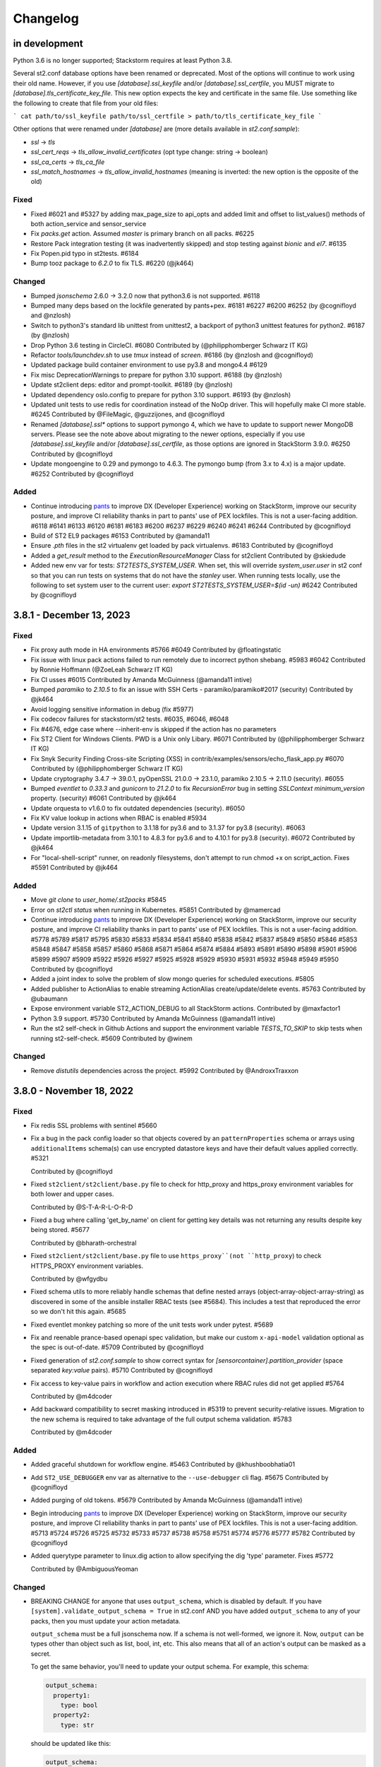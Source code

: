 Changelog
=========

in development
--------------

Python 3.6 is no longer supported; Stackstorm requires at least Python 3.8.

Several st2.conf database options have been renamed or deprecated. Most of the options will continue to work using their old name.
However, if you use `[database].ssl_keyfile` and/or `[database].ssl_certfile`, you MUST migrate to `[database].tls_certificate_key_file`.
This new option expects the key and certificate in the same file. Use something like the following to create that file from your old files:

```
cat path/to/ssl_keyfile path/to/ssl_certfile > path/to/tls_certificate_key_file
```

Other options that were renamed under `[database]` are (more details available in `st2.conf.sample`):

* `ssl` -> `tls`
* `ssl_cert_reqs` -> `tls_allow_invalid_certificates` (opt type change: string -> boolean)
* `ssl_ca_certs` -> `tls_ca_file`
* `ssl_match_hostnames` -> `tls_allow_invalid_hostnames` (meaning is inverted: the new option is the opposite of the old)

Fixed
~~~~~
* Fixed #6021 and #5327 by adding max_page_size to api_opts and added limit and offset to list_values() methods of
  both action_service and sensor_service
* Fix `packs.get` action. Assumed `master` is primary branch on all packs. #6225
* Restore Pack integration testing (it was inadvertently skipped) and stop testing against `bionic` and `el7`. #6135
* Fix Popen.pid typo in st2tests. #6184
* Bump tooz package to `6.2.0` to fix TLS. #6220 (@jk464)

Changed
~~~~~~~
* Bumped `jsonschema` 2.6.0 -> 3.2.0 now that python3.6 is not supported. #6118
* Bumped many deps based on the lockfile generated by pants+pex. #6181 #6227 #6200 #6252 (by @cognifloyd and @nzlosh)
* Switch to python3's standard lib unittest from unittest2, a backport of python3 unittest features for python2. #6187 (by @nzlosh)
* Drop Python 3.6 testing in CircleCI. #6080
  Contributed by (@philipphomberger Schwarz IT KG)
* Refactor `tools/launchdev.sh` to use `tmux` instead of `screen`. #6186 (by @nzlosh and @cognifloyd)
* Updated package build container environment to use py3.8 and mongo4.4  #6129
* Fix misc DeprecationWarnings to prepare for python 3.10 support. #6188 (by @nzlosh)
* Update st2client deps: editor and prompt-toolkit. #6189 (by @nzlosh)
* Updated dependency oslo.config to prepare for python 3.10 support. #6193 (by @nzlosh)

* Updated unit tests to use redis for coordination instead of the NoOp driver. This will hopefully make CI more stable. #6245
  Contributed by @FileMagic, @guzzijones, and @cognifloyd

* Renamed `[database].ssl*` options to support pymongo 4, which we have to update to support newer MongoDB servers.
  Please see the note above about migrating to the newer options, especially if you use `[database].ssl_keyfile`
  and/or `[database].ssl_certfile`, as those options are ignored in StackStorm 3.9.0. #6250
  Contributed by @cognifloyd

* Update mongoengine to 0.29 and pymongo to 4.6.3. The pymongo bump (from 3.x to 4.x) is a major update. #6252
  Contributed by @cognifloyd

Added
~~~~~
* Continue introducing `pants <https://www.pantsbuild.org/docs>`_ to improve DX (Developer Experience)
  working on StackStorm, improve our security posture, and improve CI reliability thanks in part
  to pants' use of PEX lockfiles. This is not a user-facing addition.
  #6118 #6141 #6133 #6120 #6181 #6183 #6200 #6237 #6229 #6240 #6241 #6244
  Contributed by @cognifloyd
* Build of ST2 EL9 packages #6153
  Contributed by @amanda11
* Ensure `.pth` files in the st2 virtualenv get loaded by pack virtualenvs. #6183
  Contributed by @cognifloyd

* Added a `get_result` method to the `ExecutionResourceManager` Class for st2client
  Contributed by @skiedude

* Added new env var for tests: `ST2TESTS_SYSTEM_USER`. When set, this will override `system_user.user` in st2 conf
  so that you can run tests on systems that do not have the `stanley` user. When running tests locally, use the
  following to set system user to the current user: `export ST2TESTS_SYSTEM_USER=$(id -un)` #6242
  Contributed by @cognifloyd

3.8.1 - December 13, 2023
-------------------------
Fixed
~~~~~
* Fix proxy auth mode in HA environments #5766 #6049
  Contributed by @floatingstatic

* Fix issue with linux pack actions failed to run remotely due to incorrect python shebang. #5983 #6042
  Contributed by Ronnie Hoffmann (@ZoeLeah Schwarz IT KG)

* Fix CI usses #6015
  Contributed by Amanda McGuinness (@amanda11 intive)

* Bumped `paramiko` to `2.10.5` to fix an issue with SSH Certs - paramiko/paramiko#2017 (security)
  Contributed by @jk464

* Avoid logging sensitive information in debug (fix #5977)

* Fix codecov failures for stackstorm/st2 tests. #6035, #6046, #6048

* Fix #4676, edge case where --inherit-env is skipped if the action has no parameters

* Fix ST2 Client for Windows Clients. PWD is a Unix only Libary. #6071
  Contributed by (@philipphomberger Schwarz IT KG)

* Fix Snyk Security Finding Cross-site Scripting (XSS) in contrib/examples/sensors/echo_flask_app.py #6070
  Contributed by (@philipphomberger Schwarz IT KG)

* Update cryptography 3.4.7 -> 39.0.1, pyOpenSSL 21.0.0 -> 23.1.0, paramiko 2.10.5 -> 2.11.0 (security). #6055

* Bumped `eventlet` to `0.33.3` and `gunicorn` to `21.2.0` to fix `RecursionError` bug in setting `SSLContext` `minimum_version` property. (security) #6061
  Contributed by @jk464

* Update orquesta to v1.6.0 to fix outdated dependencies (security). #6050

* Fix KV value lookup in actions when RBAC is enabled #5934

* Update version 3.1.15 of ``gitpython`` to 3.1.18 for py3.6 and to 3.1.37 for py3.8 (security). #6063

* Update importlib-metadata from 3.10.1 to 4.8.3 for py3.6 and to 4.10.1 for py3.8 (security). #6072
  Contributed by @jk464

* For "local-shell-script" runner, on readonly filesystems, don't attempt to run chmod +x on script_action. Fixes #5591
  Contributed by @jk464

Added
~~~~~
* Move `git clone` to `user_home/.st2packs` #5845

* Error on `st2ctl status` when running in Kubernetes. #5851
  Contributed by @mamercad

* Continue introducing `pants <https://www.pantsbuild.org/docs>`_ to improve DX (Developer Experience)
  working on StackStorm, improve our security posture, and improve CI reliability thanks in part
  to pants' use of PEX lockfiles. This is not a user-facing addition.
  #5778 #5789 #5817 #5795 #5830 #5833 #5834 #5841 #5840 #5838 #5842 #5837 #5849 #5850
  #5846 #5853 #5848 #5847 #5858 #5857 #5860 #5868 #5871 #5864 #5874 #5884 #5893 #5891
  #5890 #5898 #5901 #5906 #5899 #5907 #5909 #5922 #5926 #5927 #5925 #5928 #5929 #5930
  #5931 #5932 #5948 #5949 #5950
  Contributed by @cognifloyd

* Added a joint index to solve the problem of slow mongo queries for scheduled executions. #5805

* Added publisher to ActionAlias to enable streaming ActionAlias create/update/delete events. #5763
  Contributed by @ubaumann

* Expose environment variable ST2_ACTION_DEBUG to all StackStorm actions.
  Contributed by @maxfactor1

* Python 3.9 support. #5730
  Contributed by Amanda McGuinness (@amanda11 intive)

* Run the st2 self-check in Github Actions and support the environment variable `TESTS_TO_SKIP` to skip tests when running st2-self-check. #5609
  Contributed by @winem

Changed
~~~~~~~
* Remove `distutils` dependencies across the project. #5992
  Contributed by @AndroxxTraxxon

3.8.0 - November 18, 2022
-------------------------

Fixed
~~~~~

* Fix redis SSL problems with sentinel #5660

* Fix a bug in the pack config loader so that objects covered by an ``patternProperties`` schema
  or arrays using ``additionalItems`` schema(s) can use encrypted datastore keys and have their
  default values applied correctly. #5321

  Contributed by @cognifloyd

* Fixed ``st2client/st2client/base.py`` file to check for http_proxy and https_proxy environment variables for both lower and upper cases.

  Contributed by @S-T-A-R-L-O-R-D

* Fixed a bug where calling 'get_by_name' on client for getting key details was not returning any results despite key being stored. #5677

  Contributed by @bharath-orchestral

* Fixed ``st2client/st2client/base.py`` file to use ``https_proxy``(not ``http_proxy``) to check HTTPS_PROXY environment variables.

  Contributed by @wfgydbu

* Fixed schema utils to more reliably handle schemas that define nested arrays (object-array-object-array-string) as discovered in some
  of the ansible installer RBAC tests (see #5684). This includes a test that reproduced the error so we don't hit this again. #5685

* Fixed eventlet monkey patching so more of the unit tests work under pytest. #5689

* Fix and reenable prance-based openapi spec validation, but make our custom ``x-api-model`` validation optional as the spec is out-of-date. #5709
  Contributed by @cognifloyd

* Fixed generation of `st2.conf.sample` to show correct syntax for `[sensorcontainer].partition_provider` (space separated `key:value` pairs). #5710
  Contributed by @cognifloyd

* Fix access to key-value pairs in workflow and action execution where RBAC rules did not get applied #5764

  Contributed by @m4dcoder

* Add backward compatibility to secret masking introduced in #5319 to prevent security-relative issues.
  Migration to the new schema is required to take advantage of the full output schema validation. #5783

  Contributed by @m4dcoder


Added
~~~~~

* Added graceful shutdown for workflow engine. #5463
  Contributed by @khushboobhatia01

* Add ``ST2_USE_DEBUGGER`` env var as alternative to the ``--use-debugger`` cli flag. #5675
  Contributed by @cognifloyd

* Added purging of old tokens. #5679
  Contributed by Amanda McGuinness (@amanda11 intive)

* Begin introducing `pants <https://www.pantsbuild.org/docs>`_ to improve DX (Developer Experience)
  working on StackStorm, improve our security posture, and improve CI reliability thanks in part
  to pants' use of PEX lockfiles. This is not a user-facing addition. #5713 #5724 #5726 #5725 #5732 #5733 #5737 #5738 #5758 #5751 #5774 #5776 #5777 #5782
  Contributed by @cognifloyd

* Added querytype parameter to linux.dig action to allow specifying the dig 'type' parameter. Fixes #5772

  Contributed by @AmbiguousYeoman

Changed
~~~~~~~

* BREAKING CHANGE for anyone that uses ``output_schema``, which is disabled by default.
  If you have ``[system].validate_output_schema = True`` in st2.conf AND you have added
  ``output_schema`` to any of your packs, then you must update your action metadata.

  ``output_schema`` must be a full jsonschema now. If a schema is not well-formed, we ignore it.
  Now, ``output`` can be types other than object such as list, bool, int, etc.
  This also means that all of an action's output can be masked as a secret.

  To get the same behavior, you'll need to update your output schema.
  For example, this schema:

  .. code-block:: yaml

    output_schema:
      property1:
        type: bool
      property2:
        type: str

  should be updated like this:

  .. code-block:: yaml

    output_schema:
      type: object
      properties:
        property1:
          type: bool
        property2:
          type: str
      additionalProperties: false

  #5319

  Contributed by @cognifloyd

* Changed the `X-XSS-Protection` HTTP header from `1; mode=block` to `0` in the `conf/nginx/st2.conf` to align with the OWASP security standards. #5298

  Contributed by @LiamRiddell

* Use PEP 440 direct reference requirements instead of legacy PIP VCS requirements. Now, our ``*.requirements.txt`` files use
  ``package-name@ git+https://url@version ; markers`` instead of ``git+https://url@version#egg=package-name ; markers``. #5673
  Contributed by @cognifloyd

* Move from udatetime to ciso8601 for date functionality ahead of supporting python3.9 #5692
  Contributed by Amanda McGuinness (@amanda11 intive)

* Refactor tests to use python imports to identify test fixtures. #5699 #5702 #5703 #5704 #5705 #5706
  Contributed by @cognifloyd

* Refactor ``st2-generate-schemas`` so that logic is in an importable module. #5708
  Contributed by @cognifloyd

Removed
~~~~~~~

* Removed st2exporter service. It is unmaintained and does not get installed. It was
  originally meant to help with analytics by exporting executions as json files that
  could be imported into something like elasticsearch. Our code is now instrumented
  to make a wider variety of stats available to metrics drivers. #5676
  Contributed by @cognifloyd

3.7.0 - May 05, 2022
--------------------

Added
~~~~~

* Added st2 API get action parameters by ref. #5509

  API endpoint ``/api/v1/actions/views/parameters/{action_id}`` accepts ``ref_or_id``.

  Contributed by @DavidMeu

* Enable setting ttl for MockDatastoreService. #5468

  Contributed by @ytjohn

* Added st2 API and CLI command for actions clone operation.

  API endpoint ``/api/v1/actions/{ref_or_id}/clone`` takes ``ref_or_id`` of source action.
  Request method body takes destination pack and action name. Request method body also takes
  optional parameter ``overwrite``. ``overwrite = true`` in case of destination action already exists and to be
  overwritten.

  CLI command ``st2 action clone <ref_or_id> <dest_pack> <dest_action>`` takes source ``ref_or_id``, destination
  pack name and destination action name as mandatory arguments.
  In case destination already exists then command takes optional argument ``-f`` or ``--force`` to overwrite
  destination action. #5345

  Contributed by @mahesh-orch.

* Implemented RBAC functionality for existing ``KEY_VALUE_VIEW, KEY_VALUE_SET, KEY_VALUE_DELETE`` and new permission types ``KEY_VALUE_LIST, KEY_VALUE_ALL``.
  RBAC is enabled in the ``st2.conf`` file. Access to a key value pair is checked in the KeyValuePair API controller. #5354

  Contributed by @m4dcoder and @ashwini-orchestral

* Added service deregistration on shutdown of a service. #5396

  Contributed by @khushboobhatia01

* Added pysocks python package for SOCKS proxy support. #5460

  Contributed by @kingsleyadam

* Added support for multiple LDAP hosts to st2-auth-ldap. #5535, https://github.com/StackStorm/st2-auth-ldap/pull/100

  Contributed by @ktyogurt

* Implemented graceful shutdown for action runner. Enabled ``graceful_shutdown`` in ``st2.conf`` file. #5428

  Contributed by @khushboobhatia01

* Enhanced 'search' operator to allow complex criteria matching on payload items. #5482

  Contributed by @erceth

* Added cancel/pause/resume requester information to execution context. #5554

  Contributed by @khushboobhatia01

* Added `trigger.headers_lower` to webhook trigger payload. This allows rules to match webhook triggers
  without dealing with the case-sensitive nature of `trigger.headers`, as `triggers.headers_lower` providers
  the same headers, but with the header name lower cased. #5038

  Contributed by @Rand01ph

* Added support to override enabled parameter of resources. #5506

  Contributed by Amanda McGuinness (@amanda11 Intive)

* Add new ``api.auth_cookie_secure`` and ``api.auth_cookie_same_site`` config options which
  specify values which are set for ``secure`` and ``SameSite`` attribute for the auth cookie
  we set when authenticating via token / api key in query parameter value (e.g. via st2web).

  For security reasons, ``api.auth_cookie_secure`` defaults to ``True``. This should only be
  changed to ``False`` if you have a valid reason to not run StackStorm behind HTTPs proxy.

  Default value for ``api.auth_cookie_same_site`` is ``lax``. If you want to disable this
  functionality so it behaves the same as in the previous releases, you can set that option
  to ``None``.

  #5248

  Contributed by @Kami.

* Add new ``st2 action-alias test <message string>`` CLI command which allows users to easily
  test action alias matching and result formatting.

  This command will first try to find a matching alias (same as ``st2 action-alias match``
  command) and if a match is found, trigger an execution (same as ``st2 action-alias execute``
  command) and format the execution result.

  This means it uses exactly the same flow as commands on chat, but the interaction avoids
  chat and hubot which should make testing and developing aliases easier and faster. #5143

  #5143

  Contributed by @Kami.

* Add new ``credentials.basic_auth = username:password`` CLI configuration option.

  This argument allows client to use additional set of basic auth credentials when talking to the
  StackStorm API endpoints (api, auth, stream) - that is, in addition to the token / api key
  native StackStorm auth.

  This allows for simple basic auth based multi factor authentication implementation for
  installations which don't utilize SSO.

  #5152

  Contributed by @Kami.

* Add new audit message when a user has decrypted a key whether manually in the container (st2 key get [] --decrypt)
  or through a workflow with a defined config. #5594
  Contributed by @dmork123

* Added garbage collection for rule_enforcement and trace models #5596/5602
  Contributed by Amanda McGuinness (@amanda11 intive)


* Added garbage collection for workflow execution and task execution objects #4924
  Contributed by @srimandaleeka01 and @amanda11

Changed
~~~~~~~

* Minor updates for RockyLinux. #5552

  Contributed by Amanda McGuinness (@amanda11 intive)

* Bump black to v22.3.0 - This is  used internally to reformat our python code. #5606

* Updated paramiko version to 2.10.3 to add support for more key verification algorithms. #5600

Fixed
~~~~~

* Fix deserialization bug in st2 API for url encoded payloads. #5536

  Contributed by @sravs-dev

* Fix issue of WinRM parameter passing fails for larger scripts.#5538

  Contributed by @ashwini-orchestral

* Fix Type error for ``time_diff`` critera comparison. convert the timediff value as float to match
  ``timedelta.total_seconds()`` return. #5462

  Contributed by @blackstrip

* Fix issue with pack option not working when running policy list cli #5534

  Contributed by @momokuri-3

* Fix exception thrown if action parameter contains {{ or {% and no closing jinja characters. #5556

  contributed by @guzzijones12

* Link shutdown routine and sigterm handler to main thread #5555

  Contributed by @khushboobhatia01

* Change compound index for ActionExecutionDB to improve query performance #5568

  Contributed by @khushboobhatia01

* Fix build issue due to MarkUpSafe 2.1.0 removing soft_unicode

  Contributed by Amanda McGuinness (@amanda11 intive) #5581

* Fixed regression caused by #5358. Use string lock name instead of object ID. #5484

  Contributed by @khushboobhatia01

* Fix ``st2-self-check`` script reporting falsey success when the nested workflows runs failed. #5487

* Fix actions from the contrib/linux pack that fail on CentOS-8 but work on other operating systems and distributions. (bug fix) #4999 #5004

  Reported by @blag and @dove-young contributed by @winem.

* Use byte type lock name which is supported by all tooz drivers. #5529

  Contributed by @khushboobhatia01

* Fixed issue where pack index searches are ignoring no_proxy #5497

  Contributed by @minsis

* Fixed trigger references emitted by ``linux.file_watch.line``. #5467

  Prior to this patch multiple files could be watched but the rule reference of last registered file
  would be used for all trigger emissions causing rule enforcement to fail.  References are now tracked
  on a per file basis and used in trigger emissions.

  Contributed by @nzlosh

* Downgrade tenacity as tooz dependency on tenacity has always been < 7.0.0 #5607

  Contributed by @khushboobhatia01

* Pin ``typing-extensions<4.2`` (used indirectly by st2client) to maintain python 3.6 support. #5638


3.6.0 - October 29, 2021
------------------------

Added
~~~~~

* Added possibility to add new values to the KV store via CLI without leaking them to the shell history. #5164

* ``st2.conf`` is now the only place to configure ports for ``st2api``, ``st2auth``, and ``st2stream``.

  We replaced the static ``.socket`` sytemd units in deb and rpm packages with a python-based generator for the
  ``st2api``, ``st2auth``, and ``st2stream`` services. The generators will get ``<ip>:<port>`` from ``st2.conf``
  to create the ``.socket`` files dynamically. #5286 and st2-packages#706

  Contributed by @nzlosh

Changed
~~~~~~~

* Modified action delete API to delete action files from disk along with backward compatibility.

  From CLI ``st2 action delete <pack>.<action>`` will delete only action database entry.
  From CLI ``st2 action delete --remove-files <pack>.<action>`` or ``st2 action delete -r <pack>.<action>``
  will delete action database entry along with files from disk.

  API action DELETE method with ``{"remove_files": true}`` argument in json body will remove database
  entry of action along with files from disk.
  API action DELETE method with ``{"remove_files": false}`` or no additional argument in json body will remove
  only action database entry. #5304, #5351, #5360

  Contributed by @mahesh-orch.

* Removed --python3 deprecated flag from st2client. #5305

  Contributed by Amanda McGuinness (@amanda11 Ammeon Solutions)

  Contributed by @blag.
* Fixed ``__init__.py`` files to use double quotes to better align with black linting #5299

  Contributed by @blag.

* Reduced minimum TTL on garbage collection for action executions and trigger instances from 7 days to 1 day. #5287

  Contributed by @ericreeves.

* update db connect mongo connection test - `isMaster` MongoDB command depreciated, switch to `ping` #5302, #5341

  Contributed by @lukepatrick

* Actionrunner worker shutdown should stop Kombu consumer thread. #5338

  Contributed by @khushboobhatia01

* Move to using Jinja sandboxed environment #5359

  Contributed by Amanda McGuinness (@amanda11 Ammeon Solutions)

* Pinned python module `networkx` to versions between 2.5.1(included) and 2.6(excluded) because Python v3.6 support was dropped in v2.6.
  Also pinned `decorator==4.4.2` (dependency of `networkx<2.6`) to work around missing python 3.8 classifiers on `decorator`'s wheel. #5376

  Contributed by @nzlosh

* Add new ``--enable-profiler`` flag to all the servies. This flag enables cProfiler based profiler
  for the service in question and  dumps the profiling data to a file on process
  exit.

  This functionality should never be used in production, but only in development environments or
  similar when profiling code. #5199

  Contributed by @Kami.

* Add new ``--enable-eventlet-blocking-detection`` flag to all the servies. This flag enables
  eventlet long operation / blocked main loop logic which throws an exception if a particular
  code blocks longer than a specific duration in seconds.

  This functionality should never be used in production, but only in development environments or
  similar when debugging code. #5199

* Silence pylint about dev/debugging utility (tools/direct_queue_publisher.py) that uses pika because kombu
  doesn't support what it does. If anyone uses that utility, they have to install pika manually. #5380

* Fixed version of cffi as changes in 1.15.0 meant that it attempted to load libffi.so.8. #5390

  Contributed by @amanda11, Ammeon Solutions

* Updated Bash installer to install latest RabbitMQ version rather than out-dated version available
  in OS distributions.

  Contributed by @amanda11, Ammeon Solutions

Fixed
~~~~~

* Correct error reported when encrypted key value is reported, and another key value parameter that requires conversion is present. #5328
  Contributed by @amanda11, Ammeon Solutions

* Make ``update_executions()`` atomic by protecting the update with a coordination lock. Actions, like workflows, may have multiple
  concurrent updates to their execution state. This makes those updates safer, which should make the execution status more reliable. #5358

  Contributed by @khushboobhatia01

* Fix "not iterable" error for ``output_schema`` handling. If a schema is not well-formed, we ignore it.
  Also, if action output is anything other than a JSON object, we do not try to process it any more.
  ``output_schema`` will change in a future release to support non-object output. #5309

  Contributed by @guzzijones

* ``core.inject_trigger``: resolve ``trigger`` payload shadowing by deprecating ``trigger`` param in favor of ``trigger_name``.
  ``trigger`` param is still available for backwards compatibility, but will be removed in a future release. #5335 and #5383

  Contributed by @mjtice

3.5.0 - June 23, 2021
---------------------

Added
~~~~~

* Added web header settings for additional security hardening to nginx.conf: X-Frame-Options,
  Strict-Transport-Security, X-XSS-Protection and server-tokens. #5183

  Contributed by @shital.

* Added support for ``limit`` and ``offset`` argument to the ``list_values`` data store
  service method (#5097 and #5171).

  Contributed by @anirudhbagri.

* Various additional metrics have been added to the action runner service to provide for better
  operational visibility. (improvement) #4846

  Contributed by @Kami.

* Added sensor model to list of JSON schemas auto-generated by `make schemasgen` that can be used
  by development tools to validate pack contents. (improvement)

* Added the command line utility `st2-validate-pack` that can be used by pack developers to
  validate pack contents. (improvement)

* Fix a bug in the API and CLI code which would prevent users from being able to retrieve resources
  which contain non-ascii (utf-8) characters in the names / references. (bug fix) #5189

  Contributed by @Kami.

* Fix a bug in the API router code and make sure we return correct and user-friendly error to the
  user in case we fail to parse the request URL / path because it contains invalid or incorrectly
  URL encoded data.

  Previously such errors weren't handled correctly which meant original exception with a stack
  trace got propagated to the user. (bug fix) #5189

  Contributed by @Kami.

* Make redis the default coordinator backend.

* Fix a bug in the pack config loader so that objects covered by an additionalProperties schema
  can use encrypted datastore keys and have their default values applied correctly. #5225

  Contributed by @cognifloyd.

* Add new ``database.compressors`` and ``database.zlib_compression_level`` config option which
  specifies compression algorithms client supports for network / transport level compression
  when talking to MongoDB.

  Actual compression algorithm used will be then decided by the server and depends on the
  algorithms which are supported by the server + client.

  Possible / valid values include: zstd, zlib. Keep in mind that zstandard (zstd) is only supported
  by MongoDB >= 4.2.

  Our official Debian and RPM packages bundle ``zstandard`` dependency by default which means
  setting this value to ``zstd`` should work out of the box as long as the server runs
  MongoDB >= 4.2. #5177

  Contributed by @Kami.

* Add support for compressing the payloads which are sent over the message bus. Compression is
  disabled by default and user can enable it by setting ``messaging.compression`` config option
  to one of the following values: ``zstd``, ``lzma``, ``bz2``, ``gzip``.

  In most cases we recommend using ``zstd`` (zstandard) since it offers best trade off between
  compression ratio and number of CPU cycles spent for compression and compression.

  How this will affect the deployment and throughput is very much user specific (workflow and
  resources available). It may make sense to enable it when generic action trigger is enabled
  and when working with executions with large textual results. #5241

  Contributed by @Kami.

* Mask secrets in output of an action execution in the API if the action has an output schema
  defined and one or more output parameters are marked as secret. #5250

  Contributed by @mahesh-orch.

Changed
~~~~~~~

* All the code has been refactored using black and black style is automatically enforced and
  required for all the new code. (#5156)

  Contributed by @Kami.

* Default nginx config (``conf/nginx/st2.conf``) which is used by the installer and Docker
  images has been updated to only support TLS v1.2 and TLS v1.3 (support for TLS v1.0 and v1.1
  has been removed).

  Keep in mind that TLS v1.3 will only be used when nginx is running on more recent distros
  where nginx is compiled against OpenSSL v1.1.1 which supports TLS 1.3. #5183 #5216

  Contributed by @Kami and @shital.

* Add new ``-x`` argument to the ``st2 execution get`` command which allows
  ``result`` field to be excluded from the output. (improvement) #4846

* Update ``st2 execution get <id>`` command to also display execution ``log`` attribute which
  includes execution state transition information.

  By default ``end_timestamp`` attribute and ``duration`` attribute displayed in the command
  output only include the time it took action runner to finish running actual action, but it
  doesn't include the time it it takes action runner container to fully finish running the
  execution - this includes persisting execution result in the database.

  For actions which return large results, there could be a substantial discrepancy - e.g.
  action itself could finish in 0.5 seconds, but writing data to the database could take
  additional 5 seconds after the action code itself was executed.

  For all purposes until the execution result is  persisted to the database, execution is
  not considered as finished.

  While writing result to the database action runner is also consuming CPU cycles since
  serialization of large results is a CPU intensive task.

  This means that "elapsed" attribute and start_timestamp + end_timestamp will make it look
  like actual action completed in 0.5 seconds, but in reality it took 5.5 seconds (0.5 + 5 seconds).

  Log attribute can be used to determine actual duration of the execution (from start to
  finish). (improvement) #4846

  Contributed by @Kami.

* Various internal improvements (reducing number of DB queries, speeding up YAML parsing, using
  DB object cache, etc.) which should speed up pack action registration between 15-30%. This is
  especially pronounced with packs which have a lot of actions (e.g. aws one).
  (improvement) #4846

  Contributed by @Kami.

* Underlying database field type and storage format for the ``Execution``, ``LiveAction``,
  ``WorkflowExecutionDB``, ``TaskExecutionDB`` and ``TriggerInstanceDB`` database models has
  changed.

  This new format is much faster and efficient than the previous one. Users with larger executions
  (executions with larger results) should see the biggest improvements, but the change also scales
  down so there should also be improvements when reading and writing executions with small and
  medium sized results.

  Our micro and end to benchmarks have shown improvements up to 15-20x for write path (storing
  model in the database) and up to 10x for the read path.

  To put things into perspective - with previous version, running a Python runner action which
  returns 8 MB result would take around ~18 seconds total, but with this new storage format, it
  takes around 2 seconds (in this context, duration means the from the time the execution was
  scheduled to the time the execution model and result was written and available in the database).

  The difference is even larger when working with Orquesta workflows.

  Overall performance improvement doesn't just mean large decrease in those operation timings, but
  also large overall reduction of CPU usage - previously serializing large results was a CPU
  intensive time since it included tons of conversions and transformations back and forth.

  The new format is also around 10-20% more storage efficient which means that it should allows
  for larger model values (MongoDB document size limit is 16 MB).

  The actual change should be fully opaque and transparent to the end users - it's purely a
  field storage implementation detail and the code takes care of automatically handling both
  formats when working with those object.

  Same field data storage optimizations have also been applied to workflow related database models
  which should result in the same performance improvements for Orquesta workflows which pass larger
  data sets / execution results around.

  Trigger instance payload field has also been updated to use this new field type which should
  result in lower CPU utilization and better throughput of rules engine service when working with
  triggers with larger payloads.

  This should address a long standing issue where StackStorm was reported to be slow and CPU
  inefficient with handling large executions.

  If you want to migrate existing database objects to utilize the new type, you can use
  ``st2common/bin/migrations/v3.5/st2-migrate-db-dict-field-values`` migration
  script. (improvement) #4846

  Contributed by @Kami.

* Add new ``result_size`` field to the ``ActionExecutionDB`` model. This field will only be
  populated for executions which utilize new field storage format.

  It holds the size of serialzed execution result field in bytes. This field will allow us to
  implement more efficient execution result retrieval and provide better UX since we will be
  able to avoid loading execution results in the WebUI for executions with very large results
  (which cause browser to freeze). (improvement) #4846

  Contributed by @Kami.

* Add new ``/v1/executions/<id>/result[?download=1&compress=1&pretty_format=1]`` API endpoint
  which can be used used to retrieve or download raw execution result as (compressed) JSON file.

  This endpoint will primarily be used by st2web when executions produce very large results so
  we can avoid loading, parsing and formatting those very large results as JSON in the browser
  which freezes the browser window / tab. (improvement) #4846

  Contributed by @Kami.

* Update ``jinja2`` dependency to the latest stable version (2.11.3). #5195

* Update ``pyyaml`` dependency to the latest stable version (5.4). #5207

* Update various dependencies to latest stable versions (``bcrypt``, ``appscheduler``, ``pytz``,
  ``python-dateutil``, ``psutil``, ``passlib``, ``gunicorn``, ``flex``, ``cryptography``.
  ``eventlet``, ``greenlet``, ``webob`` , ``mongoengine``, ``pymongo``, ``requests``,
  ``pyyaml``, ``kombu``, ``amqp``, ``python-ldap``).

  #5215, https://github.com/StackStorm/st2-auth-ldap/pull/94

  Contributed by @Kami.

* Update code and dependencies so it supports Python 3.8 and Mongo DB 4.4 #5177

  Contributed by @nzloshm @winem @Kami.

* StackStorm Web UI (``st2web``) has been updated to not render and display execution results
  larger than 200 KB directly in the history panel in the right side bar by default anymore.
  Instead a link to view or download the raw result is displayed.

  Execution result widget was never optimized to display very large results (especially for
  executions which return large nested dictionaries) so it would freeze and hang the whole
  browser tab / window when trying to render / display large results.

  If for some reason you want to revert to the old behavior (this is almost never a good idea
  since it will cause browser to freeze when trying to display large results), you can do that by
  setting ``max_execution_result_size_for_render`` option in the config to a very large value (e.g.
  ``max_execution_result_size_for_render: 16 * 1024 * 1024``).

  https://github.com/StackStorm/st2web/pull/868

  Contributed by @Kami.

* Some of the config option registration code has been refactored to ignore "option already
  registered" errors. That was done as a work around for an occasional race in the tests and
  also to make all of the config option registration code expose the same consistent API. #5234

  Contributed by @Kami.

* Update ``pyywinrm`` dependency to the latest stable version (0.4.1). #5212

  Contributed by @chadpatt .

* Monkey patch on st2stream earlier in flow #5240

  Contributed by Amanda McGuinness (@amanda11 Ammeon Solutions)

* Support % in CLI arguments by reading the ConfigParser() arguments with raw=True.

  This removes support for '%' interpolations on the configuration arguments.

  See https://docs.python.org/3.8/library/configparser.html#configparser.ConfigParser.get for
  further details. #5253

  Contributed by @winem.

* Remove duplicate host header in the nginx config for the auth endpoint.

* Update orquesta to v1.4.0.

Improvements
~~~~~~~~~~~~

* CLI has been updated to use or ``orjson`` when parsing API response and C version of the YAML
  safe dumper when formatting execution result for display. This should result in speed up when
  displaying execution result (``st2 execution get``, etc.) for executions with large results.

  When testing it locally, the difference for execution with 8 MB result was 18 seconds vs ~6
  seconds. (improvement) #4846

  Contributed by @Kami.

* Update various Jinja functiona to utilize C version of YAML ``safe_{load,dump}`` functions and
  orjson for better performance. (improvement) #4846

  Contributed by @Kami.

* For performance reasons, use ``udatetime`` library for parsing ISO8601 / RFC3339 date strings
  where possible. (improvement) #4846

  Contributed by @Kami.

* Speed up service start up time by speeding up runners registration on service start up by
  re-using existing stevedore ``ExtensionManager`` instance instead of instantiating new
  ``DriverManager`` instance per extension which is not necessary and it's slow since it requires
  disk / pkg resources scan for each extension. (improvement) #5198

  Contributed by @Kami.

* Add new ``?max_result_size`` query parameter filter to the ``GET /v1/executiond/<id>`` API
  endpoint.

  This query parameter allows clients to implement conditional execution result retrieval and
  only retrieve the result field if it's smaller than the provided value.

  This comes handy in the various client scenarios (such as st2web) where we don't display and
  render very large results directly since it allows to speed things up and decrease amount of
  data retrieved and parsed. (improvement) #5197

  Contributed by @Kami.

* Update default nginx config which is used for proxying API requests and serving static
  content to only allow HTTP methods which are actually used by the services (get, post, put,
  delete, options, head).

  If a not-allowed method is used, nginx will abort the request early and return 405 status
  code. #5193

  Contributed by @ashwini-orchestral

* Update default nginx config which is used for proxying API requests and serving static
  content to not allow range requests. #5193

  Contributed by @ashwini-orchestral

* Drop unused python dependencies: prometheus_client, python-gnupg, more-itertools, zipp. #5228

  Contributed by @cognifloyd.

* Update majority of the "resource get" CLI commands (e.g. ``st2 execution get``,
  ``st2 action get``, ``st2 rule get``, ``st2 pack get``, ``st2 apikey get``, ``st2 trace get``,
  ``st2 key get``, ``st2 webhook get``, ``st2  timer get``, etc.) so they allow for retrieval
  and printing of information for multiple resources using the following notation:
  ``st2 <resource> get <id 1> <id 2> <id n>``, e.g. ``st2 action.get pack.show packs.get
  packs.delete``

  This change is fully backward compatible when retrieving only a single resource (aka single
  id is passed to the command).

  When retrieving a single source the command will throw and exit with non-zero if a resource is
  not found, but when retrieving multiple resources, command will just print an error and
  continue with printing the details of any other found resources. (new feature) #4912

  Contributed by @Kami.

Fixed
~~~~~

* Refactor spec_loader util to use yaml.load with SafeLoader. (security)
  Contributed by @ashwini-orchestral

* Import ABC from collections.abc for Python 3.10 compatibility. (#5007)
  Contributed by @tirkarthi

* Updated to use virtualenv 20.4.0/PIP20.3.3 and fixate-requirements to work with PIP 20.3.3 #512
  Contributed by Amanda McGuinness (@amanda11 Ammeon Solutions)

* Fix ``st2 execution get --with-schema`` flag.  (bug fix) #4846

  Contributed by @Kami.

* Fix SensorTypeAPI schema to use class_name instead of name since documentation for pack
  development uses class_name and registrar used to load sensor to database assign class_name
  to name in the database model. (bug fix)

* Updated paramiko version to 2.7.2, to go with updated cryptography to prevent problems
  with ssh keys on remote actions. #5201

  Contributed by Amanda McGuinness (@amanda11 Ammeon Solutions)

* Update rpm package metadata and fix ``Provides`` section for RHEL / CentOS 8 packages.

  In the previous versions, RPM metadata would incorrectly signal that the ``st2`` package
  provides various Python libraries which it doesn't (those Python libraries are only used
  internally for the package local virtual environment).

  https://github.com/StackStorm/st2-packages/pull/697

  Contributed by @Kami.

* Make sure ``st2common.util.green.shell.run_command()`` doesn't leave stray / zombie processes
  laying around in some command timeout scenarios. #5220

  Contributed by @r0m4n-z.

* Fix support for skipping notifications for workflow actions. Previously if action metadata
  specified an empty list for ``notify`` parameter value, that would be ignored / not handled
  correctly for workflow (orquesta, action chain) actions. #5221 #5227

  Contributed by @khushboobhatia01.

* Clean up to remove unused methods in the action execution concurrency policies. #5268

3.4.1 - March 14, 2021
----------------------

Added
~~~~~


* Service start up code has been updated to log a warning if a non-utf-8 encoding / locale is
  detected.

  Using non-utf-8 locale while working with unicode data will result in various issues so users
  are strongly recommended to ensure encoding for all the StackStorm service is
  set to ``utf-8``. (#5182)

  Contributed by @Kami.

Changed
~~~~~~~

* Use `sudo -E` to fix GitHub Actions tests #5187

  Contributed by @cognifloyd

Fixed
~~~~~

* Properly handle unicode strings in logs #5184

  Fix a logging loop when attempting to encode Unicode characters in locales that do not support
  Unicode characters - CVE-2021-28667.

  See https://stackstorm.com/2021/03/10/stackstorm-v3-4-1-security-fix/ for more information.

  Contributed by @Kami

* Fix SensorTypeAPI schema to use class_name instead of name since documentation for pack
  development uses class_name and registrar used to load sensor to database assign class_name
  to name in the database model. (bug fix)

* Updated paramiko version to 2.7.2, to go with updated cryptography to prevent problems
  with ssh keys on remote actions. #5201

  Contributed by Amanda McGuinness (@amanda11 Ammeon Solutions)

3.4.0 - March 02, 2021
----------------------

Added
~~~~~

* Added support for GitLab SSH URLs on pack install and download actions. (improvement) #5050
  Contributed by @asthLucas

* Added st2-rbac-backend pip requirements for RBAC integration. (new feature) #5086
  Contributed by @hnanchahal

* Added notification support for err-stackstorm. (new feature) #5051

* Added st2-auth-ldap pip requirements for LDAP auth integartion. (new feature) #5082
  Contributed by @hnanchahal

* Added --register-recreate-virtualenvs flag to st2ctl reload to recreate virtualenvs from
  scratch. (part of upgrade instructions) #5167

  Contributed by @winem and @blag

Changed
~~~~~~~

* Updated deprecation warning for python 2 pack installs, following python 2 support removal. #5099
  Contributed by @amanda11

* Improve the st2-self-check script to echo to stderr and exit if it isn't run with a
  ST2_AUTH_TOKEN or ST2_API_KEY environment variable. (improvement) #5068

* Added timeout parameter for packs.install action to help with long running installs that exceed the
  default timeout of 600 sec which is defined by the python_script action runner (improvement) #5084

  Contributed by @hnanchahal

* Upgraded cryptography version to 3.2 to avoid CVE-2020-25659 (security) #5095

* Converted most CI jobs from Travis to GitHub Actions (all except Integration tests).

  Contributed by @nmaludy, @winem, and @blag

* Updated cryptography dependency to version 3.3.2 to avoid CVE-2020-36242 (security) #5151

* Update most of the code in the StackStorm API and services layer to utilize ``orjson`` library
  for serializing and de-serializing json.

  That should result in better json serialization and deserialization performance.

  The change should be fully backward compatible, only difference is that API JSON responses now
  won't be indented using 4 spaces by default (indenting adds unnecessary overhead and if needed,
  the response can be pretty formatted on the client side using ``jq`` or similar). (improvement)
  #5153

  Contributed by @Kami

Fixed
~~~~~

* Pin chardet version as newest version was incompatible with pinned requests version #5101
  Contributed by @amanda11

* Fixed issue were st2tests was not getting installed using pip because no version was specified.
  Contributed by @anirudhbagri

* Added monkey patch fix to st2stream to enable it to work with mongodb via SSL. (bug fix) #5078 #5091

* Fix nginx buffering long polling stream to client.  Instead of waiting for closed connection
  wait for final event to be sent to client. (bug fix) #4842  #5042

  Contributed by @guzzijones

* StackStorm now explicitly decodes pack files as utf-8 instead of implicitly as ascii (bug fix)
  #5106, #5107

* Fix incorrect array parameter value casting when executing action via chatops or using
  ``POST /aliasexecution/match_and_execute`` API endpoint. The code would incorrectly assume the
  value is always a string, but that may not be the cast - they value could already be a list and
  in this case we don't want any casting to be performed. (bug fix) #5141

  Contributed by @Kami.

* Fix ``@parameter_name=/path/to/file/foo.json`` notation in the ``st2 run`` command which didn't
  work correctly because it didn't convert read bytes to string / unicode type. (bug fix) #5140

  Contributed by @Kami.

* Fix broken ``st2 action-alias execute`` command and make sure it works
  correctly. (bug fix) #5138

  Contributed by @Kami.

Removed
~~~~~~~

* Removed --python3 pack install option  #5100
  Contributed by @amanda11

* Removed submit-debug-info tool and the st2debug component #5103

* Removed check-licence script (cleanup) #5092

  Contributed by @kroustou

* Updated Makefile and CI to use Python 3 only, removing Python 2 (cleanup) #5090

  Contributed by @blag

* Remove st2resultstracker from st2ctl, the development environment and the st2actions setup.py (cleanup) #5108

  Contributed by @winem

3.3.0 - October 06, 2020
------------------------

Added
~~~~~
* Add make command to autogen JSON schema from the models of action, rule, etc. Add check
  to ensure update to the models require schema to be regenerated. (new feature)
* Improved st2sensor service logging message when a sensor will not be loaded when assigned to a
  different partition (@punkrokk) #4991
* Add support for a configurable connect timeout for SSH connections as requested in #4715
  by adding the new configuration parameter ``ssh_connect_timeout`` to the ``ssh_runner``
  group in st2.conf. (new feature) #4914

  This option was requested by Harry Lee (@tclh123) and contributed by Marcel Weinberg (@winem).
* Added a FAQ for the default user/pass for the `tools/launch_dev.sh` script and print out the
  default pass to screen when the script completes. (improvement) #5013

  Contributed by @punkrokk
* Added deprecation warning if attempt to install or download a pack that only supports
  Python 2. (new feature) #5037

  Contributed by @amanda11
* Added deprecation warning to each StackStorm service log, if service is running with
  Python 2. (new feature) #5043

  Contributed by @amanda11
* Added deprecation warning to st2ctl, if st2 python version is Python 2. (new feature) #5044

  Contributed by @amanda11

Changed
~~~~~~~

* Switch to MongoDB ``4.0`` as the default version starting with all supported OS's in st2
  ``v3.3.0`` (improvement) #4972

  Contributed by @punkrokk

* Added an enhancement where ST2api.log no longer reports the entire traceback when trying to get a datastore value
  that does not exist. It now reports a simplified log for cleaner reading. Addresses and Fixes #4979. (improvement) #4981

  Contributed by Justin Sostre (@saucetray)
* The built-in ``st2.action.file_writen`` trigger has been renamed to ``st2.action.file_written``
  to fix the typo (bug fix) #4992
* Renamed reference to the RBAC backend/plugin from ``enterprise`` to ``default``. Updated st2api
  validation to use the new value when checking RBAC configuration. Removed other references to
  enterprise for RBAC related contents. (improvement)
* Remove authentication headers ``St2-Api-Key``, ``X-Auth-Token`` and ``Cookie`` from webhook payloads to
  prevent them from being stored in the database. (security bug fix) #4983

  Contributed by @potato and @knagy
* Updated orquesta to version v1.2.0.

Fixed
~~~~~

* Fixed a bug where `type` attribute was missing for netstat action in linux pack. Fixes #4946

  Reported by @scguoi and contributed by Sheshagiri (@sheshagiri)

* Fixed a bug where persisting Orquesta to the MongoDB database returned an error
  ``message: key 'myvar.with.period' must not contain '.'``. This happened anytime an
  ``input``, ``output``, ``publish`` or context ``var`` contained a key with a ``.`` within
  the name (such as with hostnames and IP addresses). This was a regression introduced by
  trying to improve performance. Fixing this bug means we are sacrificing performance of
  serialization/deserialization in favor of correctness for persisting workflows and
  their state to the MongoDB database. (bug fix) #4932

  Contributed by Nick Maludy (@nmaludy Encore Technologies)
* Fix a bug where passing an empty list to a with items task in a subworkflow causes
  the parent workflow to be stuck in running status. (bug fix) #4954
* Fixed a bug in the example nginx HA template declared headers twice (bug fix) #4966
  Contributed by @punkrokk

* Fixed a bug in the ``paramiko_ssh`` runner where SSH sockets were not getting cleaned
  up correctly, specifically when specifying a bastion host / jump box. (bug fix) #4973

  Contributed by Nick Maludy (@nmaludy Encore Technologies)
* Fixed a bytes/string encoding bug in the ``linux.dig`` action so it should work on Python 3
  (bug fix) #4993

* Fixed a bug where a python3 sensor using ssl needs to be monkey patched earlier. See also #4832, #4975 and gevent/gevent#1016 (bug fix) #4976

  Contributed by @punkrokk
* Fixed bug where action information in RuleDB object was not being parsed properly
  because mongoengine EmbeddedDocument objects were added to JSON_UNFRIENDLY_TYPES and skipped.
  Removed this and added if to use to_json method so that mongoengine EmbeddedDocument
  are parsed properly.

  Contributed by Bradley Bishop (@bishopbm1 Encore Technologies)
* Fix a regression when updated ``dnspython`` pip dependency resulted in
  st2 services unable to connect to mongodb remote host (bug fix) #4997
* Fixed a regression in the ``linux.dig`` action on Python 3. (bug fix) #4993

  Contributed by @blag
* Fixed a bug in pack installation logging code where unicode strings were not being
  interpolated properly. (bug fix)

  Contributed by @misterpah
* Fixed a compatibility issue with the latest version of the ``logging`` library API
  where the ``find_caller()`` function introduced some new variables. (bug fix) #4923

  Contributed by @Dahfizz9897
* Fixed another logging compatibility issue with the ``logging`` API in Python 3.
  The return from the ``logging.findCaller()`` implementation now expects a 4-element
  tuple. Also, in Python 3 there are new arguments that are passed in and needs to be
  acted upon, specificall ``stack_info`` that determines the new 4th element in the returned
  tuple. (bug fix) #5057

  Contributed by Nick Maludy (@nmaludy Encore Technologies)

Removed
~~~~~~~

* Removed ``Mistral`` workflow engine (deprecation) #5011

  Contributed by Amanda McGuinness (@amanda11 Ammeon Solutions)
* Removed ``CentOS 6``/``RHEL 6`` support #4984

  Contributed by Amanda McGuinness (@amanda11 Ammeon Solutions)
* Removed our fork of ``codecov-python`` for CI and have switched back to the upstream version (improvement) #5002

3.2.0 - April 27, 2020
----------------------

Added
~~~~~
* Add support for blacklisting / whitelisting hosts to the HTTP runner by adding new
  ``url_hosts_blacklist`` and ``url_hosts_whitelist`` runner attribute. (new feature)
  #4757
* Add ``user`` parameter to ``re_run`` method of st2client. #4785
* Install pack dependencies automatically. #4769
* Add support for ``immutable_parameters`` on Action Aliases. This feature allows default
  parameters to be supplied to the action on every execution of the alias. #4786
* Add ``get_entrypoint()`` method to ``ActionResourceManager`` attribute of st2client.
  #4791
* Add support for orquesta task retry. (new feature)
* Add config option ``scheduler.execution_scheduling_timeout_threshold_min`` to better control the cleanup of scheduled actions that were orphaned. #4886

Changed
~~~~~~~
* Install pack with the latest tag version if it exists when branch is not specialized.
  (improvement) #4743
* Implement "continue" engine command to orquesta workflow. (improvement) #4740
* Update various internal dependencies to latest stable versions (apscheduler, eventlet,
  kombu, amqp, pyyaml, mongoengine, python-gnupg, paramiko, tooz, webob, bcrypt).

  Latest version of mongoengine should show some performance improvements (5-20%) when
  writing very large executions (executions with large results) to the database. #4767
* Improved development instructions in requirements.txt and dist_utils.py comment headers
  (improvement) #4774
* Add new ``actionrunner.stream_output_buffer_size`` config option and default it to ``-1``
  (previously default value was ``0``). This should result in a better performance and smaller
  CPU utilization for Python runner actions which produce a lot of output.
  (improvement)

  Reported and contributed by Joshua Meyer (@jdmeyer3) #4803
* Add new ``action_runner.pip_opts`` st2.conf config option which allows user to specify a list
  of command line option which are passed to ``pip install`` command when installing pack
  dependencies into a pack specific virtual environment. #4792
* Refactor how orquesta handles individual item result for with items task. Before the fix,
  when there are a lot of items and/or result size for each item is huge, there is a negative
  performance impact on write to the database when recording the conductor state. (improvement)
* Remove automatic rendering of workflow output when updating task state for orquesta workflows.
  This caused workflow output to render incorrectly in certain use case. The render_workflow_output
  function must be called separately. (improvement)
* Update various internal dependencies to latest stable versions (cryptography, jinja2, requests,
  apscheduler, eventlet, amqp, kombu, semver, six) #4819 (improvement)
* Improve MongoDB connection timeout related code. Connection and server selection timeout is now
  set to 3 seconds. Previously a default value of 30 seconds was used which means that for many
  connection related errors, our code would first wait for this timeout to be reached (30 seconds)
  before returning error to the end user. #4834
* Upgrade ``pymongo`` to the latest stable version (``3.10.0.``). #4835 (improvement)
* Updated Paramiko to v2.7.1 to support new PEM ECDSA key formats #4901 (improvement)
* Remove ``.scrutinizer.yml`` config file. No longer used.
* Convert escaped dict and dynamic fields in workflow db models to normal dict and dynamic fields.
  (performnce improvement)
* Add support for `PEP 508 <https://www.python.org/dev/peps/pep-0508/#environment-markers>`_
  environment markers in generated ``requirements.txt`` files. (improvement) #4895
* Use ``pip-compile`` from ``pip-tools`` instead of ``pip-conflict-checker`` (improvement) #4896
* Refactor how inbound criteria for join task in orquesta workflow is evaluated to count by
  task completion instead of task transition. (improvement)
* The workflow engine orquesta is updated to v1.1.0 for the st2 v3.2 release. The version upgrade
  contains various new features and bug fixes. Please review the release notes for the full list of
  changes at https://github.com/StackStorm/orquesta/releases/tag/v1.1.0 and the st2 upgrade notes
  for potential impact. (improvement)
* Update st2 nginx config to remove deprecated ``ssl on`` option. #4917 (improvement)
* Updated and tested tooz to v2.8.0 to apply fix for consul coordination heartbeat (@punkrokk @winem) #5121

Fixed
~~~~~
* Fix a typo that caused an internal server error when filtering actions by tags. Fixes #4918

  Reported by @mweinberg-cm and contributed by Marcel Weinberg (@winem)

* Fix the action query when filtering tags. The old implementation returned actions which have the
  provided name as action name and not as tag name. (bug fix) #4828

  Reported by @AngryDeveloper and contributed by Marcel Weinberg (@winem)
* Fix the passing of arrays to shell scripts where the arrays where not detected as such by the
  st2 action_db utility. This caused arrays to be passed as Python lists serialized into a string.

  Reported by @kingsleyadam #4804 and contributed by Marcel Weinberg (@winem) #4861
* Fix ssh zombies when using ProxyCommand from ssh config #4881 [Eric Edgar]
* Fix rbac with execution view where the rbac is unable to verify the pack or uid of the execution
  because it was not returned from the action execution db. This would result in an internal server
  error when trying to view the results of a single execution.
  Contributed by Joshua Meyer (@jdmeyer3) #4758
* Fixed logging middleware to output a ``content_length`` of ``0`` instead of ``Infinity``
  when the type of data being returned is not supported. Previously, when the value was
  set to ``Infinity`` this would result in invalid JSON being output into structured
  logs. (bug fix) #4722

  Contributed by Nick Maludy (@nmaludy Encore Technologies)
* Fix the workflow execution cancelation to proceed even if the workflow execution is not found or
  completed. (bug fix) #4735
* Added better error handling to ``contrib/linux/actions/dig.py`` to inform if dig is not installed.
  Contributed by JP Bourget (@punkrokk Syncurity) #4732
* Update ``dist_utils`` module which is bundled with ``st2client`` and other Python packages so it
  doesn't depend on internal pip API and so it works with latest pip version. (bug fix) #4750
* Fix dependency conflicts in pack CI runs: downgrade requests dependency back to 0.21.0, update
  internal dependencies and test expectations (amqp, pyyaml, prance, six) (bugfix) #4774
* Fix secrets masking in action parameters section defined inside the rule when using
  ``GET /v1/rules`` and ``GET /v1/rules/<ref>`` API endpoint. (bug fix) #4788 #4807

  Contributed by @Nicodemos305 and @jeansfelix
* Fix a bug with authentication API endpoint (``POST /auth/v1/tokens``) returning internal
  server error when running under gunicorn and when``auth.api_url`` config option was not set.
  (bug fix) #4809

  Reported by @guzzijones
* Fixed ``st2 execution get`` and ``st2 run`` not printing the ``action.ref`` for non-workflow
  actions. (bug fix) #4739

  Contributed by Nick Maludy (@nmaludy Encore Technologies)
* Update ``st2 execution get`` command to always include ``context.user``, ``start_timestamp`` and
  ``end_timestamp`` attributes. (improvement) #4739

* Fixed ``core.sendmail`` base64 encoding of longer subject lines (bug fix) #4795

  Contributed by @stevemuskiewicz and @guzzijones
* Update all the various rule criteria comparison operators which also work with strings (equals,
  icontains, nequals, etc.) to work correctly on Python 3 deployments if one of the operators is
  of a type bytes and the other is of a type unicode / string. (bug fix) #4831
* Fix SSL connection support for MongoDB and RabbitMQ which wouldn't work under Python 3 and would
  result in cryptic "maximum recursion depth exceeded while calling a Python object" error on
  connection failure.

  NOTE: This issue only affected installations using Python 3. (bug fix) #4832 #4834

  Reported by @alexku7.
* Fix the amqp connection setup for WorkflowExecutionHandler to pass SSL params. (bug fix) #4845

  Contributed by Tatsuma Matsuki (@mtatsuma)

* Fix dependency conflicts by updating ``requests`` (2.23.0) and ``gitpython`` (2.1.15). #4869
* Fix orquesta syntax error for with items task where action is misindented or missing. (bug fix)
  PR StackStorm/orquesta#195.
* Fix orquesta yaql/jinja vars extraction to ignore methods of base ctx() dict. (bug fix)
  PR StackStorm/orquesta#196. Fixes #4866.
* Fix parsing of array of dicts in YAQL functions. Fix regression in YAQL/Jinja conversion
  functions as a result of the change. (bug fix) PR StackStorm/orquesta#191.

  Contributed by Hiroyasu Ohyama (@userlocalhost)
* Fix retry in orquesta when a task that has a transition on failure will also be traversed on
  retry. (bug fix) PR StackStorm/orquesta#200

Removed
~~~~~~~

* Removed Ubuntu 14.04 from test matrix #4897

3.1.0 - June 27, 2019
---------------------

Changed
~~~~~~~

* Allow the orquesta st2kv function to return default for nonexistent key. (improvement) #4678
* Update requests library to latest version (2.22.0) in requirements. (improvement) #4680
* Disallow "decrypt_kv" filter to be specified in the config for values that are marked as
  "secret: True" in the schema. (improvement) #4709
* Upgrade ``tooz`` library to latest stable version (1.65.0) so it uses latest version of
  ``grpcio`` library. (improvement) #4713
* Update ``st2-pack-install`` and ``st2-pack-download`` CLI command so it supports installing
  packs from local directories which are not git repositories. (improvement) #4713

Fixed
~~~~~

* Fix orquesta st2kv to return empty string and null values. (bug fix) #4678
* Allow tasks defined in the same task transition with ``fail`` to run for orquesta. (bug fix)
* Fix workflow service to handle unexpected coordinator and database errors. (bug fix) #4704 #4705
* Fix filter ``to_yaml_string`` to handle mongoengine base types for dict and list. (bug fix) #4700
* Fix timeout handling in the Python runner. In some scenarios where action would time out before
  producing any output (stdout, stder), timeout was not correctly propagated to the user. (bug fix)
  #4713
* Update ``st2common/setup.py`` file so it correctly declares all the dependencies and script
  files it provides. This way ``st2-pack-*`` commands can be used in a standalone fashion just by
  installing ``st2common`` Python package and nothing else. (bug fix) #4713
* Fix ``st2-pack-download`` command so it works in the environments where ``sudo`` binary is not
  available (e.g. Docker). (bug fix) #4713

3.0.1 - May 24, 2019
--------------------

Fixed
~~~~~

* Fix a bug in the remote command and script runner so it correctly uses SSH port from a SSH config
  file if ``ssh_runner.use_ssh_config`` parameter is set to ``True`` and if a custom (non-default)
  value for SSH port is specified in the configured SSH config file
  (``ssh_runner.ssh_config_file_path``). (bug fix) #4660 #4661
* Update pack install action so it works correctly when ``python_versions`` ``pack.yaml`` metadata
  attribute is used in combination with ``--use-python3`` pack install flag. (bug fix) #4654 #4662
* Add ``source_channel`` back to the context used by Mistral workflows for executions which are
  triggered via ChatOps (using action alias).

  In StackStorm v3.0.0, this variable was inadvertently removed from the context used by Mistral
  workflows. (bug fix) #4650 #4656
* Fix a bug with ``timestamp`` attribute in the ``execution.log`` attribute being incorrect when
  server time where st2api is running was not set to UTC. (bug fix) #4668

  Contributed by Igor Cherkaev. (@emptywee)
* Fix a bug with some packs which use ``--use-python3`` flag (running Python 3 actions on installation
  where StackStorm components run under Python 2) which rely on modules from Python 3 standard
  library which are also available in Python 2 site-packages (e.g. ``concurrent``) not working
  correctly.

  In such scenario, package / module was incorrectly loaded from Python 2 site-packages instead of
  Python 3 standard library which broke such packs. (bug fix) #4658 #4674
* Remove policy-delayed status to avoid bouncing between delayed statuses. (bug fix) #4655
* Fix a possible shell injection in the ``linux.service`` action. User who had access to run this
  action could cause a shell command injection by passing a compromised value for either the
  ``service`` or ``action`` parameter. (bug fix) #4675

  Reported by James Robinson (Netskope and Veracode).
* Replace ``sseclient`` library on which CLI depends on with ``sseclient-py``. ``sseclient`` has
  various issue which cause client to sometimes hang and keep the connection open which also causes
  ``st2 execution tail`` command to sometimes hang for a long time. (improvement)
* Truncate some database index names so they are less than 65 characters long in total. This way it
  also works with AWS DocumentDB which doesn't support longer index name at the moment.

  NOTE: AWS DocumentDB is not officially supported. Use at your own risk. (improvement) #4688 #4690

  Reported by Guillaume Truchot (@GuiTeK)

3.0.0 - April 18, 2019
----------------------

Added
~~~~~

* Allow access to user-scoped datastore items using ``{{ st2kv.user.<key name> }}`` Jinja template
  notation inside the action parameter default values. (improvement) #4463

  Contributed by Hiroyasu OHYAMA (@userlocalhost).
* Add support for new ``python_versions`` (``list`` of ``string``) attribute to pack metadata file
  (``pack.yaml``). With this attribute pack declares which major Python versions it supports and
  works with (e.g. ``2`` and ``3``).

  For backward compatibility reasons, if pack metadata file doesn't contain that attribute, it's
  assumed it only works with Python 2. (new feature) #4474
* Update service bootstrap code and make sure all the services register in a service registry once
  they come online and become available.

  This functionality is only used internally and will only work if configuration backend is
  correctly configured in ``st2.conf`` (new feature) #4548
* Add new ``GET /v1/service_registry/groups`` and
  ``GET /v1/service_registry/groups/<group_id>/members`` API endpoint for listing available service
  registry groups and members.

  Also add corresponding CLI commands - ``st2 service-registry group list``, ``st2 service registry
  member list [--group-id=<group id>]``

  NOTE: This API endpoint is behind an RBAC wall and can only be viewed by the admins. (new feature)
  #4548
* Add support for ``?include_attributes`` and ``?exclude_attributes`` query param filter to the
  ``GET /api/v1/executions/{id}`` API endpoint. Also update ``st2 execution get`` CLI command so it
  only retrieves attributes which are displayed. (new feature) #4497

  Contributed by Nick Maludy (@nmaludy Encore Technologies)

* Add new ``--encrypted`` flag to ``st2 key set`` CLI command that allows users to pass in values
  which are already encrypted.

  This attribute signals the API that the value is already encrypted and should be used as-is.

  ``st2 key load`` CLI command has also been updated so it knows how to work with values which are
  already encrypted. This means that ``st2 key list -n 100 -j < data.json ; st2 key load
  data.json`` will now also work out of the box for encrypted datastore values (values which have
  ``encrypted: True`` and ``secret: True`` attribute will be treated as already encrypted and used
  as-is).

  The most common use case for this feature is migrating / restoring datastore values from one
  StackStorm instance to another which uses the same crypto key.

  Contributed by Nick Maludy (Encore Technologies) #4547
* Add ``source_channel`` to Orquesta ``st2()`` context for workflows called via ChatOps. #4600

Changed
~~~~~~~

* Changed the ``inquiries`` API path from ``/exp`` to ``/api/v1``. #4495
* Refactored workflow state in orquesta workflow engine. Previously, state in the workflow engine
  is not status to be consistent with st2. Other terminologies used in the engine are also revised
  to make it easier for developers to understand. (improvement)
* Update Python runner code so it prioritizes libraries from pack virtual environment over StackStorm
  system dependencies.

  For example, if pack depends on ``six==1.11.0`` in pack ``requirements.txt``, but StackStorm depends
  on ``six==1.10.0``, ``six==1.11.0`` will be used when running Python actions from that pack.

  Keep in mind that will not work correctly if pack depends on a library which brakes functionality used
  by Python action wrapper code.

  Contributed by Hiroyasu OHYAMA (@userlocalhost). #4571
* Improved the way that the ``winrm-ps-script`` runner sends scripts to the target Windows
  host. Previously the script was read from the local filesystem and serialized as one long
  command executed on the command line. This failed when the script was longer than either
  2047 or 8191 bytes (depending on Windows version) as the Windows command line uses this
  as its maximum length. To overcome this, the ``winrm-ps-script`` runner now uploads the
  script into a temporary directory on the target host, then executes the script.
  (improvement) #4514

  Contributed by Nick Maludy (Encore Technologies)
* Update various internal dependencies to latest stable versions (apscheduler, pyyaml, kombu,
  mongoengine, pytz, stevedore, python-editor, jinja2). #4610
* Update logging code so we exclude log messages with log level ``AUDIT`` from a default service
  log file (e.g. ``st2api.log``). Log messages with level ``AUDIT`` are already logged in a
  dedicated service audit log file (e.g. ``st2api.audit.log``) so there is no need for them to also
  be duplicated and included in regular service log file.

  NOTE: To aid with debugging, audit log messages are also included in a regular log file when log
  level is set to ``DEBUG`` or ``system.debug`` config option is set to ``True``.

  Reported by Nick Maludy. (improvement) #4538 #4502 #4621
* Add missing ``--user`` argument to ``st2 execution list`` CLI command. (improvement) #4632

  Contributed by Tristan Struthers (@trstruth).
* Update ``decrypt_kv`` Jinja template filter so it to throws a more user-friendly error message
  when decryption fails because the variable references a datastore value which doesn't exist.
  (improvement) #4634
* Updated orquesta to v0.5. (improvement)

Fixed
~~~~~

* Refactored orquesta execution graph to fix performance issue for workflows with many references
  to non-join tasks. st2workflowengine and DB models are refactored accordingly. (improvement)
  StackStorm/orquesta#122.
* Fix orquesta workflow stuck in running status when one or more items failed execution for a with
  items task. (bug fix) #4523
* Fix orquesta workflow bug where context variables are being overwritten on task join. (bug fix)
  StackStorm/orquesta#112
* Fix orquesta with items task performance issue. Workflow runtime increase significantly when a
  with items task has many items and result in many retries on write conflicts. A distributed lock
  is acquired before write operations to avoid write conflicts. (bug fix) Stackstorm/orquesta#125
* Fix a bug with some API endpoints returning 500 internal server error when an exception contained
  unicode data. (bug fix) #4598
* Fix the ``st2 workflow inspect`` command so it correctly passes authentication token. (bug fix)
  #4615
* Fix an issue with new line characters (``\n``) being converted to ``\r\n`` in remote shell
  command and script actions which use sudo. (bug fix) #4623
* Update service bootstrap and ``st2-register-content`` script code so non-fatal errors are
  suppressed by default and only logged under ``DEBUG`` log level. (bug fix) #3933 #4626 #4630
* Fix a bug with not being able to decrypt user-scoped datastore values inside Jinja expressions
  using ``decrypt_kv`` Jinja filter. (bug fix) #4634

  Contributed by Hiroyasu OHYAMA (@userlocalhost).
* Fix a bug with user-scoped datastore values not working inside action-chain workflows. (bug fix)
  #4634
* Added missing parameter types to ``linux.wait_for_ssh`` action metadata. (bug fix) #4611
* Fix HTTP runner (``http-request``) so it works correctly with unicode (non-ascii) body payloads.
  (bug fix) #4601 #4599

  Reported by Carlos Santana (@kknyxkk) and Rafael Martins (@rsmartins78).
* Fix ``st2-self-check`` so it sets correct permissions on pack directories which it copies over
  to ``/opt/stackstorm/packs``. (bug fix) #4645
* Fix ``POST /v1/actions`` API endpoint to throw a more user-friendly error when writing data file
  to disk fails because of incorrect permissions. (bug fix) #4645

2.10.4 - March 15, 2019
-----------------------

Fixed
~~~~~

* Fix inadvertent regression in notifier service which would cause generic action trigger to only
  be dispatched for completed states even if custom states were specified using
  ``action_sensor.emit_when`` config option. (bug fix)
  Reported by Shu Sugimoto (@shusugmt). #4591
* Make sure we don't log auth token and api key inside st2api log file if those values are provided
  via query parameter and not header (``?x-auth-token=foo``, ``?st2-api-key=bar``). (bug fix) #4592
  #4589
* Fix rendering of ``{{ config_context. }}`` in orquesta task that references action from a
  different pack (bug fix) #4570 #4567
* Add missing default config location (``/etc/st2/st2.conf``) to the following services:
  ``st2actionrunner``, ``st2scheduler``, ``st2workflowengine``. (bug fix) #4596
* Update statsd metrics driver so any exception thrown by statsd library is treated as non fatal.

  Previously there was an edge case if user used a hostname instead of an IP address for metrics
  backend server address. In such scenario, if hostname DNS resolution failed, statsd driver would
  throw the exception which would propagate all the way up and break the application. (bug fix) #4597

  Reported by Chris McKenzie.

2.10.3 - March 06, 2019
-----------------------

Fixed
~~~~~

* Fix improper CORS where request from an origin not listed in ``allowed_origins`` will be responded
  with ``null`` for the ``Access-Control-Allow-Origin`` header. The fix returns the first of our
  allowed origins if the requesting origin is not a supported origin. Reported by Barak Tawily.
  (bug fix)

2.9.3 - March 06, 2019
-----------------------

Fixed
~~~~~

* Fix improper CORS where request from an origin not listed in ``allowed_origins`` will be responded
  with ``null`` for the ``Access-Control-Allow-Origin`` header. The fix returns the first of our
  allowed origins if the requesting origin is not a supported origin. Reported by Barak Tawily.
  (bug fix)

2.10.2 - February 21, 2019
--------------------------

Added
~~~~~

* Add support for various new SSL / TLS related config options (``ssl_keyfile``, ``ssl_certfile``,
  ``ssl_ca_certs``, ``ssl_certfile``, ``authentication_mechanism``) to the ``messaging`` section in
  ``st2.conf`` config file.

  With those config options, user can configure things such as client based certificate
  authentication, client side verification of a server certificate against a specific CA bundle, etc.

  NOTE: Those options are only supported when using a default and officially supported AMQP backend
  with RabbitMQ server. (new feature) #4541
* Add metrics instrumentation to the ``st2notifier`` service. For the available / exposed metrics,
  please refer to https://docs.stackstorm.com/reference/metrics.html. (improvement) #4536

Changed
~~~~~~~

* Update logging code so we exclude log messages with log level ``AUDIT`` from a default service
  log file (e.g. ``st2api.log``). Log messages with level ``AUDIT`` are already logged in a
  dedicated service audit log file (e.g. ``st2api.audit.log``) so there is no need for them to also
  be duplicated and included in regular service log file.

  NOTE: To aid with debugging, audit log messages are also included in a regular log file when log
  level is set to ``DEBUG`` or ``system.debug`` config option is set to ``True``.

  Reported by Nick Maludy. (improvement) #4538 #4502
* Update ``pyyaml`` dependency to the latest version. This latest version fixes an issue which
  could result in a code execution vulnerability if code uses ``yaml.load`` in an unsafe manner
  on untrusted input.

  NOTE: StackStorm platform itself is not affected, because we already used ``yaml.safe_load``
  everywhere.

  Only custom packs which use ``yaml.load`` with non trusted user input could potentially be
  affected. (improvement) #4510 #4552 #4554
* Update Orquesta to ``v0.4``. #4551

Fixed
~~~~~

* Fixed the ``packs.pack_install`` / ``!pack install {{ packs }}`` action-alias to not have
  redundant patterns. Previously this prevented it from being executed via
  ``st2 action-alias execute 'pack install xxx'``. #4511

  Contributed by Nick Maludy (Encore Technologies)
* Fix datastore value encryption and make sure it also works correctly for unicode (non-ascii)
  values.

  Reported by @dswebbthg, @nickbaum. (bug fix) #4513 #4527 #4528
* Fix a bug with action positional parameter serialization used in local and remote script runner
  not working correctly with non-ascii (unicode) values.

  This would prevent actions such as ``core.sendmail`` which utilize positional parameters from
  working correctly when a unicode value was provided.

  Reported by @johandahlberg (bug fix) #4533
* Fix ``core.sendmail`` action so it specifies ``charset=UTF-8`` in the ``Content-Type`` email
  header. This way it works correctly when an email subject and / or body contains unicode data.

  Reported by @johandahlberg (bug fix) #4533 4534

* Fix CLI ``st2 apikey load`` not being idempotent and API endpoint ``/api/v1/apikeys`` not
  honoring desired ``ID`` for the new record creation. #4542
* Moved the lock from concurrency policies into the scheduler to fix a race condition when there
  are multiple scheduler instances scheduling execution for action with concurrency policies.
  #4481 (bug fix)
* Add retries to scheduler to handle temporary hiccup in DB connection. Refactor scheduler
  service to return proper exit code when there is a failure. #4539 (bug fix)
* Update service setup code so we always ignore ``kombu`` library ``heartbeat_tick`` debug log
  messages.

  Previously if ``DEBUG`` log level was set in service logging config file, but ``--debug``
  service CLI flag / ``system.debug = True`` config option was not used, those messages were
  still logged which caused a lot of noise which made actual useful log messages hard to find.
  (improvement) #4557

2.10.1 - December 19, 2018
--------------------------

Fixed
~~~~~

* Fix an issue with ``GET /v1/keys`` API endpoint not correctly handling ``?scope=all`` and
  ``?user=<username>`` query filter parameter inside the open-source edition. This would allow
  user A to retrieve datastore values from user B and similar.

  NOTE: Enterprise edition with RBAC was not affected, because in RBAC version, correct check is
  in place which only allows users with an admin role to use ``?scope=all`` and retrieve / view
  datastore values for arbitrary system users. (security issue bug fix)

2.10.0 - December 13, 2018
--------------------------

Added
~~~~~

* Added ``notify`` runner parameter to Orquesta that allows user to specify which task(s) to get
  notified on completion.
* Add support for task delay in Orquesta workflows. #4459 (new feature)
* Add support for task with items in Orquesta workflows. #4400 (new feature)
* Add support for workflow output on error in Orquesta workflows. #4436 (new feature)
* Added ``-o`` and ``-m`` CLI options to ``st2-self-check`` script, to skip Orquesta and/or Mistral
  tests. #4347
* Allow user to specify new ``database.authentication_mechanism`` config option in
  ``/etc/st2/st2.conf``.

  By default, SCRAM-SHA-1 is used with MongoDB 3.0 and later and MONGODB-CR (MongoDB Challenge
  Response protocol) for older servers.

  Contributed by @aduca85 #4373
* Add new ``metadata_file`` attribute to the following models: Action, Action Alias, Rule, Sensor,
  TriggerType. Value of this attribute points to a metadata file for a specific resource (YAML file
  which contains actual resource definition). Path is relative to the pack directory (e.g.
  ``actions/my_action1.meta.yaml``, ``aliases/my_alias.yaml``, ``sensors/my_sensor.yaml``,
  ``rules/my_rule.yaml``, ``triggers/my_trigger.yaml`` etc.).

  Keep in mind that triggers can be registered in two ways - either via sensor definition file in
  ``sensors/`` directory or via trigger definition file in ``triggers/`` directory. If
  ``metadata_file`` attribute on TriggerTypeDB model points to ``sensors/`` directory it means that
  trigger is registered via sensor definition. (new feature) #4445
* Add new ``st2client.executions.get_children`` method for returning children execution objects for
  a specific (parent) execution. (new feature) #4444

  Contributed by Tristan Struthers (@trstruth).
* Allow user to run a subset of pack tests by utilizing the new ``-f`` command line option in the
  ``st2-run-pack-tests`` script.

  For example:

  1. Run all tests in a test file (module):

     st2-run-pack-tests -j -x -p contrib/packs/ -f test_action_download

  2. Run a single test class

     st2-run-pack-tests -j -x -p contrib/packs/ -f test_action_download:DownloadGitRepoActionTestCase

  3. Run a single test class method

     st2-run-pack-tests -j -x -p contrib/packs/ -f test_action_download:DownloadGitRepoActionTestCase.test_run_pack_download

  (new feature) #4464

Changed
~~~~~~~

* Redesigned and rewritten the action execution scheduler. Requested executions are put in a
  persistent queue for scheduler to process. Architecture is put into place for more complex
  execution scheduling. Action execution can be delayed on request. (improvement)
* ``core.http`` action now supports additional HTTP methods: OPTIONS, TRACE, PATCH, PURGE.

  Contributed by @emptywee (improvement) #4379
* Runner loading code has been updated so it utilizes new "runner as Python package" functionality
  which has been introduced in a previous release. This means that the runner loading is now fully
  automatic and dynamic.

  All the available / installed runners are automatically loaded and registering on each StackStorm
  service startup.

  This means that ``st2ctl reload --register-runners`` flag is now obsolete because runners are
  automatically registered on service start up. In addition to that,
  ``content.system_runners_base_path`` and ``content.runners_base_paths`` config options are now
  also deprecated and unused.

  For users who wish to develop and user custom action runners, they simply need to ensure they are
  packaged as Python packages and available / installed in StackStorm virtual environment
  (``/opt/stackstorm/st2``). (improvement) #4217
* Old runner names which have been deprecated in StackStorm v0.9.0 have been removed (run-local,
  run-local-script, run-remote, run-remote-script, run-python, http-runner). If you are still using
  actions which reference runners using old names, you need to update them to keep it working.
  #4217
* Update various CLI commands to only retrieve attributes which are displayed in the CLI from the
  API (``st2 execution list``, ``st2 execution get``, ``st2 action list``, ``st2 rule list``,
  ``st2 sensor list``). This speeds up run-time and means now those commands now finish faster.

  If user wants to retrieve and view all the attributes, they can use ``--attr all`` CLI command
  argument (same as before). (improvement) #4396
* Update various internal dependencies to latest stable versions (greenlet, pymongo, pytz,
  stevedore, tooz). #4410

* Improve ``st2.conf`` migration for the new services by using prod-friendly logging settings by default #4415
* Refactor Orquesta workflow to output on error. Depends on PR
  https://github.com/StackStorm/orquesta/pull/101 and https://github.com/StackStorm/orquesta/pull/102
  (improvement)
* Rename ``st2client.liveactions`` to ``st2client.executions``. ``st2client.liveactions`` already
  represented operations on execution objects, but it was incorrectly named.

  For backward compatibility reasons, ``st2client.liveactions`` will stay as an alias for
  ``st2client.executions`` and continue to work until it's fully removed in a future release.

Fixed
~~~~~

* ``st2 login`` CLI commands now exits with non zero exit code when login fails due to invalid
  credentials. (improvement) #4338
* Fix ``st2 key load`` that errors when importing an empty file #43
* Fixed warning in ``st2-run-pack-tests`` about invalid format for ``pip list``. (bug fix)

  Contributed by Nick Maludy (Encore Technologies). #4380
* Fix a bug with ``st2 execution get`` / ``st2 run`` CLI command throwing an exception if the
  result field contained a double backslash string which looked like an unicode escape sequence.
  CLI incorrectly tried to parse that string as unicode escape sequence.

  Reported by James E. King III @jeking3 (bug fix) #4407
* Fix a bug so ``timersengine`` config section in ``st2.conf`` has precedence over ``timer``
  section if explicitly specified in the config file.

  Also fix a bug with default config values for ``timer`` section being used if user only
  specified ``timersengine`` section in the config. Previously user options were incorrectly
  ignored in favor of the default values. (bug fix) #4424
* ``st2 pack install -j`` now only spits JSON output. Similarly, ``st2 pack install -y`` only spits
  YAML output. This change would enable the output to be parsed by tools.
  The behavior of ``st2 pack install`` hasn't changed and is human friendly. If you want to get meta
  information about the pack as JSON (count of actions, sensors etc), you should rely on already
  existing ``st2 pack show -j``.

  Reported by Nick Maludy (improvement) #4260
* Fix string operations on unicode data in Orquesta workflows, associated with PR
  https://github.com/StackStorm/orquesta/pull/98. (bug fix)
* Fix access to st2 and action context in Orquesta workflows, associated with PR
  https://github.com/StackStorm/orquesta/pull/104. (bug fix)
* ``st2ctl reload --register-aliases`` and ``st2ctl reload --register-all`` now spits a warning when
  trying to register aliases with no corresponding action registered in the db.

  Reported by nzlosh (improvement) #4372.

2.9.1 - October 03, 2018
------------------------

Changed
~~~~~~~

* Speed up pack registration through the ``/v1/packs/register`` API endpoint. (improvement) #4342
* Triggertypes API now sorts by trigger ref by default. ``st2 trigger list`` will now show a sorted
  list. (#4348)
* Update ``st2-self-check`` script to include per-test timing information. (improvement) #4359

Fixed
~~~~~

* Update ``st2sensorcontainer`` service to throw if user wants to run a sensor from a pack which is
  using Python 3 virtual environment.

  We only support running Python runner actions from packs which use mixed Python environments
  (StackStorm components are running under Python 2 and particular a pack virtual environment is
  using Python 3). #4354
* Update ``st2-pack-install`` and ``st2 pack install`` command so it works with local git repos
  (``file://<path to local git repo>``) which are in a detached head state (e.g. specific revision
  is checked out). (improvement) #4366
* Fix a race which occurs when there are multiple concurrent requests to resume a workflow. #4369

2.9.0 - September 16, 2018
--------------------------

Added
~~~~~

* Add new runners: ``winrm-cmd``, ``winrm-ps-cmd`` and ``winrm-ps-script``.
  The ``winrm-cmd`` runner executes Command Prompt commands remotely on Windows hosts using the
  WinRM protocol. The ``winrm-ps-cmd`` and ``winrm-ps-script`` runners execute PowerShell commands
  and scripts on remote Windows hosts using the WinRM protocol.

  To accompany these new runners, there are two new actions ``core.winrm_cmd`` that executes remote
  Command Prompt commands along with ``core.winrm_ps_cmd`` that executes remote PowerShell commands.
  (new feature) #1636

  Contributed by Nick Maludy (Encore Technologies).
* Add new ``?tags``, query param filter to the ``/v1/actions`` API endpoint. This query parameter
  allows users to filter out actions based on the tag name . By default, when no filter values are
  provided, all actions are returned. (new feature) #4219
* Add a new standalone standalone ``st2-pack-install`` CLI command. This command installs a pack
  (and sets up the pack virtual environment) on the server where it runs. It doesn't register the
  content. It only depends on the Python, git and pip binary and ``st2common`` Python package to be
  installed on the system where it runs. It doesn't depend on the database (MongoDB) and message
  bus (RabbitMQ).

  It's primary meant to be used in scenarios where the content (packs) are baked into the base
  container / VM image which is deployed to the cluster.

  Keep in mind that the content itself still needs to be registered with StackStorm at some later
  point when access to RabbitMQ and MongoDB is available by running
  ``st2ctl reload --register-all``. (new feature) #3912 #4256
* Add new ``/v1/stream/executions/<id>/output[?output_type=all|stdout|stderr]`` stream API
  endpoint.

  This API endpoint returns event source compatible response format.

  For running executions it returns any output produced so far and any new output as it's produced.
  Once the execution finishes, the connection is automatically closed.

  For completed executions it returns all the output produced by the execution. (new feature)
* Add new ``core.inject_trigger`` action for injecting a trigger instance into the system.

  Keep in mind that the trigger which is to be injected must be registered and exist in the system.
  (new feature) #4231 #4259
* Add support for ``?include_attributes`` query param filter to all the content pack resource
  get all (list) API endpoints (actions, rules, trigger, executions, etc.). With this query
  parameter user can control which API model attributes (fields) to receive in the response. In
  situations where user is only interested in a subset of the model attributes, this allows for a
  significantly reduced response size and for a better performance. (new feature) (improvement)
  #4300
* Add new ``action_sensor.emit_when`` config option which allows user to specify action status for
  which actiontrigger is emitted. For backward compatibility reasons it defaults to all the action
  completed states. (improvement) #4312 #4315

  Contributed by Shu Sugimoto.
* Improve performance of schedule action execution (``POST /v1/executions``) API endpoint.

  Performance was improved by reducing the number of duplicated database queries, using atomic
  partial document updates instead of full document updates and by improving database document
  serialization and de-serialization performance. (improvement) #4030 #4331
* Ported existing YAQL and Jinja functions from st2common to Orquesta. (new feature)
* Add error entry in Orquesta workflow result on action execution failure. (improvement)

Changed
~~~~~~~

* ``st2 key list`` command now defaults to ``--scope=all`` aka displaying all the datastore values
  (system and current user scoped) . If you only want to display system scoped values (old behavior)
  you can do that by passing ``--scope=system`` argument to the ``st2 key list`` command
  (``st2 key list --scope=system``). (improvement) #4221
* The orquesta conductor implemented event based state machines to manage state transition of
  workflow execution. Interfaces to set workflow state and update task on action execution
  completion have changed and calls to those interfaces are changed accordingly. (improvement)
* Change ``GET /v1/executions/<id>/output`` API endpoint so it never blocks and returns data
  produced so far for running executions. Behavior for completed executions is the same and didn't
  change - all data produced by the execution is returned in the raw format.

  The streaming (block until execution has finished for running executions) behavior has been moved
  to the new ``/stream/v1/executions/<id>/output`` API endpoint.

  This way we are not mixing non-streaming (short lived) and streaming (long lived) connections
  inside a single service (st2api). (improvement)
* Upgrade ``mongoengine`` (0.15.3) and ``pymongo`` (3.7.1) to the latest stable version. Those
  changes will allow us to support MongoDB 3.6 in the near future.

  New version of ``mongoengine`` should also offer better performance when inserting and updating
  larger database objects (e.g. executions). (improvement) #4292
* Trigger parameters and payload schema validation is now enabled by default
  (``system.validate_trigger_parameters`` and ``system.validate_trigger_payload`` config options
  now default to ``True``).

  This means that trigger parameters are now validated against the ``parameters_schema`` defined on
  the trigger type when creating a rule and trigger payload is validated against ``payload_schema``
  when dispatching a trigger via the sensor or via the webhooks API endpoint.

  This provides a much safer and user-friendly default value. Previously we didn't validate trigger
  payload for custom (non-system) triggers when dispatching a trigger via webhook which meant that
  webhooks API endpoint would silently accept an invalid trigger (e.g. referenced trigger doesn't
  exist in the database or the payload doesn't validate against the ``payload_schema``), but
  ``TriggerInstanceDB`` object would never be created because creation failed inside the
  ``st2rulesengine`` service. This would make such issues very hard to troubleshoot because only
  way to find out about this failure would be to inspect the ``st2rulesengine`` service logs.
  (improvement) #4231
* Improve code metric instrumentation and instrument code and various services with more metrics.
  Also document various exposed metrics. Documentation can be found at
  https://docs.stackstorm.com/latest/reference/metrics.html (improvement) #4310
* Add new ``metrics.prefix`` config option. With this option user can specify an optional prefix
  which is prepended to each metric key (name). This comes handy in scenarios where user wants to
  submit metrics from multiple environments / deployments (e.g. testing, staging, dev) to the same
  backend instance. (improvement) #4310
* Improve ``st2 execution tail`` CLI command so it also supports Orquesta workflows and arbitrarily
  nested workflows. Also fix the command so it doesn't include data from other unrelated running
  executions. (improvement) #4328
* Change default NGINX configuration to use HTTP 308 redirect, rather than 301, for plaintext requests.
  #4335
* Improve performance of the ``GET /v1/actions/views/overview`` API endpoint. (improvement) #4337

Fixed
~~~~~

* Fix an issue with ``AttributeError: module 'enum' has no attribute 'IntFlag'`` error which would
  appear when using Python 3 for a particular pack virtual environment and running on RHEL /
  CentOS. (bug fix) #4297
* Fix a bug with action runner throwing an exception and failing to run an action if there was an
  empty pack config inside ``/opt/stackstorm/configs/``. (bug fix) #4325
* Fix ``action_sensor.enable`` config option so it works correctly if user sets this option to a
  non-default value of ``True``. (bug fix) #4312 #4315

  Contributed by Shu Sugimoto.
* Update ``GET /v1/actions/views/entry_point/<action ref>`` to return correct ``Content-Type``
  response header based on the entry point type / file extension. Previously it would always
  incorrectly return ``application/json``. (improvement) #4327

Deprecated
~~~~~~~~~~

* The CloudSlang runner is now deprecated. In StackStorm 3.1 it will be removed from the core
  StackStorm codebase. The runner code will be moved to a separate repository, and no longer
  maintained by the core StackStorm team. Users will still be able to install and use this runner,
  but it will require additional steps to install.
* The ``winexe``-based Windows runners are now deprecated. They will be removed in StackStorm 3.1.
  They have been replaced by ``pywinrm``-based Windows runners. See
  https://docs.stackstorm.com/latest/reference/runners.html#winrm-command-runner-winrm-cmd
  for more on using these new runners.

2.8.1 - July 18, 2018
---------------------

Added
~~~~~

* Update ``st2`` CLI to inspect ``COLUMNS`` environment variable first when determining the
  terminal size. Previously this environment variable was checked second last (after trying to
  retrieve terminal size using various OS specific methods and before falling back to the default
  value).

  This approach is more performant and allows user to easily overwrite the default value or value
  returned by the operating system checks - e.g. by running ``COLUMNS=200 st2 action list``.
  (improvement) #4242

Changed
~~~~~~~

* Update ``st2client/setup.py`` file to dynamically load requirements from
  ``st2client/requirements.txt`` file. The code works with pip >= 6.0.0, although using pip 9.0.0
  or higher is strongly recommended. (improvement) #4209
* Migrated runners to using the ``in-requirements.txt`` pattern for "components" in the build
  system, so the ``Makefile`` correctly generates and installs runner dependencies during
  testing and packaging. (improvement) (bugfix) #4169

  Contributed by Nick Maludy (Encore Technologies).
* Update ``st2`` CLI to use a more sensible default terminal size for table formatting purposes if
  we are unable to retrieve terminal size using various system-specific approaches.

  Previously we would fall back to a very unfriendly default of 20 columns for a total terminal
  width. This would cause every table column to wrap and make output impossible / hard to read.
  (improvement) #4242

Fixed
~~~~~

* Fixed a bug where ``secret: true`` was not applying to full object and array trees. (bugfix) #4234
  Reported by @jjm

  Contributed by Nick Maludy (Encore Technologies).
* Mark ``password`` ``http-request`` parameter as a secret. (bug fix) #4245

  Reported by @daniel-mckenna

2.8.0 - July 10, 2018
---------------------

Added
~~~~~

* Orquesta - new StackStorm-native workflow engine. This is currently in **beta**. (new feature)
* Added metrics for collecting performance and health information about the various ST2 services
  and functions. (new feature) #4004 #2974
* When running a dev (unstable) release include git revision hash in the output when using
  ``st2 --version`` CLI command. (new feature) #4117
* Update rules engine to also create rule enforcement object when trigger instances fails to match
  a rule during the rule matching / filtering phase due to an exception in the rule criteria (e.g.
  invalid Jinja expression, etc.).

  This change increases visibility into rules which didn't match due to an exception. Previously
  this was only visible / reflected in the rules engine log file. (improvement) #4134
* Add new ``GET /v1/ruleenforcements/views[/<enforcement id>]`` API endpoints which allow user to
  retrieve RuleEnforcement objects with the corresponding TriggerInstance and Execution objects.
  (new feature) #4134
* Add new ``status`` field to the ``RuleEnforcement`` model. This field can contain the following
  values - ``succeeded`` (trigger instance matched a rule and action execution was triggered
  successfully), ``failed`` (trigger instance matched a rule, but it didn't result in an action
  execution due to Jinja rendering failure or other exception). (improvement) #4134 #4152
* Add trigger type reference based filtering to the ``/v1/triggerinstances`` API endpoint - e.g.
  ``/v1/triggerinstances?trigger_type=core.st2.webhook``. (new feature) #4151
* Add new ``--python3`` flag to ``st2 pack install`` CLI command and ``python3`` parameter to
  ``packs.{install,setup_virtualenv}`` actions. When the value of this parameter is True, it
  uses ``python3`` binary when creating virtual environment for that pack (based on the value of
  ``actionrunner.python3_binary`` config option).

  Note 1: For this feature to work, Python 3 needs to be installed on the system, ``virtualenv``
  package installed on the system needs to support Python 3 (it needs to be a recent version) and
  pack in question needs to support Python 3.

  Note 2: This feature is experimental and opt-in. (new feature) #4016 #3922 #4149
* Add two new Jinja filters - ``basename`` (``os.path.basename``) and ``dirname``
  (``os.path.dirname``). #4184

  Contributed by Florian Reisinger (@reisingerf).

Changed
~~~~~~~

* Update st2 CLI to create the configuration directory and file, and authentication tokens with
  secure permissions (eg: readable only to owner) #4173
* Refactor the callback module for the post run in runner to be more generic. (improvement)
* Update various Python dependencies to the latest stable versions (gunicorn, gitpython,
  python-gnupg, tooz, flex). #4110
* Update all the service and script entry points to use ``/etc/st2/st2.conf`` as a default value
  for the config file location.

  This way users don't need to explicitly provide ``--config-file`` CLI argument when running
  various scripts (e.g. ``st2-track-result``, ``st2-apply-rbac-definitions``, etc.) and when they
  just want to use a default config file. (improvement) #4111
* Update st2 CLI to print a warning if a non-unicode system locale which would prevent StackStorm
  to function correctly in some scenarios is used. (improvement) #4127 #4120
* Upgrade various internal Python library dependencies to the latest stable versions (kombu, amqp,
  gitpython, pytz, semver, oslo.utils). (improvement) #4162
* Move from ``keyczar`` library to ``cryptography`` library for handling symmetric encryption and
  decryption (secret datastore values).

  Note: This change is fully backward compatible since it just changes the underlying backend and
  implementation details. The same underlying encryption algorithm is used (AES256 in CBC mode
  with HMAC signature). (improvement) #4165

Fixed
~~~~~

* Fixed a bug where secrets in pack configs weren't being masked. Recently we
  introduced support for nested objects and arrays. Secret parameters within these
  nested objects and arrays were not being masked. The fix involves us fully
  traversing deeply nested objects and arrays and masking out any variables
  marked as secret. This means we now support pack config JSON schemas with
  ``type: object`` and its corresponding ``parameters: {}`` stanza, along with
  ``type: array`` and its corresponding ``items: {}`` stanza. We still do NOT
  support JSON schema combinations that includes the ``anyOf``, ``allOf``,
  ``oneOf``, and ``not`` keywords. (bug fix) #4139

  Contributed by Nick Maludy (Encore Technologies).
* Style clean up to transport queues module and various config modules. (improvement)
* Fixed CLI help for ``st2 action-alias match`` and ``execute``. (#4174).
* Fix regression in ``?include_attributes`` query param filter in the ``/v1/executions`` API
  endpoint. (bug fix) #4226

2.7.2 - May 16, 2018
--------------------

Changed
~~~~~~~

* Reduce load on LDAP server and cache user groups response in an in-memory cache when RBAC
  remote LDAP group to local RBAC role synchronization feature is enabled.

  Previously on authentication the code would hit LDAP server multiple times to retrieve user
  groups. With this change, user LDAP groups are only retrieved once upon authentication and
  cached and re-used in-memory by default for 120 seconds.

  This reduces load on LDAP server and improves performance upon regular and concurrent user
  authentication.

  This functionality can be disabled by setting ``cache_user_groups_response`` LDAP
  authentication backend kwarg to ``false``.

  Note: This change only affects users which utilize RBAC with remote LDAP groups to local RBAC
  roles synchronization feature enabled. (enterprise) (bug fix) #4103 #4105

Fixed
~~~~~

* Fix an issue (race condition) which would result in not all the remote LDAP groups being
  synchronized with local RBAC roles if a user tried to authenticate with the same auth token
  concurrently in a short time frame.

  Note: This issue only affects users which utilize RBAC with remote LDAP groups to local RBAC
  roles synchronization feature enabled. (enterprise) (bug fix) #4103 #4105
* Fix an issue with some sensors which rely on ``select.poll()`` (FileWatch, GithubSensor, etc.)
  stopped working with StackStorm >= 2.7.0.

  StackStorm v2.7.0 inadvertently introduced a change which broke a small set of sensors which
  rely on ``select.poll()`` functionality. (bug fix) #4118

* Throw if ``id`` CLI argument is not passed to the ``st2-track-result`` script. (bug fix) #4115
* Fixed pack config's not properly rendering Jinja expressions within lists. (bugfix) #4121

  Contributed by Nick Maludy (Encore Technologies).
* Fixed pack config rendering error throw meaningful message when a Jinja syntax error is
  encountered. (bugfix) #4123

  Contributed by Nick Maludy (Encore Technologies).

2.7.1 - April 20, 2018
----------------------

Changed
~~~~~~~

* When creating a pack environment during the pack installation, we now pass ``--no-download`` flag
  to the ``virtualenv`` binary. This way version of pip, wheel and distutils which is enforced by
  virtualenv is used instead of downloading the latest stable versions from PyPi.

  This results in more reproducible pack virtual environments and we also ensure pip 9.0 is used (
  there are some known issues with pip 10.0).

  If for some reason you want to revert to the old behavior, you can do that by passing
  ``no_download=False`` parameter to the ``packs.setup_virtualenv`` action. #4085

Fixed
~~~~~

* Fix ``st2 pack search`` and ``POST /api/v1/packs/index/search`` API endpoint so it doesn't
  return internal server error when a single pack search term is provided. (bug fix) #4083

2.7.0 - April 12, 2018
----------------------

Added
~~~~~

* Update ``st2 execution tail`` command so it supports double nested workflows (workflow ->
  workflow -> execution). Previously, only top-level executions and single nested workflows
  (workflow -> execution) were supported. (improvement) #3962 #3960
* Add support for utf-8 / unicode characters in the pack config files. (improvement) #3980 #3989

  Contributed by @sumkire.
* Added the ability of ``st2ctl`` to utilize environment variables from ``/etc/default/st2ctl``
  (for Ubuntu/Debian) and ``/etc/sysconfig/st2ctl`` (RHEL/CentOS). This allows
  deployments to override ``COMPONENTS`` and ``ST2_CONF`` in a global location
  so ``st2ctl`` can start/stop/restart selected components and utilize a non-default
  location for ``st2.conf``.
  (new feature) #4027

  Contributed by Nick Maludy (Encore Technologies).
* Add support for new optional ``content_version`` runner parameter to the Python and Local Shell
  Script runner. This parameter can contain a git commit hash / tag / branch from a pack git
  repository and runner will ensure this revision of the pack content (Python action / local shell
  script action) is used for a particular action execution.

  Keep in mind that providing this parameter only ensures a particular revision of the pack content
  is used. Python runner virtual environment and dependencies are outside of this scope.

  Note: To be able to utilize this functionality, git version >= 2.5.0 must be installed on the
  system.
  (new feature) #3997
* Update windows runner to correctly handle and use ``timeout`` action execution status.
  (improvement) #4047
* Add missing ``scope``, ``decrypt`` and ``encrypt`` arguments to the datastore management
  related methods on the SensorService class. (improvement) #3895 #4057 #4058

  Reported by @djh2020, @mxmader.
* Add context field to rule model in which each rule has its own corresponding user. Besides, there
  is a new RBAC configuration ``permission_isolation``. Whoever can only operate and observe their
  own rules or executions except ``system_user`` and users with RBAC admin role when set to
  ``True``. That means system_user has the most powerful permission to operate all resources
  including rules or executions. (new feature) #4013

  Contributed by Hanxi Liu (@apolloliu).

Changed
~~~~~~~

* Modified RabbitMQ connection error message to make clear that it is an MQ connection issue. #3992
* Additional refactor which makes action runners fully standalone and re-distributable Python
  packages. Also add support for multiple runners (runner modules) inside a single Python package
  and consolidate Python packages from two to one for the following runners: local runners, remote
  runners, windows runners. (improvement) #3999
* Upgrade eventlet library to the latest stable version (0.22.1) (improvement) #4007 #3968
* Increase maximum retry delay for ``action.retry`` policy from 5 seconds to 120 seconds. Because
  of the way retries are currently implemented (they are not st2notifier service restart safe),
  long retry delays are not recommended. For more information on this limitation please refer to
  the documentation - https://docs.stackstorm.com/reference/policies.html#retry. #3630 #3637
* Update Python runner so it throws a more user-friendly exception in case Python script tries to
  access a key in ``self.config`` dictionary which doesn't exist. (improvement) #4014
* Update various Python dependencies to the latest stable versions (apscheduler, gitpython,
  pymongo, stevedore, paramiko, tooz, flex, webob, prance).
* Refactored mistral runner to support callback from mistral instead of relying on st2resultstracker.
  This reduces the unnecessary traffic and CPU time by querying the mistral API. Included a command to
  manually add a state entry for Mistral workflow execution to recover from any callback failures.
  (improvement)
* Throw a more user-friendly error when writing pack data files to disk and when an invalid file
  path is provided (e.g. path is outside the pack directory, etc.). (improvement) #4039 #4046
* Change the output object returned by Windows runners so it matches the format from the local and
  remote runner.

  Note: This change is backward incompatible - ``result`` attribute has been removed (same
  information is available in ``stdout`` attribute), ``exit_code`` renamed to ``return_code`` and
  two new attributes added - ``succeeded`` and ``failed``.

  For more information, please refer to the upgrade notes. #4044 #4047

Fixed
~~~~~

* Fix Python runner actions and ``Argument list too long`` error when very large parameters are
  passed into the action. The fix utilizes ``stdin`` to pass parameters to the Python action wrapper
  process instead of CLI argument list. (bug fix) #1598 #3976
* Fix a regression in ``POST /v1/webhooks/<webhook name>`` API endpoint introduced in v2.4.0
  and add back support for arrays. In 2.4.0 support for arrays was inadvertently removed and
  only objects were supported. Keep in mind that this only applies to custom user-defined
  webhooks and system ``st2`` webhook still requires input to be an object (dictionary).
  (bug fix) #3956 #3955
* Fix a bug in the CLI causing ``st2 execution pause`` and ``st2 execution resume``
  to not work. (bugfix) #4001

  Contributed by Nick Maludy (Encore Technologies).
* Fixed missing "paused" status option from "st2 execution list" help output. (bugfix) #4037

  Contributed by Ben Hohnke (NTT Communications ICT Solutions)
* Fix "st2 pack install" command so it doesn't require access to pack index (index.stackstorm.org)
  when installing a local pack (pack name starting with "file://"). (bug fix) #3771 #3772
* Fix rules engine so it correctly handles and renders action parameters which contain Jinja
  expressions and default values. (bug fix) #4050 #4050

  Reported by @rakeshrm.
* Make sure ``observer`` system role also grants ``pack_search`` permission. (bug fix) #4063 #4064

  Reported by @SURAJTHEGREAT.
* Fix st2 webhook get -h which was asking for a name or id as opposed to the URL of the webhook.
  Also, fix st2 webhook list to explicitly add a webhook column. (bugfix) #4048
* Fix an issue with pack config validation code throwing a non-user friendly error message in case
  config item of type array failed config schema validation. (bug fix) #4166 #4168

  Reported by @NikosVlagoidis.

2.6.0 - January 19, 2018
------------------------

Added
~~~~~

* Add new ``get_user_info`` method to action and sensor service. With this method, user can
  retrieve information about the user account which is used to perform datastore operations inside
  the action and sensor service. (new feature) #3831
* Add new ``/api/v1/user`` API endpoint. This API endpoint is only available to the authenticated
  users and returns various metadata on the authenticated user (which method did the user use to
  authenticate, under which username the user is authenticated, which RBAC roles are assignment to
  this user in case RBAC is enabled, etc.) (new feature) #3831
* The ``/api/v1/match_and_execute`` API endpoint matches a single alias and executes multiple times
  if the alias format has a ``match_multiple`` key set to ``true``. Please refer to the
  documentation for usage. #3884

  Contributed by @ahubl-mz.
* Add ability to share common code between python sensors and python actions. You can now place
  common code inside a ``lib`` directory inside a pack (with an ``__init__.py`` inside ``lib``
  directory to declare it a python package). You can then import the common code in sensors and
  actions. Please refer to documentation for samples and guidelines. #3490
* Add support for password protected sudo to the local and remote runner. Password can be provided
  via the new ``sudo_password`` runner parameter. (new feature) #3867
* Add new ``--tail`` flag to the ``st2 run`` / ``st2 action execute`` and ``st2 execution re-run``
  CLI command. When this flag is provided, new execution will automatically be followed and tailed
  after it has been scheduled. (new feature) #3867
* Added flag ``--auto-dict`` to ``st2 run`` and ``st2 execution re-run`` commands. This flag must now
  be specified in order to automatically convert list items to dicts based on presence of colon
  (``:``) in all of the list items (new feature) #3909
* Allow user to set default log level used by all the Python runner actions by setting
  ``actionrunner.pythonrunner```` option in ``st2.conf`` (new feature) #3929
* Update ``st2client`` package which is also utilized by the CLI so it also works under Python 3.

  Note: Python 2.7 is only officially supported and tested Python version. Using Python 3 is at
  your own risk - they are likely still many bugs related to Python 3 compatibility. You have been warned.
  (new feature) #3929 #3932

  Contributed by Anthony Shaw.
* Add ``?limit=-1`` support for the API to fetch full result set (CLI equivalent flag
  ``--last/-n``). Post error message for ``limit=0`` and fix corner case where negative values for
  limit query param were not handled correctly. #3761 #3708 #3735
* Only allow RBAC admins to retrieve all the results at once using ``?limit=-1`` query param, upate
  the code so ``api.max_page_size`` config option only applies to non-admin users, meaning users
  with admin permission can specify arbitrary value for ``?limit`` query param which can also be
  larger than ``api.max_page_size``. (improvement) #3939
* Add new ``?include_attributes`` query param filter to ``/v1/executions/`` API endpoint
  With this filter user can select which fields to include in the response (whitelist approach,
  opposite of the existing ``?exclude_attributes`` filter).

  For example, if you only want to retrieve ``id`` and ``status`` field, the URL would look like
  this - ``/v1/executions?include_attributes=id,status``. (new feature) #3953 #3858 #3856

Changed
~~~~~~~

* ``st2actions.runners.pythonrunner.Action`` class path for base Python runner actions has been
  deprecated since StackStorm v1.6.0 and will be fully removed in StackStorm v2.7.0. If you have
  any actions still using this path you are encouraged to update them to use
  ``st2common.runners.base_action.Action`` path. #3803
* Refactor ``st2common`` Python package so it's fully self sustaining and can be used in a
  standalone manner. (improvement) #3803
* Refactor Python action runner so it only depends on ``st2common`` Python package (previously it
  also depended on ``st2actions``) and can be used in a standalone mode. Previously pack config and
  and some other parameters were retrieved inside the Python process wrapper, but now they are
  retrieved inside the runner container and passed to the runner. This also makes it easier to add
  support for pack configs to other runners in the future. (improvement) #3803
* Update various Python dependencies to the latest stable versions (kombu, amqp, apscheduler,
  gitpython, pymongo, stevedore, paramiko, prompt-toolkit, flex). #3830
* Mask values in an Inquiry response displayed to the user that were marked as "secret" in the
  inquiry's response schema. #3825
* Real-time action output streaming is now enabled by default. For more information on this
  feature, please refer to the documentation - https://docs.stackstorm.com/latest/reference/action_output_streaming.html.
  You can disable this functionality by setting ``actionrunner.stream_output`` config option in
  ``st2.conf`` to ``False`` and restart the services (``sudo st2ctl restart``).

Fixed
~~~~~

* Fully fix performance regressions for short Python runner actions introduced in the past and
  partially fixed in #3809. (bug fix) #3803
* Fix 'NameError: name 'cmd' is not defined' error when using ``linux.service`` with CentOS systems.
  #3843. Contributed by @shkadov
* Fix bugs with newlines in execution formatter (client) (bug fix) #3872
* Fixed ``st2ctl status`` to use better match when checking running process status. #3920
* Removed invalid ``st2ctl`` option to re-open Mistral log files. #3920
* Update garbage collection service and ``st2-purge-executions`` CLI tool and make deletion more
  efficient. Previously we incorrectly loaded all the execution fields in memory, but there was no
  need for that and now we only retrieve and load id which is the only field we need. #3936

  Reported by @kevin-vh.

2.5.1 - December 14, 2017
-------------------------

Added
~~~~~

* Add new ``log_level`` runner parameter to Python runner. With this parameter, user can control
  which log messages generated by Python runner actions are output to action ``stderr``. For
  backward compatibility reasons it defaults to ``debug``.
  This functionality comes handy in situations when an action depends on an external library which
  logs a lot of information under ``debug``, but you only want to see messages with log level
  ``error`` or higher (or similar). (new feature) #3824
* Add stevedore related metadata to Python package setup.py files for runner packages. This way
  runners can be installed using pip and dynamically enumerated and loaded using stevedore and
  corresponding helper functions.

  All runners are now also fully fledged Python packages (previously they were single module
  Python packages which caused various install and distribution related issues when installing
  them via pip) (new feature)
* Add new ``search`` rule criteria comparison operator. Please refer to the documentation for
  usage. (new feature) #3833

  Contributed by @ahubl-mz.
* Now a more user-friendly error message is thrown if a cycle is found inside the Jinja template
  string (e.g. when parameter / variable references itself). (improvement) #3908
* Jinja templates in default parameter values now render as live parameters, if no "real" live
  parameter was provided. This allows the template to render pre-schema validation, resulting
  in the intended value type. (improvement) #3892

Changed
~~~~~~~

* Update the output of ``st2 execution {run,get}`` CLI command to colorize the value of the
  ``status`` attribute (green for ``succeeded``, red for ``failed``, etc. aka the same as for the
  output of ``st2 execution list`` command). (improvement) #3810

  Contributed by Nick Maludy (Encore Technologies).
* Update log messages in the datastore service to correctly use ``DEBUG`` log level instead of
  ``AUDIT``. #3845
* Add the ability of ``st2 key load`` to load keys from both JSON and YAML files. Files can now
  contain a single KeyValuePair, or an array of KeyValuePairs. (improvement) #3815
* Add the ability of ``st2 key load`` to load non-string values (objects, arrays, integers,
  booleans) and convert them to JSON before going into the datastore, this conversion requires the
  user passing in the ``-c/--convert`` flag. (improvement) #3815
* Update ``st2 key load`` to load all properties of a key/value pair, now secret values can be
  loaded. (improvement) #3815

  Contributed by Nick Maludy (Encore Technologies).

Fixed
~~~~~

* Fix log messages generated by Python runner actions to include the correct action class name.
  Previously they always incorrectly used "ABCMeta" instead of the actual action class name.
  (bug fix) #3824
* Fix ``st2 execution tail [last]`` CLI command so it doesn't throw an exception if there are no
  executions in the database. (bug fix) #3760 #3802
* Fix edge case for workflows stuck in running state. When Mistral receives a connection error from
  the st2 API on requesting action execution, there's a duplicate action execution stuck in
  requested state. This leads to the st2resultstracker assuming the workflow is still running.
* Fix a regression and a bug with no API validation being performed and API returning 500 instead
  of 400 status code if user didn't include any request payload (body) when hitting POST and PUT
  API endpoints where body is mandatory. (bug fix) #3864
* Fix a bug in Python runner which would cause action log messages to be duplicated in action
  stderr output when utilizing action service / datastore service inside actions. (bug fix)
* Fix performance issue on the CLI when formatting the output as JSON or YAML. (bug fix) #3697

  Contributed by Nick Maludy (Encore Technologies).

2.5.0 - October 25, 2017
------------------------

Added
~~~~~

* Add new feature which allows runner action output (stdout and stderr) to be streamed
  and consumed in real-time by using one of the following approaches:

  - ``/v1/executions/<execution id>/output[?type=stdout/stderr]`` API endpoint.
  - ``/v1/stream/`` stream endpoint and listening for ``st2.execution.stdout__create`` and
    ``st2.execution.output__create`` ``/v1/stream`` stream API endpoint events.
  - ``st2 execution tail <execution id> [--type=stdout/stderr]`` CLI command (underneath it uses
    stream API endpoint).

  Right now this functionality is available for the following runners:

  - local command runner
  - local script runner
  - remote command runner
  - remote script runner
  - python runner

  Note: This feature is still experimental and it's disabled by default (opt-in). To enable it,
  set ``actionrunner.stream_output`` config option to ``True``.

  (new feature) #2175 #3657 #3729
* Update ``st2 role-assignment list`` RBAC CLI command to include information about where a
  particular assignment comes from (from which local assignment or mapping file). (improvement)
  #3763
* Add support for overlapping RBAC role assignments for assignments via remote LDAP group to
  StackStorm role mappings. This means that the same role can now be granted via multiple RBAC
  mapping files.
  #3763
* Add new Jinja filters ``from_json_string``, ``from_yaml_string``, and ``jsonpath_query``.
  #3763
* Add new "Inquiry" capability, which adds ability to "ask a question", usually in a workflow.
  Create a new runner type: "inquirer" to support this, as well as new API endpoints and
  client commands for interacting with Inquiries

  Contributed by mierdin. #3653
* Added two new rule operators, ``inside`` and ``ninside`` which allow for the reverse intent of
  the ``contains`` and ``ncontains`` operators. #3781

  Contributed by @lampwins.
* Allow user to use more expressive regular expressions inside action alias format string by
  allowing them to specify start (``^``) and end (``$``) anchors. Previously, those anchors were
  automatically added at the beginning and end of the alias format string. Now they are only added
  if a format string doesn't already contain them. #3789

  Contributed by @ahubl-mz.
* Add new ``POST /v1/aliasexecution/match_and_execute`` API endpoint which allows user to
  schedule an execution based on a command string if a matching alias is found in the database.

  This API endpoint is meant to be used with chat bot plugins. It allows them to be simple thin
  wrappers around this API endpoint which send each chat line to this API endpoint and handle the
  response. #3773
* Add several improvements to the installation scripts: They support using proxy servers.
  ``~stanley`` no longer has to be ``/home/stanley``. In addition to the on-screen display, the
  output from the installation script is now logged to a file beginning with ``st2-install`` under
  ``/var/log/st2/``. Furthermore, the script handles re-runs better, although it's
  not fully idempotent yet. More improvements are expected in the near future.
  st2-packages: #505, #506, #507, #508, #509, #510, #512, #517.

Fixed
~~~~~

* Fix a bug where sensor watch queues were not deleted after sensor container process was shut
  down. This resulted in spurious queues left behind. This should not have caused performance
  impact but just messes with rabbitmqadmin output and maybe tedious for operators. (bug fix) #3628

  Reported by Igor.
* Make sure all the temporary RabbitMQ queues used by the stream service are deleted once the
  connection to RabbitMQ is closed. Those queues are temporary and unique in nature and new ones
  are created on each service start-up so we need to make sure to correctly clean up old queues.

  #3746
* Fix cancellation of subworkflow and subchain. Cancel of Mistral workflow or Action Chain is
  cascaded down to subworkflows appropriately. Cancel from tasks in the workflow or chain is
  cascaded up to the parent. (bug fix)
* Fix delays in st2resultstracker on querying workflow status from Mistral. Make sleep time for
  empty queue and no workers configurable. Reduce the default sleep times to 5 seconds. StackStorm
  instances that handle more workflows should consider increasing the query interval for better
  CPU utilization.
* Fix missing type for the parameters with enum in the core st2 packs.(bug fix) #3737

  Reported by Nick Maludy.
* Add missing ``-h`` / ``--help`` CLI flag to the following execution CLI commands: cancel, pause,
  resume. (bug fix) #3750
* Fix execution cancel and pause CLI commands and make id a required argument. (bug fix) #3750
* Fix ``st2 role-assignment list`` CLI command and allow ``--user``, ``--remote`` and ``--role``
  arguments to be used together. Previously they were mutually exclusive so it wasn't possible to
  use them together. (bug fix) #3763
* Update default event name whitelist for ``/v1/stream`` API endpoint and make sure
  ``st2.announcement__errbot`` and other event names starting with ``st2.announcement__*`` prefix
  are not filtered out. #3769 (bug fix)

  Reported by Carlos.
* Fix action-alias execute response to show execution id and matching action-alias #3231 (bug fix)
  Reported by Carlos.
* Fix ``st2 apikey load`` command to update an existing entry if items in input file contain ``id``
  attribute and item already exists on the server. This way the behavior is consistent with
  ``st2 key load`` command and the command is idempotent if each item contains ``id`` attribute.
  #3748 #3786

  Reported by Christopher Baklid.
* Don't log MongoDB database password if user specifies URI for ``database.db_host`` config
  parameter and that URI also includes a password. Default and a common scenario is specifying
  password as a separate ``database.password`` config parameter. #3797

  Reported by Igor Cherkaev.
* Fix ``POST /v1/actionalias/match`` API endpoint to correctly return a dictionary instead of an
  array. We had a correct OpenAPI definition for the response, but the code incorrectly returned
  an array instead of a dictionary.

  Note: This is a breaking change so if your code utilizes this API endpoint you need to update
  to treat response as a dictionary and not as an array with a single item. #377
* Partially fix performance overhead and regression for short and simple Python runner actions.
  Full / complete fix will be included in v2.6.0. #3809

Changed
~~~~~~~

* Minor language and style tidy up of help strings and error messages. #3782

2.4.1 - September 12, 2017
--------------------------

Fixed
~~~~~

* Fix a bug with ``/v1/packs/install`` and ``/v1/packs/uninstall`` API endpoints incorrectly using
  system user for scheduled pack install and pack uninstall executions instead of the user which
  performed the API operation.(bug fix) #3693 #3696

  Reported by theuiz.
* Fix mistral callback failure when result contains unicode. (bug fix)
* Fix cancellation of delayed action execution for tasks in workflow. (bug fix)
* Fix timeout of mistral shutdown in systemd service. The fix is done upstream.
  https://review.openstack.org/#/c/499853/ (bug fix)
* Fix ``st2ctl clean`` not using database connection information from config.
  This now uses the new ``st2-cleanup-db`` command. (bug fix) #3659

  Contributed by Nick Maludy (Encore Technologies).

Changed
~~~~~~~

* Update ``st2`` CLI command to print a more user-friendly usage / help string if no arguments are
  passed to the CLI. (improvement) #3710
* Allow user to specify multiple values for a parameter of type array of dicts when using
  ``st2 run`` CLI command. #3670

  Contributed by Hiroyasu OHYAMA.
* Added new command ``st2-cleanup-db`` that drops the current StackStorm MongoDB database. #3659

  Contributed by Nick Maludy (Encore Technologies).

2.4.0 - August 23, 2017
-----------------------

Added
~~~~~

* Add sample passive sensor at ``contrib/examples/sensors/echo_flask_app``. (improvement) #3667
* Add pack config into action context. This is made available under the ``config_context`` key.
  #3183
* Add limit/``-n`` flag and pagination note(stderr) in the CLI for ``st2 key list``.
  Default limit is 50. #3641
* Implement pause and resume for Mistral workflow and Action Chain. Pause and resume will cascade
  down to subworkflows and/or subchains. Pause from a subworkflow or subchain will cascade up to
  the parent workflow. (new feature)
* Add pack index endpoint. It will make a request for every index defined in st2.conf and return
  the combined list of available packs.
* Added a new field ``timestamp_f`` to the GELF logging formatter that represents
  the time of the logging even in fractional time (resolution is dependent on your
  system). This allows adjacent logging events to be distinguished more accurately
  by the time they occurred.
  Contributed by Nick Maludy (Encore Technologies) #3362
* Require new ``STREAM_VIEW`` RBAC permission type to be able to view ``/v1/stream`` stream API
  endpoint. (improvement) #3676
* Add new ``?events``, ``?action_refs`` and ``?execution_ids`` query params to ``/v1/stream/``
  API endpoint. These query parameters allow users to filter out which events to receive based
  on the event type, action ref and execution id. By default, when no filters are provided, all
  events are returned. (new feature) #3677
* Show count of pack content (actions, sensors, triggers, rules and aliases) to be registered
  before the ``st2 pack install`` so that the delay in install is not mistaken as no response
  or hanging command. (improvement) #3586 #3675
* Allow users to specify value for "array of objects" parameter type using a simple notation
  when using the ``st2 run`` CLI command. (improvement) #3646 #3670

  Contributed by Hiroyasu OHYAMA.
* Copy nearly all existing Jinja filters and make them available in both Jinja and YAQL within
  Mistral workflows (https://github.com/StackStorm/st2mistral/pull/30). Modify st2kv default
  behavior (BREAKING CHANGE) to not decrypt ciphertext in datastore by default (now explicitly
  enabled via optional parameter).

  Contributed by mierdin. #3565
* Add ``regex_substring`` Jinja filter for searching for a pattern in a provided string and
  returning the result. (improvement)

  Contributed by mierdin. #3482

Changed
~~~~~~~

* Rename ST2 action runner cancel queue from ``st2.actionrunner.canel``
  to ``st2.actionrunner.cancel``. (improvement) #3247
* Install scripts and documentation have been updated to install MongoDB 3.4 by default (previously
  3.2 was installed by default). If you want to upgrade an existing installation, please follow
  the official instructions at https://docs.mongodb.com/v3.4/release-notes/3.4-upgrade-standalone/.
  (improvement)
* Update garbage collector service to delete corresponding stdout and stderr objects which belong
  to executions which are to be deleted. #2175 #3657

Removed
~~~~~~~

* Support for pack ``config.yaml`` has been removed. Pack configuration should use the new
  style, at ``/opt/stackstorm/configs/<pack>.yaml``. Packs containing ``config.yaml`` will generate
  a fatal ERROR on pack registration.

Fixed
~~~~~

* Fix retrying in message bus exchange registration. (bug fix) #3635 #3638

  Reported by John Arnold.
* Fix message bus related race condition which could, under some rare scenarios, cause first
  published message to be ignored because there were no consumers for that particular queue yet.
  This could happen in a scenario when API service came online and served a request before action
  runner service came online.

  This also fixes an issue with Redis kombu backend not working. (bug fix) #3635 #3639 #3648
* Fix logrotate configuration to delete stale compressed st2actionrunner logs #3647
* Fix trace list API endpoint sorting by ``start_timestamp``, using ``?sort_desc=True|False`` query
  parameters and by passing ``--sort=asc|desc`` parameter to the ``st2 trace list`` CLI command.
  Descending order by default.(bug fix) #3237 #3665
* Fix pack index health endpoint. It now points to the right controller. #3672
* Fix 'pack register content' failures appearing on some slower systems by lifting action timeout.
  #3685

2.3.2 - July 28, 2017
---------------------

Added
~~~~~

* Add test coverage and test timing capabilities to ``st2-run-pack-tests``.
  The ``-c`` option enables test coverage and the ``-t`` option enables test timings.
  These capabilities have also been enabled in the ci pipeline for packs in the exchange.

  Contributed by Nick Maludy. #3508
* Add ability to explicitly set ``stream_url`` in st2client. (improvement) #3432
* Add support for handling arrays of dictionaries to ``st2 config`` CLI command. (improvement)
  #3594

  Contributed by Hiroyasu OHYAMA.

Changed
~~~~~~~

* Update ``st2`` CLI so it also displays "there are more results" note when ``-n`` flag is
  used and there are more items available. (improvement) #3552

Fixed
~~~~~

* Fix st2client to display unicode characters in pack content description. (bug-fix) #3511
* Don't automatically append ``.git`` suffix to repo URIs passed to ``packs.download`` action.
  This fixes a bug and now action also works with repo urls which don't contain ``.git`` suffix.
  (bug fix)

  Contributed by carbineneutral. #3534 #3544
* st2 pack commands now work when StackStorm servers are behind a HTTP/HTTPS proxy. You can set
  ``http_proxy`` or ``https_proxy`` environment variables for ``st2api`` and ``st2actionrunner``
  processes and pack commands will work with proxy. Refer to documentation for details on
  proxy configuration. (bug-fix) #3137
* Fix API validation regression so all input data sent to some POST and PUT API endpoints is
  correctly validated. (bug fix) #3580
* Fix an API bug and allow users to create rules which reference actions which don't yet exist in
  the system when RBAC is enabled and user doesn't have system admin permission. (bug fix)
  #3572 #3573

  Reported by sibirajal.
* Add a check to make sure action exists in the POST of the action execution API. (bug fix)
* Fix api key generation, to use system user, when auth is disabled. (bug fix) #3578 #3593
* Fix invocation of Mistral workflow from Action Chain with jinja in params. (bug fix) #3440
* Fix st2client API bug, a backward incompatible change in ``query()`` method, introduced in note
  implementation (#3514) in 2.3.1. The ``query()`` method is now backward compatible (pre 2.3) and
  ``query_with_count()`` method is used for results pagination and note. #3616
* Fix logrotate script so that it no longer prints the ``st2ctl`` PID status to stdout
  for each file that it rotates. Also, it will no longer print an error if
  ``/var/log/st2/st2web.log`` is missing.

  Contributed by Nick Maludy. #3633

2.3.1 - July 07, 2017
---------------------

Added
~~~~~

* Add support for ``passphrase`` parameter to ``remote-shell-script`` runner and as such, support
  for password protected SSH key files. (improvement)

  Reported by Sibiraja L, Nick Maludy.
* Add ``json_escape`` Jinja filter for escaping JSON strings. (improvement)

  Contributed by mierdin. #3480
* Print a note to stderr if there are more entries / results on the server side which are displayed
  to the user for the following ``list`` CLI commands: ``rule``, ``execution``,
  ``rule-enforcment``, ``trace`` and ``trigger-instance``.
  Default limit is 50. (improvement)

  Reported by Eugen C. #3488

Changed
~~~~~~~

* Update ``st2 run`` / ``st2 execution run`` command to display result of workflow actions when
  they finish. In the workflow case, result of the last task (action) of the workflow is used.
  (improvement) #3481
* Update Python runner so it mimics behavior from StackStorm pre 1.6 and returns action result as
  is (serialized as string) in case we are unable to serialize action result because it contains
  non-simple types (e.g. class instances) which can't be serialized.

  In v1.6 we introduced a change when in such instances, we simply returned ``None`` as result
  and didn't log anything which was confusing. (improvement) #3489

  Reported by Anthony Shaw.
* Add missing pagination support to ``/v1/apikeys`` API endpoint. (improvement) #3486
* Update action-chain runner so a default value for ``display_published`` runner parameter is
  ``True``. This way it's consistent with Mistral runner behavior and intermediate variables
  published inside action-chain workflow are stored and displayed by default. #3518 #3519

  Reported by Jacob Floyd.
* Reduce API service (``st2api``) log clutter and log whole API response (API controller method
  return value / response body) under ``DEBUG`` log level instead of ``INFO``. (improvement) #3539

  Reported by Sibiraja L.
* Enforce validation on ``position`` parameter for action parameters. If position values are not
  sequential or not unique, action registration will now fail. (bug-fix)
  (improvement) #3317 #3474

Deprecated
~~~~~~~~~~

* Deprecate ``results_tracker`` config group and move configuration variables to ``resultstracker``
  group instead. If you have ``results_tracker`` config group in the config, it is recommended
  to switch to ``resultstracker`` instead. (bug-fix) #3500

Fixed
~~~~~

* Fix ``?name`` query param filter in ``/v1/actionalias`` API endpoint. (bug fix) #3503
* Notifier now consumes ``ActionExecution`` queue as opposed to ``LiveAction`` queue. With this
  change, the Jinja templates used in notify messages that refer to keys in ``ActionExecution``
  resolve reliably. Previously, there was a race condition in which a ``LiveAction`` would have
  been updated but ``ActionExecution`` was not and therefore, the jinja templates weren't reliably
  resolved. (bug-fix) #3487 #3496

  Reported by Chris Katzmann, Nick Maludy.
* Update config loader so it correctly handles config schema default values which are falsey
  (``False``, ``None``, ``0``, etc.) (bug-fix) #3504 #3531

  Reported by Simas Čepaitis.
* Fix ``st2ctl register`` failure to register rules in some race conditions.
  ``st2-register-content`` will now register internal trigger types by default. (bug-fix) #3542
* Correctly use service token TTL when generating temporary token for datastore service. This
  fixes a bug and allows user to set TTL value for non service tokens to less than 24 hours.
  (bug fix) #3523 #3524

  Reported by theuiz.

2.3.0 - June 19, 2017
---------------------

Added
~~~~~

* Introduce new ``CAPABILITIES`` constant on auth backend classes. With this constant, auth
  backends can advertise functionality they support (e.g. authenticate a user, retrieve information
  about a particular user, retrieve a list of groups a particular user is a member of).
  (new feature)
* Add support for automatic RBAC role assignment based on the remote auth backend groups user is a
  member of (e.g. LDAP groups) and mappings defined in ``/opt/stackstorm/rbac/mappings`` directory.

  Note: This functionality is currently implemented for enterprise LDAP auth backend and only
  available in enterprise edition.
  (new feature)
* Allow user to specify a custom list of attribute names which are masked in the log messages by
  setting ``log.mask_secrets_blacklist`` config option. (improvement)
* Add webhook payload to the Jinja render context when rendering Jinja variable inside rule
  criteria section.
* Implement RBAC for traces API endpoints. (improvement)
* Implement RBAC for ``API_KEY_CREATE`` permission type. (improvement)
* Implement RBAC for timers API endpoints. (improvement)
* Implement RBAC for webhooks get all and get one API endpoint. (improvement)
* Implement RBAC for policy types and policies get all and get one API endpoint. (improvement)
* Add new ``/v1/rbac/role_assignments`` API endpoint for retrieving user role assignment
  information. (new feature)
* Add CLI commands for listing RBAC roles:

  * ``st2 role list [--system]``
  * ``st2 role get <role id or name>``
* Add CLI commands for listing RBAC user role assignments:

  * ``st2 role-assignment list [--role=<role name>] [--user=<username>]``
  * ``st2 role-assignment get <role assignment id>``
* Add the following new actions to ``chatops`` pack:

  * ``chatops.match``
  * ``chatops.match_and_execute``
  * ``chatops.run``

  #3425 [Anthony Shaw]
* Add new ``examples.forloop_chain`` action-chain workflow to the examples pack which demonstrates
  how to iterate over multiple pages inside a workflow. #3328
  [Carles Figuerola]
* Add new ``core.uuid`` action for generating type 1 and type 4 UUIDs. [John Anderson] #3414

Changed
~~~~~~~

* Refactor the action execution asynchronous callback functionality into the runner plugin
  architecture. (improvement)
* Linux file watch sensor is now disabled by default. To enable it, set ``enabled: true`` in
  ``/opt/stackstorm/packs/linux/sensors/file_watch_sensor.yaml``
* Update the code so user can specify arbitrary default TTL for access tokens in ``st2.conf`` and
  all the StackStorm services which rely on access tokens still work.

  Previously, the lowest TTL user could specify for all the services to still work was 24 hours.
  This has been fixed and the default TTL specified in the config now only affects user access
  tokens and services use special service access tokens with no max TTL limit. (bug fix)

  Reported by Jiang Wei. #3314 #3315
* Update ``/executions/views/filters`` API endpoint so it excludes null / None from filter values
  for fields where ``null`` is not a valid field value. (improvement)

  Contributed by Cody A. Ray. #3193
* Require ``ACTION_VIEW`` permission type to be able to access entry_point and parameters actions
  view controller. (improvement)
* Update ``/v1/rbac/permission_types`` and ``/v1/rbac/permission_types/<resource type>`` API
  endpoint to return a dictionary which also includes a description for each available
  permission type. (improvement)
* Require ``EXECUTION_VIEWS_FILTERS_LIST`` RBAC permission type to be able to access
  ``/executions/views/filters`` API endpoint. (improvement)
* Add webhook payload to the Jinja render context when rendering Jinja variable inside rule criteria section
* Switch file_watch_sensor in Linux pack to use trigger type with parameters. Now you can add a
  rule with ``file_path`` and sensor will pick up the ``file_path`` from the rule. A sample rule
  is provided in ``contrib/examples/rules/sample_rule_file_watch.yaml``. (improvement)
* Cancel actions that are Mistral workflow when the parent workflow is cancelled. (improvement)
* Upgrade various internal Python library dependencies to the latest stable versions (pyyaml,
  requests, appscheduler, gitpython, paramiko, mongoengine, tooz).
* Update ``/v1/rbac/roles`` API endpoint so it includes corresponding permission grant objects.
  Previously it only included permission grant ids. (improvement)
* When RBAC is enabled and action is scheduled (ran) through the API, include ``rbac`` dictionary
  with ``user`` and ``roles`` ``action_context`` attribute. (improvement)
* Make the query interval to third party workflow systems (including mistral) a configurable
  value. You can now set ``query_interval`` in ``[results_tracker]`` section in ``/etc/st2/st2.conf``.
  With this, the default query interval is set to 20s as opposed to 0.1s which was rather aggressive
  and could cause CPU churn when there is a large number of outstanding workflows. (improvement)
* Let ``st2 pack install`` register all available content in pack by default to be consistent with
  ``st2 pack register``. (improvement) #3452
* The ``dest_server`` parameter has been removed from the ``linux.scp`` action. Going forward simply
  specify the server as part of the ``source`` and / or ``destination`` arguments. (improvement)
  #3335 #3463 [Nick Maludy]
* Add missing database indexes which should speed up various queries on production deployments with
  large datasets. (improvement)
* Use a default value for a config item from config schema even if that config item is not required
  (``required: false``). (improvement)

  Reported by nmlaudy. #3468 #3469
* Removing empty ``config.yaml`` for packs pack so warning isn't thrown by default now that deprecation
  warning is in place. (improvement)

Removed
~~~~~~~

* Drop support for invalid semver versions strings (e.g. ``2.0``) in pack.yaml pack metadata. Only
  full semver version strings are supported, e.g. ``2.1.1``. This was originally deprecated in
  v2.1.0.

Deprecated
~~~~~~~~~~

* Packs containing ``config.yaml`` will now generate a WARNING log on pack registration. Support for
  ``config.yaml`` will be removed in StackStorm 2.4. Migrate your pack configurations now.

Fixed
~~~~~

* Update st2rulesengine to exit non-0 on failure (bug fix) #3394 [Andrew Regan]
* Fix a bug where trigger parameters and payloads were being validated regardless of the relevant settings
  in the configuration (``system.validate_trigger_payload``, ``system.validate_trigger_parameters``). (bug fix)
* Fix ``system=True`` filter in the ``/v1/rbac/roles`` API endpoint so it works correctly. (bug fix)
* Fix a bug where keyvalue objects weren't properly cast to numeric types. (bug fix)
* When action worker is being shutdown and action executions are being abandoned, invoke post run
  on the action executions to ensure operations such as callback is performed. (bug fix)
* Fix action chain runner workflows so variables (vars) and parameter values
  support non-ascii (unicode) characters. (bug fix)
* Fix a bug in query base module when outstanding queries to mistral or other workflow engines
  could cause a tight loop without cooperative yield leading to 100% CPU usage by st2resultstracker
  process. (bug-fix)
* Ignore unicode related encoding errors which could occur in some circumstances when
  ``packs.setup_virtualenv`` fails due to a missing dependency or similar. (improvement, bug fix)
  #3337 [Sean Reifschneider]
* Update ``st2-apply-rbac-definitions`` so it also removes assignments for users which don't exist
  in the database. (improvement, bug fix)
* Fix a bug where action runner throws KeyError on abandoning action executions
  during process shutdown. (bug fix)
* Fix URL parsing bug where percent encoded URLs aren't decoded properly (bug fix)
* The API endpoint for searching or showing packs has been updated to return an empty list
  instead of ``None`` when the pack was not found in the index. (bug fix)

Security
~~~~~~~~

* Make sure all the role assignments for a particular user are correctly deleted from the database
  after deleting an assignment file from ``/opt/stackstorm/rbac/assignments`` directory and running
  ``st2-apply-rbac-definitions`` tool. (bug fix)


2.2.1 - April 3, 2017
---------------------

Added
~~~~~

* Allow user to specify which branch of ``st2tests`` repository to use by passing ``-b`` option to
  ``st2-self-check`` script. (improvement)
* Update ``tooz`` library to the latest version (v1.15.0). Using the latest version means
  StackStorm now also supports using ``consul``, ``etcd`` and other new backends supported by
  tooz for coordination. (improvement)

Fixed
~~~~~

* Fix ``st2ctl reload`` command so it preserves exit code from ``st2-register-content`` script and
  correctly fails on failure by default.
* Fix base action alias test class (``BaseActionAliasTestCase``) so it also works if the local pack
  directory name doesn't match the pack name (this might be the case with new pack management
  during development where local git repository directory name doesn't match pack name) (bug fix)
* Fix a bug with default values from pack config schema not being passed via config to Python
  runner actions and sensors if pack didn't contain a config file in ``/opt/stackstorm/configs``
  directory. (bug fix)

  Reported by Jon Middleton.
* Make various improvements and changes to ``st2-run-pack-tests`` script so it works out of the box
  on servers where StackStorm has been installed using packages. (improvement)
* Fix a bug with authentication middleware not working correctly when supplying credentials in an
  Authorization header using basic auth format when password contained a colon (``:``).

  Note: Usernames with colon are still not supported. (bug fix)

  Contributed by Carlos.
* Update ``st2-run-pack-tests`` script so it doesn't try to install global pack test dependencies
  (mock, unittest2, nose) when running in an environment where those dependencies are already
  available.
* Make sure remote command and script runner correctly close SSH connections after the action
  execution has completed. (bug fix)

  Reported by Nagy Krisztián.
* Fix a bug with pack configs API endpoint (``PUT /v1/configs/``) not working when RBAC was
  enabled. (bug fix)

  Reported by efenian.
* Fix concurrency related unit tests to support upgrade of the tooz library. (bug fix)
* Fix a bug with config schema validation not being performed upon registration which could cause
  bad or empty config schema to end up in the system. (bug fix)

Security
~~~~~~~~

* Removed support for medium-strength ciphers from default nginx configuration (#3244)
* Various security related improvements in the enterprise LDAP auth backend. (improvement,
  bug fix)


2.2.0 - February 27, 2017
-------------------------

Added
~~~~~

* Use the newly introduced CANCELLED state in mistral for workflow cancellation. Currently, st2
  put the workflow in a PAUSED state in mistral. (improvement)
* Add support for evaluating Jinja expressions in mistral workflow definition where yaql
  expressions are typically accepted. (improvement)
* Update the dependencies and the code base so we now also support MongoDB 3.4. Officially
  supported MongoDB versions are now MongoDB 3.2 and 3.4. Currently default version installed by
  the installer script still is 3.2. (improvement)
* Introduce validation of trigger parameters when creating a rule for non-system (user-defined)
  trigger types.

  Validation is only performed if ``system.validate_trigger_parameters`` config option is enabled
  (it's disabled by default) and if trigger object defines ``parameters_schema`` attribute.

  Contribution by Hiroyasu OHYAMA. #3094
* Introduce validation of trigger payload for non-system and user-defined triggers which is
  performed when dispatching a trigger inside a sensor and when sending a trigger via custom
  webhook.

  Validation is only performed if ``system.validate_trigger_payload`` config option is enabled
  (it's disabled by default) and if trigger object defines ``payload_schema`` attribute.

  Contribution by Hiroyasu OHYAMA. #3094
* Add support for ``st2 login`` and ``st2 whoami`` commands. These add some additional functionality
  beyond the existing ``st2 auth`` command and actually works with the local configuration so that
  users do not have to.
* Add support for complex rendering inside of array and object types. This allows the user to
  nest Jinja variables in array and object types.
* Add new ``-j`` flag to the ``st2-run-pack-tests`` script. When this flag is specified script will
  just try to run the tests and it won't set up the virtual environment and install the
  dependencies. This flag can be used when virtual environment for pack tests already exists and
  when you know dependencies are already installed and up to date. (new feature)

Changed
~~~~~~~

* Mistral fork is updated to match the master branch at OpenStack Mistral. (improvement)
* Update Python runner to throw a more user-friendly exception in case action metadata file
  references a script file which doesn't exist or which contains invalid syntax. (improvement)
* Update ``st2auth`` service so it includes more context and throws a more user-friendly exception
  when retrieving an auth backend instance fails. This makes it easier to debug and spot various
  auth backend issues related to typos, misconfiguration and similar. (improvement)
* Let querier plugin decide whether to delete state object on error. Mistral querier will
  delete state object on workflow completion or when the workflow or task references no
  longer exists. (improvement)`

Removed
~~~~~~~

* ``{{user.}}`` and ``{{system.}}`` notations to access user and system
  scoped items from datastore are now unsupported. Use  ``{{st2kv.user.}}``
  and ``{{st2kv.system.}}`` instead. Please update all your content (actions, rules and
  workflows) to use the new notation. (improvement)

Fixed
~~~~~

* Fix returning a tuple from the Python runner so it also works correctly, even if action returns
  a complex type (e.g. Python class instance) as a result. (bug fix)

  Reported by skjbulcher #3133
* Fix a bug with ``packs.download`` action and as such as ``pack install`` command not working with
  git repositories which used a default branch which was not ``master``. (bug fix)
* Fix a bug with not being able to apply some global permission types (permissions which are global
  and not specific to a resource) such as pack install, pack remove, pack search, etc. to a role
  using ``st2-apply-rbac-definitions``. (bug fix)

* Fix ``/v1/packs/views/files/<pack ref or id>`` and
  ``/v1/packs/views/file/<pack ref or id>/<file path>`` API endpoint so it
  works correctly for packs where pack name is not equal to the pack ref. (bug fix)

  Reported by skjbulcher #3128
* Improve binary file detection and fix "pack files" API controller so it works correctly for
  new-style packs which are also git repositories. (bug fix)
* Fix cancellation specified in concurrency policies to cancel actions appropriately. Previously,
  mistral workflow is orphaned and left in a running state. (bug fix)
* If a retry policy is defined, action executions under the context of a workflow will not be
  retried on timeout or failure. Previously, action execution will be retried but workflow is
  terminated. (bug fix)
* Fix how mistral client and resource managers are being used in the mistral runner. Authentication
  has changed in the mistral client. Fix unit test accordingly. (bug fix)
* Fix issue where passing a single integer member for an array parameter for an action would
  cause a type mismatch in the API (bug fix)
* Fix ``--config-file`` st2 CLI argument not correctly expanding the provided path if the path
  contained a reference to the user home directory (``~``, e.g. ``~/.st2/config.ini``) (bug fix)
* Fix action alias update API endpoint. (bug fix)
* Fix a bug with ``--api-token`` / ``-t`` and other CLI option values not getting correctly
  propagated to all the API calls issued in the ``st2 pack install``, ``st2 pack remove`` and
  ``st2 pack config`` commands. (bug fix)


2.1.1 - December 16, 2016
-------------------------

Added
~~~~~

* ``core.http`` action now also supports HTTP basic auth and digest authentication by passing
  ``username`` and ``password`` parameter to the action. (new feature)
* After running ``st2 pack install`` CLI command display which packs have been installed.
  (improvement)

Changed
~~~~~~~

* Update ``/v1/packs/register`` API endpoint so it throws on failure (e.g. invalid pack or resource
  metadata). This way the default behavior is consistent with default
  ``st2ctl reload --register-all`` behavior.
  If user doesn't want the API endpoint to fail on failure, they can pass
  ``"fail_on_failure": false`` attribute in the request payload. (improvement)
* Throw a more user-friendly exception when registering packs (``st2ctl reload``) if pack ref /
  name is invalid. (improvement)
* Update ``packs.load`` action to also register triggers by default. (improvement)

Fixed
~~~~~

* Fix ``GET /v1/packs/<pack ref or id>`` API endpoint - make sure pack object is correctly returned
  when pack ref doesn't match pack name. Previously, 404 not found was thrown. (bug fix)
* Update local action runner so it supports and works with non-ascii (unicode) parameter keys and
  values. (bug fix)

  Contribution by Hiroyasu OHYAMA. #3116
* Update ``/v1/packs/register`` API endpoint so it registers resources in the correct order which
  is the same as order used in ``st2-register-content`` script. (bug fix)


2.1.0 - December 05, 2016
-------------------------

Added
~~~~~

* New pack management:

  - Add new ``stackstorm_version`` and ``system`` fields to the pack.yaml metadata file. Value of
    the first field can contain a specific StackStorm version with which the pack is designed to
    work with (e.g. ``>=1.6.0,<2.2.0`` or ``>2.0.0``). This field is checked when installing /
    registering a pack and installation is aborted if pack doesn't support the currently running
    StackStorm version. Second field can contain an object with optional system / OS level
    dependencies. (new feature)
  - Add new ``contributors`` field to the pack metadata file. This field can contain a list of
    people who have contributed to the pack. The format is ``Name <email>``, e.g.
    ``Tomaz Muraus <tomaz@stackstorm.com>`` (new feature)
  - Add support for default values and dynamic config values for nested config objects.
    (new feature, improvement)
  - Add new ``st2-validate-pack-config`` tool for validating config file against a particular
    config schema file. (new-feature)

* Add new ``POST /v1/actionalias/match`` API endpoint which allows users to perform ChatOps action
  alias matching server-side. This makes it easier to build and maintain StackStorm ChatOps
  clients / adapters for various protocols and mediums. Clients can now be very thin wrappers
  around this new API endpoint.

  Also add two new corresponding CLI commands - ``st2 alias-execution match`` and
  ``st2 alias-execution execute``. Contribution by Anthony Shaw. (new feature) #2895.
* Adding ability to pass complex array types via CLI by first trying to
  seralize the array as JSON and then falling back to comma separated array.
* Add new ``core.pause`` action. This action behaves like sleep and can be used inside the action
  chain or Mistral workflows where waiting / sleeping is desired before proceeding with a next
  task. Contribution by Paul Mulvihill. (new feature) #2933.
* Allow user to supply multiple resource ids using ``?id`` query parameter when filtering
  "get all" API endpoint result set (e.g. ``?id=1,2,3,4``). This allows for a better client and
  servers performance when user is polling and interested in multiple resources such as polling on
  multiple action executions. (improvement)
* Add support for ssh config file for ParamikoSSHrunner. Now ``ssh_config_file_path`` can be set
  in st2 config and can be used to access remote hosts when ``use_ssh_config`` is set to
  ``True``. However, to access remote hosts, action parameters like username and
  password/private_key, if provided with action, will have precedence over the config file
  entry for the host. #2941 #3032 #3058 [Eric Edgar] (improvement)

Changed
~~~~~~~

* Improved pack validation - now when the packs are registered we check that:

  - ``version`` attribute in the pack metadata file matches valid semver format (e.g
    ``0.1.0``, ``2.0.0``, etc.)
  - ``email`` attribute (if specified) contains a valid email address. (improvement)
  - Only valid word characters (``a-z``, ``0-9`` and ``_``) used for action parameter
    names. Previously, due to bug in the code, any character was allowed.

  If validation fails, pack registration will fail. If you have an existing action or pack
  definition which uses invalid characters, pack registration will fail. **You must update
  your packs**.
* For consistency with new pack name validation changes, sample ``hello-st2`` pack has been
  renamed to ``hello_st2``.
* Update ``packs.install`` action (``pack install`` command) to only load resources from the
  packs which are being installed. Also update it and remove "restart sensor container" step from
  the install workflow. This step hasn't been needed for a while now because sensor container
  dynamically reads a list of available sensors from the database and starts the sub processes.
  (improvement)
* Improve API exception handling and make sure 400 status code is returned instead of 500 on
  mongoengine field validation error. (improvement)
* Throw a more user-friendly exception if rendering a dynamic configuration value inside the config
  fails. (improvement)
* Change st2api so that a full execution object is returned instead of an error message, when an
  API client requests cancellation of an execution that is already canceled
* Speed up short-lived Python runner actions by up to 70%. This way done by re-organizing and
  re-factoring code to avoid expensive imports such as jsonschema, jinja2, kombu and mongoengine
  in the places where those imports are not actually needed and by various other optimizations.
  (improvement)
* Improve performance of ``GET /executions/views/filters`` by creating additional indexes on
  executions collection
* Upgrade various internal Python library dependencies to the latest stable versions (gunicorn,
  kombu, six, appscheduler, passlib, python-gnupg, semver, paramiko, python-keyczar, virtualenv).

Removed
~~~~~~~

* Remove ``packs.info`` action because ``.gitinfo`` file has been deprecated with the new pack
  management approach. Now pack directories are actual checkouts of the corresponding pack git
  repositories so this file is not needed anymore.

Fixed
~~~~~

* Fix ``packs.uninstall`` action so it also deletes ``configs`` and ``policies`` which belong to
    the pack which is being uninstalled. (bug fix)
* When a policy cancels a request due to concurrency, it leaves end_timestamp set to None which
  the notifier expects to be a date. This causes an exception in "isotime.format()". A patch was
  released that catches this exception, and populates payload['end_timestamp'] with the equivalent
  of "datetime.now()" when the exception occurs.
* Adding check for datastore Client expired tokens used in sensor container
* Fix python action runner actions and make sure that modules from ``st2common/st2common/runners``
  directory don't pollute ``PYTHONPATH`` for python runner actions. (bug fix)

2.0.1 - September 30, 2016
--------------------------

Added
~~~~~

* Allow users to specify sort order when listing traces using the API endpoint by specifying
  ``?sort_desc=True|False`` query parameters and by passing ``--sort=asc|desc`` parameter to
  the ``st2 trace list`` CLI command. (improvement)
* Retry connecting to RabbitMQ on services start-up if connecting fails because
  of an intermediate network error or similar. (improvements)
* Allow jinja expressions ``{{st2kv.system.foo}}`` and ``{{st2kv.user.foo}}`` to access
  datastore items from workflows, actions and rules. This is in addition to supporting
  expressions ``{{system.foo}}`` and ``{{user.foo}}``.

Changed
~~~~~~~

* Update traces list API endpoint and ``st2 trace list`` so the traces are sorted by
  ``start_timestamp`` in descending order by default. This way it's consistent with executions
  list and ``-n`` CLI parameter works as expected. (improvement)

Deprecated
~~~~~~~~~~

* In subsequent releases, the expressions ``{{system.}}`` and ``{{user.}}`` for accessing
  datastore items will be deprecated. It is recommended to switch to using
  ``{{st2kv.system.}}`` and ``{{st2kv.user.}}`` for your content. (improvement)

Fixed
~~~~~

* Fix ``st2 execution get`` command so now ``--attr`` argument correctly works with child
  properties of the ``result`` and ``trigger_instance`` dictionary (e.g. ``--attr
  result.stdout result.stderr``). (bug fix)
* Fix a bug with action default parameter values not supporting Jinja template
  notation for parameters of type ``object``. (bug fix, improvement)
* Fix ``--user`` / ``-u`` argument in the ``st2 key delete`` CLI command.


2.0.0 - August 31, 2016
-----------------------

Added
~~~~~

* Implement custom Jinja filter functions ``to_json_string``, ``to_yaml_string``,
  ``to_human_time_from_seconds`` that can be used in actions and workflows. (improvement)
* Default chatops message to include time taken to complete an execution. This uses
  ``to_human_time_from_seconds`` function. (improvement)
* Allow user to cancel multiple executions using a single invocation of ``st2 execution cancel``
  command by passing multiple ids to the command -
  ``st2 execution cancel <id 1> <id 2> <id n>`` (improvement)
* We now execute --register-rules as part of st2ctl reload. PR raised by Vaishali:
  https://github.com/StackStorm/st2/issues/2861#issuecomment-239275641
* Update ``packs.uninstall`` command to print a warning message if any rules in the system
  reference a trigger from a pack which is being uninstalled. (improvement)
* Allow user to list and view rules using the API even if a rule in the database references a
  non-existent trigger. This shouldn't happen during normal usage of StackStorm, but it makes it
  easier for the user to clean up in case database ends up in a inconsistent state. (improvement)

Changed
~~~~~~~

* Refactor Jinja filter functions into appropriate modules. (improvement)
* Bump default timeout for ``packs.load`` command from ``60`` to ``100`` seconds. (improvement)
* Upgrade pip and virtualenv libraries used by StackStorm pack virtual environments to the latest
  versions (8.1.2 and 15.0.3).
* Change Python runner action and sensor Python module loading so the module is still loaded even if
  the module name clashes with another module which is already in ``PYTHONPATH``
  (improvement)

Fixed
~~~~~

* Fix a bug when jinja templates with filters (for example,
  ``st2 run core.local cmd='echo {{"1.6.0" | version_bump_minor}}'``) in parameters wasn't rendered
  correctly when executing actions. (bug-fix)
* Fix validation of the action parameter ``type`` attribute provided in the YAML metadata.
  Previously we allowed any string value, now only valid types (object, string, number,
  integer, array, null) are allowed. (bug fix)
* Fix disabling and enabling of a sensor through an API and CLI. (bug-fix)
* Fix HTTP runner so it works correctly when body is provided with newer versions of requests
  library (>= 2.11.0). (bug-fix) #2880

  Contribution by Shu Sugimoto.

1.6.0 - August 8, 2016
----------------------

Added
~~~~~

* Allow user to specify an action which is performed on an execution (``delay``, ``cancel``) when a
  concurrency policy is used and a defined threshold is reached. For backward compatibility,
  ``delay`` is the default behavior, but now users can also specify ``cancel`` and an execution will
  be canceled instead of delayed when a threshold is reached.
* Add support for sorting execution list results, allowing access to oldest items. (improvement)
* Allow administrator to configure maximum limit which can be specified using ``?limit``
  query parameters when making API calls to get all / list endpoints. For backward compatibility
  and safety reasons, the default value still is ``100``. (improvement)
* Include a chatops alias sample in ``examples`` pack that shows how to use ``format`` option to
  display chatops messages in custom formatted way. (improvement)
* Include a field ``elapsed_seconds`` in execution API response for GET calls. The clients using
  the API can now use ``elapsed_seconds`` without having to repeat computation. (improvement)
* Implement custom YAQL function ``st2kv`` in Mistral to get key-value pair from StackStorm's
  datastore. (new-feature)

Changed
~~~~~~~

* Upgrade to pymongo 3.2.2 and mongoengine 0.10.6 so StackStorm now also supports and works with
  MongoDB 3.x. (improvement)
* Update action runner to use two internal green thread pools - one for regular (non-workflow) and
  one for workflow actions. Both pool sizes are user-configurable. This should help increase the
  throughput of a single action runner when the system is not over-utilized. It can also help
  prevent deadlocks which may occur when using delay policies with action-chain workflows.
  (improvement)
* Update CLI commands to make sure that all of them support ``--api-key`` option. (bug-fix)
* Update ``st2-register-content`` script to exit with non-zero on failure (e.g. invalid resource
  metadata, etc.) by default. For backward compatibility reasons, ``--register-fail-on-failure``
  flag was left there, but it now doesn't do anything since this is the default behavior. For ease
  of migrations, users can revert to the old behavior by using new
  ``--register-no-fail-on-failure`` flag. (improvement)
* Allow Python runner actions to return execution status (success, failure) by returning a tuple
  from the ``run()`` method. First item in the tuple is a flag indicating success (``True`` /
  ``False``) and the second one is the result. Previously, user could only cause action to fail by
  throwing an exception or exiting which didn't allow for a result to be returned. With this new
  approach, user can now also return an optional result with a failure. (new feature)
* Include testing for chatops ``format_execution_result`` python action. The tests cover various
  action types. (improvement)
* Update ``st2-register-content`` script so it validates new style configs in
  ``/opt/stackstorm/configs/`` directory when using ``--register-configs`` flag if a pack contains
  a config schema (``config.schema.yaml``). (improvement)

Fixed
~~~~~

* Make sure policies which are disabled are not applied. (bug fix)
  Reported by Brian Martin.
* Fix ``Internal Server Error`` when an undefined jinja variable is used in action alias ack field.
  We now send a http status code ``201`` but also explicitly say we couldn't render the ``ack``
  field. The ``ack`` is anyways a nice-to-have message which is not critical. Previously, we still
  kicked off the execution but sent out ``Internal Server Error`` which might confuse the user
  whether execution was kicked off or not. (bug-fix)


1.5.1 - July 13, 2016
---------------------

Added
~~~~~

* Add support for default values when a new pack configuration is used. Now if a default value
  is specified for a required config item in the config schema and a value for that item is not
  provided in the config, default value from config schema is used. (improvement)
* Add support for posixGroup to the enterprise LDAP auth backend. (improvement, bug-fix)

Changed
~~~~~~~

* Allow user to prevent execution parameter merging when re-running an execution by passing
  ``?no_merge=true`` query parameter to the execution re-run API endpoint. (improvement)

Fixed
~~~~~

* Fix trigger registration when using st2-register-content script with ``--register-triggers``
  flag. (bug-fix)
* Fix an issue with CronTimer sometimes not firing due to TriggerInstance creation failure.
  (bug-fix)
  Reported by Cody A. Ray


1.5.0 - June 24, 2016
---------------------

Added
~~~~~

* TriggerInstances now have statuses to help track if a TriggerInstance has been processed,
  is being processed or failed to process. This bring out some visibility into parts of the
  TriggerInstance processing pipeline and can help identify missed events. (new-feature)
* Allow user to enable service debug mode by setting ``system.debug`` config file option to
  ``True``.
  Note: This is an alternative to the existing ``--debug`` CLI flag which comes handy when running
  API services under gunicorn. (improvement)
* Add new API endpoint and corresponding CLI commands (``st2 runner disable <name>``,
  ``st2 runner enable <name>``) which allows administrator to disable (and re-enable) a runner.
  (new feature)
* Add RBAC support for runner types API endpoints. (improvement)
* Add ``get_fixture_content`` method to all the base pack resource test classes. This method
  enforces fixture files location and allows user to load raw fixture content from a file on disk.
  (new feature)
  future, pack configs will be validated against the schema (if available). (new feature)
* Add data model and API changes for supporting user scoped variables. (new-feature, experimental)
* Add ``-y`` / ``--yaml`` flag to the CLI ``list`` and ``get`` commands. If this flag is provided,
  command response will be formatted as YAML. (new feature)
* Ability to migrate api keys to new installs. (new feature)
* Introduce a new concept of pack config schemas. Each pack can now contain a
  ``config.schema.yaml`` file. This file can contain an optional schema for the pack config.
  Site-specific pack configuration is then stored outside the pack directory, in
  ``/opt/stackstorm/configs/<pack name>.yaml``. Those files are similar to the existing pack
  configs, but in addition to the static values they can also contain dynamic values. Dynamic value
  is a value which contains a Jinja expression which is resolved to a datastore item during
  run-time. (new feature)
* Allow administrator user whose context will be used when running an action or re-running an
  action execution. (new feature)
* Store action execution state transitions (event log) in the ``log`` attribute on the
  ActionExecution object. (new feature)
* Admins will now be able pass ``--show-secrets`` when listing api keys to get the ``key_hash``
  un-masked on the CLI. (new-feature)
* Add ``--register-triggers`` flag to the ``st2-register-content`` script and ``st2ctl``.
  When this flag is provided, all triggers contained within a pack triggers directory are
  registered, consistent with the behavior of sensors, actions, etc. This feature allows users
  to register trigger types outside the scope of the sensors. (new-feature) [Cody A. Ray]

Changed
~~~~~~~

* Lazily establish SFTP connection inside the remote runner when and if SFTP connection is needed.
  This way, remote runner should now also work under cygwin on Windows if SFTP related
  functionality (file upload, directory upload, etc.) is not used. (improvement)
  Reported by  Cody A. Ray
* API and CLI allow rules to be filtered by their enable state. (improvement)
* Send out a clear error message when SSH private key is passphrase protected but user fails to
  supply passphrase with private_key when running a remote SSH action. (improvement)

Removed
~~~~~~~

* Remove now deprecated Fabric based remote runner and corresponding
  ``ssh_runner.use_paramiko_ssh_runner`` config option. (cleanup)
* Remove support for JSON format for resource metadata files. YAML was introduced and support for
  JSON has been deprecated in StackStorm v0.6. Now the only supported metadata file format is YAML.

Fixed
~~~~~

* Fix for ``data` is dropped if ``message`` is not present in notification. (bug-fix)
* Fix support for password protected private key files in the remote runner. (bug-fix)
* Allow user to provide a path to the private SSH key file for the remote runner ``private_key``
  parameter. Previously only raw key material was supported. (improvement)
* Allow ``register-setup-virtualenvs`` flag to be used in combination with ``register-all`` in the
  ``st2-register-content`` script.
* Add missing ``pytz`` dependency to ``st2client`` requirements file. (bug-fix)
* Fix datastore access on Python runner actions (set ``ST2_AUTH_TOKEN`` and ``ST2_API_URL`` env
  variables in Python runner actions to match sensors). (bug-fix)
* Alias names are now correctly scoped to a pack. This means the same name for alias can be used
  across different packs. (bug-fix)
* Fix a regression in filtering rules by pack with CLI. (bug-fix)
* Make sure ``st2-submit-debug-info`` cleans up after itself and deletes a temporary directory it
  creates. (improvement) #2714
  [Kale Blankenship]
* Fix string parameter casting - leave actual ``None`` value as-is and don't try to cast it to a
  string which would fail. (bug-fix, improvement)
* Add a work-around for trigger creation which would case rule creation for CronTrigger to fail
  under some circumstances. (workaround, bug-fix)
* Make sure ``-a all`` / ``--attr=all`` flag works for ``st2 execution list`` command (bug-fix)
* Fix SSH bastion host support by ensuring the bastion parameter is passed to the paramiko ssh
  client. (bug-fix) #2543 [Adam Mielke]

Security
~~~~~~~~

* SSL support for mongodb connections. (improvement)


1.4.0 - April 18, 2016
----------------------

Added
~~~~~

* Passphrase support for the SSH runner. (improvement)
* Add ``extra`` field to the ActionAlias schema for adapter-specific parameters. (improvement)
* Allow user to pass a boolean value for the ``cacert`` st2client constructor argument. This way
  it now mimics the behavior of the ``verify`` argument of the ``requests.request`` method.
  (improvement)
* Add datastore access to Python runner actions via the ``action_service`` which is available
  to all the Python runner actions after instantiation. (new-feature) #2396 #2511
  [Kale Blankenship]
* Update ``st2actions.runners.pythonrunner.Action`` class so the constructor also takes
  ``action_service`` as the second argument.
* Display number of seconds which have elapsed for all the executions which have completed
  when using ``st2 execution get`` CLI command. (improvement)
* Display number of seconds elapsed for all the child tasks of a workflow action when using
  ``st2 execution get`` CLI command. (improvement)
* Various improvements in the ``linux.wait_for_ssh`` action:

  * Support for password based authentication.
  * Support for non-RSA SSH keys.
  * Support for providing a non-default (22) SSH server port.
  * Support for using default system user (stanley) ssh key if neither ``password`` nor
    ``keyfile`` parameter is provided.
* Support for leading and trailing slashes in the webhook urls. (improvement)
* Introduce new ``matchwildcard`` rule criteria operator. This operator provides supports for Unix
  shell-style wildcards (``*``, ``?``). (new feature)
* Allow user to pass ``verbose`` parameter to ``linux.rm`` action. For backward compatibility
  reasons it defaults to ``true``. (improvement)
* Add ``--output`` and ``--existing-file`` options to ``st2-submit-debug-info``. [Kale Blankenship]
* Allow user to specify a timezone in the CLI client config (``~/.st2/config``). If the timezone is
  specified, all the timestamps displayed by the CLI will be shown in the configured timezone
  instead of a default UTC display. (new feature)
* Add ``attachments`` parameter to the ``core.sendmail`` action. (improvement) [Cody A. Ray]
* Add ``--register-setup-virtualenvs`` flag to the ``register-content`` script and ``st2ctl``.
  When this flag is provided, Python virtual environments are created for all the registered packs.
  This option is to be used with distributed setup where action runner services run on multiple
  hosts to ensure virtual environments exist on all those hosts. (new-feature)
* Update ``core.st2.CronTimer`` so it supports more of the cron-like expressions (``a-b``, ``*/a``,
  ``x,y,z``, etc.). (improvement)
* Add new ``regex`` and ``iregex`` rule criteria operator and deprecate ``matchregex`` in favor of
  those two new operators. (new-feature) [Jamie Evans]
* Add support for better serialization of the following parameter types for positional parameters
  used in the local and remote script runner actions: ``integer``, ``float``, ``boolean``,
  ``list``, ``object``. Previously those values were serialized as Python literals which made
  parsing them in the shell scripts very cumbersome. Now they are serialized based on the simple
  rules described in the documentation which makes it easy to use just by using simple shell
  primitives such as if statements and ``IFS`` for lists. (improvement, new feature)
* Add ``-v`` flag (verbose mode) to the ``st2-run-pack-tests`` script. (improvement)
* Add support for additional SSH key exchange algorithms to the remote runner via upgrade to
  paramiko 1.16.0. (new feature)
* Add initial code framework for writing unit tests for action aliases. For the usage, please refer
  to the "Pack Testing" documentation section. (new feature)
* Add custom ``use_none`` Jinja template filter which can be used inside rules when invoking an
  action. This filter ensures that ``None`` values are correctly serialized and is to be used when
  TriggerInstance payload value can be ``None`` and ``None`` is also a valid value for a particular
  action parameter. (improvement, workaround)

Changed
~~~~~~~

* Improvements to ChatOps deployments of packs via ``pack deploy`` [Jon Middleton]
* Allow ``/v1/webhooks`` API endpoint request body to either be JSON or url encoded form data.
  Request body type is determined and parsed accordingly based on the value of
  ``Content-Type`` header.
  Note: For backward compatibility reasons we default to JSON if ``Content-Type`` header is
  not provided. #2473 [David Pitman]
* Update ``matchregex`` rule criteria operator so it uses "dot all" mode where dot (``.``)
  character will match any character including new lines. Previously ``*`` didn't match
  new lines. (improvement)
* Move stream functionality from ``st2api`` into a new standalone ``st2stream`` service. Similar to
  ``st2api`` and ``st2auth``, stream is now a standalone service and WSGI app. (improvement)
* Record failures to enforce rules due to missing actions or parameter validation errors. A
  RuleEnforcement object will be created for failed enforcements that do not lead to an
  ActionExecution creation. (improvement)
* The list of required and optional configuration arguments for the LDAP auth backend has changed.
  The LDAP auth backend supports other login name such as sAMAccountName. This requires a separate
  service account for the LDAP backend to query for the DN related to the login name for bind to
  validate the user password. Also, users must be in one or more groups specified in group_dns to
  be granted access.
* For consistency rename ``deploy_pack`` alias to ``pack_deploy``.

Deprecated
~~~~~~~~~~

* Drop deprecated and unused ``system.admin_users`` config option which has been replaced with
  RBAC.
* The ``matchregex`` rule criteria operator has been deprecated in favor of ``regex`` and
  ``iregex``.
* Mistral has deprecated the use of task name (i.e. ``$.task1``) to reference task result. It is
  replaced with a ``task`` function that returns attributes of the task such as id, state, result,
  and additional information (i.e. ``task(task1).result``).

Fixed
~~~~~

* Bug fixes to allow Sensors to have their own log files. #2487 [Andrew Regan]
* Make sure that the ``filename``, ``module``, ``funcName`` and ``lineno`` attributes which are
  available in the log formatter string contain the correct values. (bug-fix)

  Reported by Andrew Regan.
* Make sure that sensor container child processes take into account ``--use-debugger`` flag passed
  to the sensor container. This fixes support for remote debugging for sensor processes. (bug-fix)
* Fix ``linux.traceroute`` action. (bug fix)
* Fix a bug with positional argument handling in the local script runner. Now the arguments with a
  no value or value of ``None`` are correctly passed to the script. (bug fix)
* Fix rule criteria comparison and make sure that false criteria pattern values such as integer
  ``0`` are handled correctly. (bug-fix)

  Reported by Igor Cherkaev.
* Fix alias executions API endpoint and make sure an exception is thrown if the user provided
  command string doesn't match the provided format string. Previously, a non-match was silently
  ignored. (bug fix)

1.3.2 - February 12, 2016
-------------------------

Removed
~~~~~~~

* Remove ``get_open_ports`` action from Linux pack.


1.3.1 - January 25, 2016
------------------------

Changed
~~~~~~~

* Dev environment by default now uses gunicorn to spin API and AUTH processes. (improvement)
* Allow user to pass a boolean value for the ``cacert`` st2client constructor argument. This way
  it now mimics the behavior of the ``verify`` argument of the ``requests.request`` method.
  (improvement)

Fixed
~~~~~

* Make sure ``setup.py`` of ``st2client`` package doesn't rely on functionality which is only
  available in newer versions of pip.
* Fix an issue where trigger watcher cannot get messages from queue if multiple API processes
  are spun up. Now each trigger watcher gets its own queue and therefore there are no locking
  issues. (bug-fix)


1.3.0 - January 22, 2016
------------------------

Added
~~~~~

* Allow user to pass ``env`` parameter to ``packs.setup_virtualenv`` and ``packs.install``
  action.

  This comes in handy if a user wants pip to use an HTTP(s) proxy (HTTP_PROXY and HTTPS_PROXY
  environment variable) when installing pack dependencies. (new feature)
* Ability to view causation chains in Trace. This helps reduce the noise when using Trace to
  identify specific issues. (new-feature)
* Filter Trace components by model types to only view ActionExecutions, Rules or TriggerInstances.
  (new-feature)
* Include ref of the most meaningful object in each trace component. (new-feature)
* Ability to hide trigger-instance that do not yield a rule enforcement. (new-feature)
* Action and Trigger filters for rule list (new-feature)
* Add ``--register-fail-on-failure`` flag to ``st2-register-content`` script. If this flag is
  provided, the script will fail and exit with non-zero status code if registering some resource
  fails. (new feature)
* Introduce a new ``abandoned`` state that is applied to executions that we cannot guarantee as
  completed. Typically happen when an actionrunner currently running some executions quits or is
  killed via TERM.
* Add new ``st2garbagecollector`` service which periodically deletes old data from the database
  as configured in the config. By default, no old data is deleted unless explicitly configured in
  the config.
* All published variables can be available in the result of ActionChain execution under the
  ``published`` property if ``display_published`` property is specified.
* Allow user to specify TTL when creating datastore item using CLI with the ``--ttl`` option.
  (improvement)
* Add option to rerun one or more tasks in mistral workflow that has errored. (new-feature)

Changed
~~~~~~~

* Change the rule list columns in the CLI from ref, pack, description and enabled to ref,
  trigger.ref, action.ref and enabled. This aligns closer the UI and also brings important
  information front and center. (improvement)
* Support for object already present in the DB for ``st2-rule-tester`` (improvement)
* Throw a more friendly error message if casting parameter value fails because the value contains
  an invalid type or similar. (improvement)
* Display execution parameters when using ``st2 execution get <execution id>`` CLI command for
  workflow executions. (improvement)
* The ``--tasks`` option in the CLI for ``st2 execution get`` and ``st2 run`` will be renamed to
  ``--show-tasks`` to avoid conflict with the tasks option in st2 execution re-run.
* Replace ``chatops.format_result`` with ``chatops.format_execution_result`` and remove dependency
  on st2 pack from st2contrib.
* Trace also maintains causation chain through workflows.

Deprecated
~~~~~~~~~~

* Deprecated ``params`` action attribute in the action chain definition in favor of the new
  ``parameters`` attribute. (improvement)

Fixed
~~~~~

* Add missing logrotate config entry for ``st2auth`` service. #2294 [Vignesh Terafast]
* Add a missing ``get_logger`` method to the `MockSensorService``. This method now returns an
  instance of ``Mock`` class which allows user to assert that a particular message has been
  logged. [Tim Ireland, Tomaz Muraus]
* Fix validation error when None is passed explicitly to an optional argument on action
  execution. (bug fix)
* Fix action parameters validation so that only a selected set of attributes can be overriden for
  any runner parameters. (bug fix)
* Fix type in the headers parameter for the http-request runner. (bug fix)
* Fix runaway action triggers caused by state miscalculation for mistral workflow. (bug fix)
* Use ``--always-copy`` option when creating virtualenv for packs from packs.setup_virtualenv
  action. This is required when st2actionrunner is kicked off from python within a virtualenv.
* Fix a bug in the remote script runner which would throw an exception if a remote script action
  caused a top level failure (e.g. copying artifacts to a remote host failed). (bug-fix)
* Fix execution cancellation for task of mistral workflow. (bug fix)
* Fix runaway action triggers caused by state miscalculation for mistral workflow. (bug fix)
* Fix a bug when removing notify section from an action meta and registering it never removed
  the notify section from the db. (bug fix)
* Make sure action specific short lived authentication token is deleted immediately when execution
  is cancelled. (improvement)
* Ignore lock release errors which could occur while reopening log files. This error could simply
  indicate that the lock was never acquired.


1.2.0 - December 07, 2015
-------------------------

Added
~~~~~

* Add SSH bastion host support to the paramiko SSH runner. Utilizes same connection parameters as
  the targeted box. (new feature, improvement) #2144, #2150 [Logan Attwood]
* Introduce a new ``timeout`` action execution status which represents an action execution
  timeout. Previously, executions which timed out had status set to ``failure``. Keep in mind
  that timeout is just a special type of a failure. (new feature)
* Allow jinja templating to be used in ``message`` and ``data`` field for notifications.(new feature)
* Add tools for purging executions (also, liveactions with it) and trigger instances older than
  certain UTC timestamp from the db in bulk.
* Introducing ``noop`` runner and ``core.noop`` action. Returns consistent success in a WF regardless of
  user input. (new feature)
* Add mock classes (``st2tests.mocks.*``) for easier unit testing of the packs. (new feature)
* Add a script (``./st2common/bin/st2-run-pack-tests``) for running pack tests. (new feature)
* Support for formatting of alias acknowledgement and result messages in AliasExecution. (new feature)
* Support for "representation+value" format strings in aliases. (new feature)
* Support for disabled result and acknowledgement messages in aliases. (new feature)
* Add ability to write rule enforcement (models that represent a rule evaluation that resulted
  in an action execution) to db to help debugging rules easier. Also, CLI bindings to list
  and view these models are added. (new-feature)

Changed
~~~~~~~

* Refactor retries in the Mistral action runner to use exponential backoff. Configuration options
  for Mistral have changed. (improvement)
* Update action chain runner so it performs on-success and on-error task name validation during
  pre_run time. This way common errors such as typos in the task names can be spotted early on
  since there is no need to wait for the run time.
* Change ``headers`` and ``params`` ``core.http`` action paramer type from ``string`` to
  ``object``.
* Don't allow action parameter ``type`` attribute to be an array since rest of the code doesn't
  support parameters with multiple types. (improvement)
* Update local runner so all the commands which are executed as a different user and result in
  using sudo set $HOME variable to the home directory of the target user. (improvement)
* Include state_info for Mistral workflow and tasks in the action execution result. (improvement)
* ``--debug`` flag no longer implies profiling mode. If you want to enable profiling mode, you need
  to explicitly pass ``--profile`` flag to the binary. To reproduce the old behavior, simply pass
  both flags to the binary - ``--debug --profile``.
* Modify ActionAliasFormatParser to work with regular expressions and support more flexible parameter matching. (improvement)
* Move ChatOps pack to st2 core.
* Purge tool now uses delete_by_query and offloads delete to mongo and doesn't perform app side
  explicit model deletion to improve speed. (improvement)

Fixed
~~~~~

* Fix trigger parameters validation for system triggers during rule creation - make sure we
  validate the parameters before creating a TriggerDB object. (bug fix)
* Fix a bug with a user inside the context of the live action which was created using alias
  execution endpoint incorrectly being set to the system user (``stanley``) instead of the
  authenticated user which triggered the execution. (bug fix)
* Fix policy loading and registering - make sure we validate policy parameters against the
  parameters schema when loading / registering policies. (bug fix, improvement)
* Fix policy trigger for action execution cancellation. (bug fix)
* Improve error reporting for static error in ActionChain definition e.g. incorrect reference
  in default etc. (improvement)
* Fix action chain so it doesn't end up in an infinite loop if an action which is part of the chain
  is canceled. (bug fix)
* Fix json representation of trace in cli. (bug fix)
* Add missing indexes on trigger_instance_d_b collection. (bug fix)


1.1.1 - November 13, 2015
-------------------------

Added
~~~~~

* Allow user to specify URL which Mistral uses to talk to StackStorm API using ``mistral.api_url``
  configuration option. If this option is not provided it defaults to the old behavior of using the
  public API url (``auth.api_url`` setting). (improvement)

Changed
~~~~~~~

* Improve speed of ``st2 execution list`` command by not requesting ``result`` and
  ``trigger_instance`` attributes. The effect of this change will be especially pronounced for
  installations with a lot of large executions (large execution for this purpose is an execution
  with a large result).
* Improve speed of ``st2 execution get`` command by not requesting ``result`` and
  ``trigger_instance`` attributes.
* Now when running ``st2api`` service in debug mode (``--debug``) flag, all the JSON responses are
  pretty indented.
* When using ``st2 execution list`` and ``st2 execution get`` CLI commands, display execution
  elapsed time in seconds for all the executions which are currently in "running" state.

Fixed
~~~~~

* Fix a race condition in sensor container where a sensor which takes <= 5 seconds to shut down
  could be respawned before it exited. (bug fix) #2187 [Kale Blankenship]
* Add missing entry for ``st2notifier`` service to the logrotate config. (bug fix)
* Allow action parameter values with type ``object`` to contain special characters such as
  ``.`` and ``$`` in the parameter value. (bug fix, improvement)


1.1.0 - October 27, 2015
------------------------

Added
~~~~~

* Add YAQL v1.0 support to Mistral. Earlier versions are deprecated. (improvement)
* Move st2auth service authentication backends to a "repo per backend" model. Backends are now also
  dynamically discovered and registered which makes it possible to easily create and use custom
  backends. For backward compatibility reasons, ``flat_file`` backend is installed and available by
  default. (new feature, improvement)
* New st2auth authentication backend for authenticating against LDAP servers -
  https://github.com/StackStorm/st2-auth-backend-ldap. (new feature)
* Enable Mistral workflow cancellation via ``st2 execution cancel``. (improvement)
* Allow action-alias to be created and deleted from CLI.
* Add support for ``--profile`` flag to all the services. When this flag is provided service runs
  in the profiling module which means all the MongoDB queries and query related profile data is
  logged. (new-feature)
* Introduce API Keys that do not expire like Authentication tokens. This makes it easier to work
  with webhook based integrations. (new-feature)
* Allow user to define trigger tags in sensor definition YAML files. (new feature) #2000
  [Tom Deckers]
* Update CLI so it supports caching tokens for different users (it creates a different file for each
  user). This means you can now use ``ST2_CONFIG_FILE`` option without disabling token cache.
  (improvement)
* Add option to verify SSL cert for HTTPS request to the core.http action. (new feature)
* Allow user to update / reinstall Python dependencies listed in ``requirements.txt`` inside the
  pack virtual environment by passing ``update=True`` parameter to ``packs.setup_virtualenv``
  action or by using new ``packs.update_virtualenv`` action. (new feature)
  [jsjeannotte]
* Pack on install are now assigned an owner group. The ``pack_group`` property allows to pick this
  value and default is ``st2packs``. (new feature)

Changed
~~~~~~~

* Update CLI so ``st2 run`` / ``st2 execution run`` and ``st2 execution re-run`` commands exit with
  non-zero code if the action fails. (improvement)
* Default to rule being disabled if the user doesn't explicitly specify ``enabled`` attribute when
  creating a rule via the API or inside the rule metadata file when registering local content
  (previously it defaulted to enabled).
* Include parameters when viewing execution via the CLI. (improvement)
* CLI renders parameters and output as yaml for better readability. (improvement)
* Support versioned APIs for auth controller. For backward compatibility, unversioned API calls
  get redirected to versioned controllers by the server. (improvement)
* Update remote runner to include stdout and stderr which was consumed so far when a timeout
  occurs. (improvement)
* Reduce the wait time between message consumption by TriggerWatcher to avoid latency (improvement)
* Allow user to specify value for the ``From`` field in the ``sendmail`` action by passing ``from``
  parameter to the action. (improvement)
  [pixelrebel]

Deprecated
~~~~~~~~~~

* YAQL versions < 1.0 are deprecated.

Fixed
~~~~~

* Fix ``timestamp_lt`` and ``timestamp_gt`` filtering in the ``/executions`` API endpoint. Now we
  return a correct result which is expected from a user-perspective. (bug-fix)
* Make sure that alias execution endpoint returns a correct status code and error message if the
  referenced action doesn't exist.
* Allow user to select ``keystone`` backend in the st2auth service. (bug-fix)
* Fix ``packs.info`` action so it correctly exits with a non-zero status code if the pack doesn't
  exist or if it doesn't contain a valid ``.gitinfo`` file. (bug-fix)
* Fix ``packs.info`` action so it correctly searches all the packs base dirs. (bug-fix)
* Fix a bug in ``stdout`` and ``stderr`` consumption in paramiko SSH runner where reading a fixed
  chunk byte array and decoding it could result in multi-byte UTF-8 character being read half way
  resulting in UTF-8 decode error. This happens only when output is greater than default chunk size
  (1024 bytes) and script produces utf-8 output. We now collect all the bytes from channel
  and only then decode the byte stream as utf-8.
* Cleanup timers and webhook trigger definitions once all rules referencing them are removed. (bug-fix)
* Enable pseudo tty when running remote SSH commands with the paramiko SSH runner. This is done
  to match existing Fabric behavior. (bug-fix)
* Fix CLI so it skips automatic authentication if credentials are provided in the config on "auth"
  command. (bug fix)
* Strip the last '\r' or '\r\n' from both ``stdout`` and ``stderr`` streams from paramiko and local
  runner output. This is done to be compatible with fabric output of those streams. (bug-fix)
* Set env variables (user provided and system assigned) before running remote command or script
  action with paramiko. (bug-fix)
* Fix a bug in Paramiko SSH runner where ``cwd`` could just be accessed in sudo mode but ``cd``
  was outside scope of ``sudo`` in the command generated. Now, ``cd`` is inside the scope of
  ``sudo``. (bug-fix)
* Fix a bug in Paramiko SSH runner where kwargs keys in script arguments were not shell
  injection safe. For example, kwarg key could contain spaces. (bug-fix)
* Fix a bug in Paramiko SSH runner where JSON output in ``stdout`` or ``stderr`` wasn't transformed
  to object automatically. (bug-fix)
* Paramiko SSH runner no longer runs a remote command with ``sudo`` if local user and remote user
  differ. (bug-fix)
* Fix a bug with the CLI token precedence - now the auth token specified as an environment variable
  or as a command line argument has precedence over credentials in the CLI config. (bug fix)
* Fix st2-self-check script to check whether to use http/https when connecting to st2, to disable
  Windows test by default, and to check test status correctly. (bug-fix)
* Use exclusive messaging Qs for TriggerWatcher to avoid having to deal with old messages
  and related migration scripts. (bug-fix)
* Make sure sensor container child processes (sensor instance processes) are killed and cleaned up
  if the sensor container is forcefully terminated (SIGKILL). (bug fix, improvement)


0.13.2 - September 09, 2015
---------------------------

Changed
~~~~~~~

* Last newline character (``\n``) is now stripped from ``stdout`` and ``stderr`` fields in local
  and remote command/shell runners. (improvement)
* Make sure sensor processes correctly pick up parent ``--debug`` flag. This makes debugging a lot
  easier since user simply needs to start sensor container with ``--debug`` flag and all the sensor
  logs with level debug or higher will be routed to the container log. (improvement)

Fixed
~~~~~

* ``private_key`` supplied for remote_actions is now used to auth correctly. The ``private_key``
  argument should be the contents of private key file (of user specified in username argument).
  (bug-fix)
* Fix sensor container service so the ``config`` argument is correctly passed to the sensor
  instances in the system packs. Previously, this argument didn't get passed correctly to the
  FileWatchSensor from the system linux pack. (bug-fix)


0.13.1 - August 28, 2015
------------------------

Fixed
~~~~~

* ``cwd`` for paramiko script runner should use ``cwd`` provided as runner parameter.
  (bug-fix)
* Fix timer regression; bring brack broken timers. (bug-fix)
* Updates to trace objects are done via non-upsert updates by adding to the array. This
  makes it safer to update trace objects from multiple processes. (bug-fix)


0.13.0 - August 24, 2015
------------------------

Added
~~~~~

* Add new OpenStack Keystone authentication backend.
  [Itxaka Serrano]
* Support for RabbitMQ cluster. StackStorm works with a RabbitMQ cluster and switches
  nodes on failover. (feature)
* Introduce a Paramiko SSH runner that uses eventlets to run scripts or commands in parallel.
  (improvement) (experimental)
* Add action parameters validation to Mistral workflow on invocation. (improvement)
* Allow user to include files which are written on disk inside the action create API payload.
  (new feature)
* Allow user to retrieve content of a file inside a pack by using the new
  ``/packs/views/files/`` API endpoint. (new feature)
* Add OpenStack Keystone authentication configuration for Mistral. (improvement)
* Ability to add trace tag to TriggerInstance from Sensor. (feature)
* Ability to view trace in CLI with list and get commands. (feature)
* Add ability to add trace tag to ``st2 run`` CLI command. (feature)
* Add ability to specify trace id in ``st2 run`` CLI command. (feature)
* Add ``X-Request-ID`` header to all API calls for easier debugging. (improvement)
* Add new CLI commands for disabling and enabling content pack resources
  (``{sensor,action,rule} {enable, disable} <ref or id>``) (feature)

Changed
~~~~~~~

* Information about parent workflow is now a dict in child's context field. (improvement)
* Add support for restarting sensors which exit with a non-zero status code to
  the sensor container. Sensor container will now automatically try to restart
  (up to 2 times) sensor processes which die with a non-zero status code. (improvement)
* Add index to the ActionExecution model to speed up query. (improvement)
* Rename notification "channels" to "routes". (improvement)
* Turn on paramiko ssh runner as the default ssh runner in prod configuration.
  To switch to fabric runner, set ``use_paramiko_ssh_runner`` to false in ``st2.conf``.
  (improvement)

Fixed
~~~~~

* Fix a bug when some runner parameter default values were not overridden when a
  false value was used in the action metadata parameter override (e.g. False, 0).
  [Eugen C.]
* Correctly return 404 if user requests an invalid path which partially maps to an existing
  path. (bug-fix)
* Fix sort key in the ActionExecution API controller. (bug-fix)
* Fix key name for error message in liveaction result. (bug-fix)
* Fix 500 API response when rule with no pack info is supplied. (bug-fix)
* Fix bug in trigger-instance re-emit (extra kwargs passed to manager is now handled). (bug-fix)
* Make sure auth hook and middleware returns JSON and "Content-Type: application/json" header
  in every response. (improvement, bug-fix)
* Fix bug in triggers emitted on key value pair changes and sensor spawn/exit. When
  dispatching those triggers, the reference used didn't contain the pack names
  which meant it was invalid and lookups in the rules engine would fail. (bug-fix)
* Handle ``sudo`` in paramiko remote script runner. (bug-fix)
* Update ``st2ctl`` to correctly start ``st2web`` even if Mistral is not installed.
  (bug-fix, improvement)
* Fix a bug in handling positional arguments with spaces. (bug-fix)
* Make sure that the ``$PATH`` environment variable which is set for the sandboxed Python
  process contains ``<virtualenv path>/bin`` directory as the first entry. (bug fix)


0.12.2 - August 11, 2015
------------------------

Added
~~~~~

* Support local ssh config file in remote runners. (feature)

Changed
~~~~~~~

* Changes to htpasswd file used in ``flat_file`` auth backend do not require
  a restart of st2auth and consequently StackStorm. (feature)


0.12.1 - July 31, 2015
----------------------

Fixed
~~~~~

* Un-registering a pack also removes ``rules`` and ``action aliases`` from the pack. (bug-fix)
* Disable parallel SSH in fabric runner which causes issues with eventlets. (bug-fix)
* Fix executions stuck in ``running`` state if runner container throws exception. (bug-fix)
* Fix cases where liveaction result in dict are escaped and passed to Mistral. (bug-fix)


0.12.0 - July 20, 2015
----------------------

Added
~~~~~

* Add support for script arguments to the Windows script runner. (new feature)
  [James Sigurðarson]
* Allow user to filter executions on trigger instance id.
  [Sayli Karmarkar]
* By default the following environment variables are now available to the actions executed by
  local, remote and python runner: ``ST2_ACTION_API_URL``, ``ST2_ACTION_AUTH_TOKEN``. (new-feature)
* Jinja filter to make working with regex and semver possible in any place that
  support jinja (improvement)
* New experimental workflow runner based on the open-source CloudSlang project. (new-feature)
  [Eliya Sadan, Meir Wahnon, Sam Markowitz]
* Allow user to specify new ``secret`` attribute (boolean) for each action parameters. Values of
  parameters which have this attribute set to true will be masked in the log files. (new-feature)
* Support for masking secret parameters in the API responses. Secret parameters can only be viewed
  through the API by admin users. (new-feature)
* ``six`` library is now available by default in the Python sandbox to all the newly installed
  packs. (improvement)
* Dispatch an internal trigger when a datastore item has been created, updated, deleted and when
  it's value has changed. (new-feature)
* Add new ``/v1/packs`` API endpoint for listing installed packs. (new-feature)
* Ability to partition sensors across sensor nodes using various partition schemes. (new-feature)
* Add ability to use action context params as action params in meta. (new-feature)

Changed
~~~~~~~

* Allow users to use ``timediff_lt`` and ``timediff_gt`` rule comparison operator with many string
  date formats - previously it only worked with ISO8601 date strings. (improvement)
* API server now gracefully shuts down on SIGINT (CTRL-C). (improvement)
* Single sensor mode of Sensor Container uses ``--sensor-ref`` instead of ``--sensor-name``.
* Move ``/exp/actionalias/`` and ``/exp/aliasexecution`` to ``/v1/actionalias/`` and
  ``/v1/aliasexecution/`` respectively. (upgrade)
* Display friendly message for error in parameters validation on action execution. (improvement)

Fixed
~~~~~

* Fix a bug with with reinstalling a pack with no existing config - only try to move the config
  file over if it exists. (bug fix)
* Fix a bug with ``st2 execution list`` CLI command throwing an exception on failed Mistral
  workflows. (bug-fix)
* Fix a bug with ``st2 execution list`` CLI command not displaying ``end_timestamp`` attribute for
  Mistral workflows. (bug-fix)
* Fix a bug in action container where rendering params was done twice. (bug-fix)


0.11.6 - July 2, 2015
---------------------

Changed
~~~~~~~

* Update all the code to handle all the datetime objects internally in UTC. (improvement, bug-fix)


0.11.5 - July 1, 2015
---------------------

Fixed
~~~~~

* Fix a bug where ``end_timestamp`` is not captured for Mistral workflow executions (bug-fix)
* Fix a bug where the CLI failed to display Mistral workflow that errored (bug-fix)
* Fix a bug where the published variables are not captured in the Mistral workflow result (bug-fix)


0.11.4 - June 30, 2015
----------------------

Removed
~~~~~~~

* Remove unnecessary rule notify_hubot from core.


0.11.3 - June 16, 2015
----------------------

Fixed
~~~~~

* Fix RHEL6 packaging issues


0.11.2 - June 12, 2015
----------------------

Fixed
~~~~~

* Fix a bug with ``start_timestamp`` and ``end_timestamp`` sometimes returning an invalid value in
  a local instead of UTC timezone. (bug-fix)
* Fix to get PollingSensor working again. Sensors of type PollingSensor were not being treated
  as such and as a result would fail after the 1st poll. (bug-fix)


0.11.1 - June 8, 2015
---------------------

Changed
~~~~~~~

* Action aliases are registered by default. (improvement)

Fixed
~~~~~

* Repair failing pack installation. (bug-fix)


0.11.0 - June 5, 2015
---------------------

Added
~~~~~

* Allow user to configure the CLI using an ini style config file located at ``~/.st2rc``.
  (new-feature)
* Add support for caching of the retrieved auth tokens to the CLI. (new-feature)
* Update CLI so it displays the error at the top level when using ``run``, ``execution run`` or
  ``execution get`` when executed workflow fails. (improvement)
* Add new API endpoint for re-running an execution (``POST /executions/<id>/re_run/``).
  (new-feature)
* CLI now has ``get`` and ``list`` commands for triggerinstance. (new-feature)
* CLI now has ``re-emit`` command for triggerinstance. (new-feature)

Changed
~~~~~~~

* Throw a more-user friendly exception when enforcing a rule if an action referenced inside
  the rule definition doesn't exist. (improvement)
* Rules should be part of a pack. (improvement)
* Update Windows runner code so it also works with a newer versions of winexe (> 1.0).
  (improvement) [James Sigurðarson]
* Validate parameters during rule creation for system triggers. (improvement)

Fixed
~~~~~

* Fix a bug with the rule evaluation failing if the trigger payload contained a key with a
  dot in the name. (bug-fix)
* Fix a bug with publishing array (list) values as strings inside the action chain workflows.
  (bug-fix)
* Action trigger now contains execution id as opposed to liveaction id. (bug-fix)

v0.9.2 - May 26, 2015
---------------------

Fixed
~~~~~

* Fix broken ``packs.download`` action. (bug-fix)


v0.9.1 - May 12, 2015
---------------------

Added
~~~~~

* Allow option to bypass SSL Certificate Check (improvement)

Changed
~~~~~~~

* Return HTTP BAD REQUEST when TTL requested for token > Max configured TTL (improvement)

Fixed
~~~~~

* Fix a bug with alias parser to support empty formats (bug-fix)


v0.9.0 - April 29, 2015
-----------------------

Added
~~~~~

* Sensor container now can dynamically load/reload/unload sensors on data model changes.
  (new-feature)
* Add ``-t`` / ``--only-token`` flag to the ``st2 auth`` command. (new-feature)
* Add ability to best-effort cancel actions and actionchain via API. (new-feature)
* Add new ``windows-cmd`` and ``windows-script`` runners for executing commands
  and PowerShell scripts on Windows hosts. (new-feature)
* Update all the Python services to re-open log files on the ``SIGUSR1`` signal. (new-feature)

Changed
~~~~~~~

* Report a more user-friendly error if an action-chain task references an invalid or inexistent
  action. Also treat invalid / inexistent action as a top-level action-chain error. (improvement)
* Report a more user-friendly error if an action-chain definition contains an invalid type.
  (improvement)
* Rename all st2 processes to be prefixed by st2. (sensor_container is now st2sensorcontainer,
  rules_engine is now st2rulesengine, actionrunner is now st2actionrunner) (improvement)
* Return a user friendly error on no sensors found or typo in sensor class name in single
  sensor mode. (improvement)
* Check if internal trigger types are already registered before registering
  them again. (improvement)
* Update runner names so they follow a consistent naming pattern. For backward
  compatibility reasons, runners can still be referenced using their old names.
  (improvement)

Fixed
~~~~~

* Sensor container now returns non-zero exit codes for errors. (bug-fix)
* Fix a bug in datastore operations exposed in st2client. (bug-fix)
* Catch exception if rule operator functions throw excepton and ignore the rule. (bug-fix)
* Remove expected "runnertype not found" error logs on action registration
  in clean db. (improvement)
* Clean up rule registrar logging. (improvement)
* ``register`` param in packs.install should be passed to packs.load. (bug-fix)
* Fix validation code to validate value types correctly. (bug-fix)
* Internal trigger types registered using APIs should use auth token. (bug-fix)

Security
~~~~~~~~

* Enable authentication by default for package based installations.


v0.8.3 - March 23, 2015
-----------------------

Changed
~~~~~~~

* Don't allow ``run-remote-script`` actions without an ``entry_point`` attribute - throw an
  exception when running an action. (improvement)

Fixed
~~~~~

* Fix ``packs.setup_virtualenv`` command so it works correctly if user has specified multiple packs
  search paths. (bug-fix)
* Update sensor container to use ``auth.api_url`` setting when talking to the API (e.g. when
  accessing a datastore, etc.). This way it also works correctly if sensor container is running
  on a different host than the API. (bug-fix)

v0.8.2 - March 10, 2015
-----------------------

Fixed
~~~~~

* Fix a bug with python-runner actions sometimes not correctly reporting the action's ``stdout``.
  (bug-fix)
* Fix a bug in the ``run-remote-script`` runner - the runner ignored environment variables and
  authentication settings which were supplied to the action as parameters. (bug-fix)


v0.8.1 - March 10, 2015
-----------------------

Added
~~~~~

* Allow user to exclude particular attributes from a response by passing
  ``?exclude_attributes=result,trigger_instance`` query parameter to the ``/actionexecutions/``
  and ``/actionexecutions/<execution id>/`` endpoint (new-feature)
* Add new ``/actionexecutions/<id>/attribute/<attribute name>`` endpoint which allows user to
  retrieve a value of a particular action execution attribute. (new-feature)

Changed
~~~~~~~

* Update ``execution get`` CLI command so it automatically detects workflows and returns more
  user-friendly output by default. (improvement)
* Update ``run``, ``action execute``, ``execution get`` and ``execution re-run`` CLI commands to
  take the same options and return output in the same consistent format.
* Throw a more friendly error in the action chain runner if it fails to parse the action chain
  definition file. (improvement)

Fixed
~~~~~

* Fix a bug with http runner not parsing JSON HTTP response body if the content-type header also
  contained a charset. (bug-fix)
* Indent workflow children properly in CLI (bug-fix)
* Make sure that wait indicator is visible in CLI on some systems where stdout is buffered. (bug-fix)
* Fix a bug with ``end_timestamp`` attribute on the ``LiveAction`` and ``ActionExecution`` model
  containing an invalid value if the action hasn't finished yet. (bug-fix)
* Correctly report an invalid authentication information error in the remote runner. (bug-fix)
* Fix a bug in the action chain runner and make sure action parameters are also available for
  substitution in the ``publish`` scope. (bug-fix)


v0.8.0 - March 2, 2015
----------------------

Added
~~~~~

* Allow user to specify current working directory (``cwd`` parameter) when running actions using the
  local or the remote runner (``run-local``, ``run-local-script``, ``run-remote``,
  ``run-remote-script``). (new-feature)
* Default values of the parameter of an Action can be system values stored in kv-store. (new-feature)
* Allow users to specify additional paths where StackStorm looks for integration packs using
  ``packs_base_paths`` setting. (new-feature)
* Allow user to specify which Python binary to use for the Python runner actions using
  ``actionrunner.python_binary`` setting (new-feature)
* Default Python binary which is used by Python runner actions to be the Python binary which is
  used by the action runner service. Previous, system's default Python binary was used.
* Vars can be defined in the ActionChain. (new-feature)
* Node in an ActionChain can publish global variables. (new-feature)
* Allow user to provide authentication token either inside headers (``X-Auth-Token``) or via
  ``x-auth-token`` query string parameter. (new-feature)
* Allow user to override authentication information (username, password, private key) on per
  action basis for all the remote runner actions. (new-feature)
* Allow user to pass ``--inherit-env`` flag to the ``st2 action run`` command which causes all
  the environment variables accessible to the CLI to be sent as ``env`` parameter to the action
  being executed. (new-feature)
* Cast params of an execution before scheduling in the RulesEngine. This allows non-string
  parameters in an action. (new-feature)
* CLI commands to return non-zero exit codes for failed operations (new-feature)
* Add new ``nequals`` (``neq``) rule criteria operator. This criteria operator
  performs not equals check on values of an arbitrary type. (new-feature)
* Add new ``execution re-run <execution id>`` CLI command for re-running an
  existing action. (new-feature)
* Dispatch an internal trigger when a sensor process is spawned / started
  (``st2.sensor.process_spawn``) and when a process exits / is stopped
  (``st2.sensor.process_exit``). (new-feature)
* Update HTTP runner to automatically parse JSON response body if Content-Type is
  ``application/json`` (new-feature)
* Support for filtering by timestamp and status in executions list. (new-feature)
* Ability to see child tasks of any execution. (new-feature)
* Allow sensors to manage global datastore items via sensor_service by passing ``local=False``
  argument to the ``get_value``, ``set_value`` and ``delete_value`` methods. (new-feature)
* Allow sensors to list datastore items using ``list_values`` sensor_service method. (new-feature)
* Allow users to filter datastore items by name prefix by passing ``?prefix=<value>`` query
  parameter to the ``/keys`` endpoint. (new-feature)

Changed
~~~~~~~

* Rename ActionExecution to LiveAction. (refactor)
* Rename ActionExecutionHistory to ActionExecution. (refactor)
* POST to ``/v1/executions`` take LiveActionAPI but returns ActionExecutionAPI (refactor)
* Execution list shows only top level executions by default to see full list use --showall. (refactor)

Removed
~~~~~~~

* A separate history process is no longer required. ActionExecution updates are carried at time of
  update to LiveAction. (refactor)

Deprecated
~~~~~~~~~~

* API url ``/v1/actionexecutions/`` is now deprecated in favor of ``/v1/executions/`` (refactor)
* API url change ``/v1/history/execution`` to ``/v1/executions`` (refactor)
* API url change ``/v1/history/execution/views/filters`` to ``/v1/executions/views/filters`` (refactor)

Fixed
~~~~~

* Fix a race-condition / bug which would occur when multiple packs are installed at the same time.
  (bug-fix)
* Allow actions without parameters. (bug-fix)
* Fix a bug with rule matching not working for any triggers with parameters. (bug-fix)
* Require ``cmd`` parameter for the following actions: ``core.remote``, ``core.remote_sudo``,
  ``core.local``, ``core.local_sudo`` (bug-fix)
* Use QuerySet.count() instead of len(QuerySet) to avoid the caching of the entire result which
  improve running time of API request. (bug-fix)
* Fix a bug with template rendering, under some conditions, ending in an infinite loop. (bug-fix)
* Mistral subworkflows kicked off in st2 should include task name. (bug-fix)
* Fix non-string types to be rendered correctly in action parameters when used in rule. (bug-fix)
* Allow user to specify default value for required attributes in the definition of action
  parameters. (bug-fix)
* When running with auth enabled, correctly preserve the username of the authenticated user who
  has triggered the action execution. (bug-fix)


v0.7 - January 16, 2015
-----------------------

Added
~~~~~

* Python runner and all the fabric based runners (``run-local``, ``run-local-script``,
  ``run-remote``, ``run-remote-script``) now expose the ``timeout`` argument. With this argument
  users can specify action timeout. Previously, the action timeout was not user-configurable and
  a system-wide default value was used.
* The time when an action execution has finished is now recorded and available via the
  ``end_timestamp`` attribute on the ``ActionExecution`` model.
* Allow polling sensors to retrieve current poll interval and change it using ``get_poll_interval``
  and ``set_poll_interval`` methods respectively. (new-feature)
* Add support for a ``standalone`` mode to the st2auth service. In the standalone mode,
  authentication is handled inside the st2auth service using the defined backend. (new feature)
* Add new rule criteria comparison operators: ``iequals``, ``contains``, ``icontains``,
  ``ncontains``, ``incontains``, ``startswith``, ``istartswith``, ``endswith``, ``iendswith``,
  ``exists``, ``nexists`` (new-feature)
* Allow sensors to store temporary data in the datastore using the ``get_value``, ``set_value`` and
  ``delete_value`` methods exposed by sensor_service. (new-feature)
* Allow user to specify TTL for datastore values by sending ``ttl`` attribute in the body of a
  ``PUT /keys/<key id>`` request. (new feature)
* Add new ``key delete_by_prefix --prefix=<prefix>`` client command. This command allows deletion of
  all the keys with names starting with the provided prefix. (new-feature)
* Add ability to attach tags to Action, Rule and TriggerType.
* Add ability to query results asynchronously from external services. (new-feature)
* Add ``rule_tester`` tool which allows users to test rules in an offline mode without any services
  running (new-feature)

Changed
~~~~~~~

* Refactor local runners so they are more robust, efficient and easier to debug. Previously, local
  actions were executed through SSH, now they are executed directly without the overhead of SSH.
* Timer is not a sensor anymore. It is launched as part of the ``rules_engine`` process (refactor)
* Action models now use ContentPackResourceMixin so we can get them by ref. (refactor)
* st2api only requires st2common and dependencies defined in ``requirements.txt`` to be available
  on the pythonpath thus making it possible to run st2api standalone.
* Change default mode for authentication to standalone. (refactor)

Fixed
~~~~~

* Status code 400 (bad request) is now returned if user doesn't provide a body to API endpoints
  which require it. Previously 500 internal server error was returned (bug-fix).
* Fix local runner so it correctly executes a command under the provided system user if ``user``
  parameter is provided. (bug-fix)
* Fix a bug with a Trigger database object in some cases being created twice when registering a
  rule. (bug-fix)
* Fix a bug with child processes which run sensor code not being killed when stopping a sensor
  container service. (bug-fix)
* Fix a bug and allow user to use non-ascii (unicode) values in the parameter substitution values.
  (bug-fix)
* Fix a bug with action registration where actions with invalid schema for parameters get
  registered. (bug-fix)
* Fix a bug with ``default`` param values inheritance in runner/actions. (bug-fix)
* Fix a bug where trigger objects weren't created for triggers with different parameters. (bug-fix)


v0.6.0 - December 8, 2014
-------------------------

Added
~~~~~

* Add Sensor and PollingSensor base classes. (NB: Sensors API change is non-backward compatible.)
* YAML support for action, rules and chain meta.
* Add sensor meta support (JSON/YAML) to specify trigger types.
* Audit log messages are now saved in a structured format as JSON in
  ``st2actionrunner.{pid}.audit.log`` log file.

Changed
~~~~~~~

* Separate virtualenv per pack. (Pythonic sensors and actions use them by default.)
* Install pip requirements from ``requirements.txt`` in packs by default.
* Sensors are now run in their own process for isolation.
* Python Actions are now run in their own process for isolation.
* Separate out ``rules_engine`` into own process.
* Packs default path moves from ``/opt/stackstorm`` to ``/opt/stackstorm/packs/``.
* Webhooks are not part of a sensor. They are now part of core API. (Authentication may
  be required.)
* API URLs are now versioned. All the existing paths have been prefixed with ``/v1``
  (e.g. ``/v1/actions``).

Fixed
~~~~~

* Numerous bug fixes.

v0.5.1 - November 3rd, 2014
---------------------------

Added
~~~~~

* Initial public release
